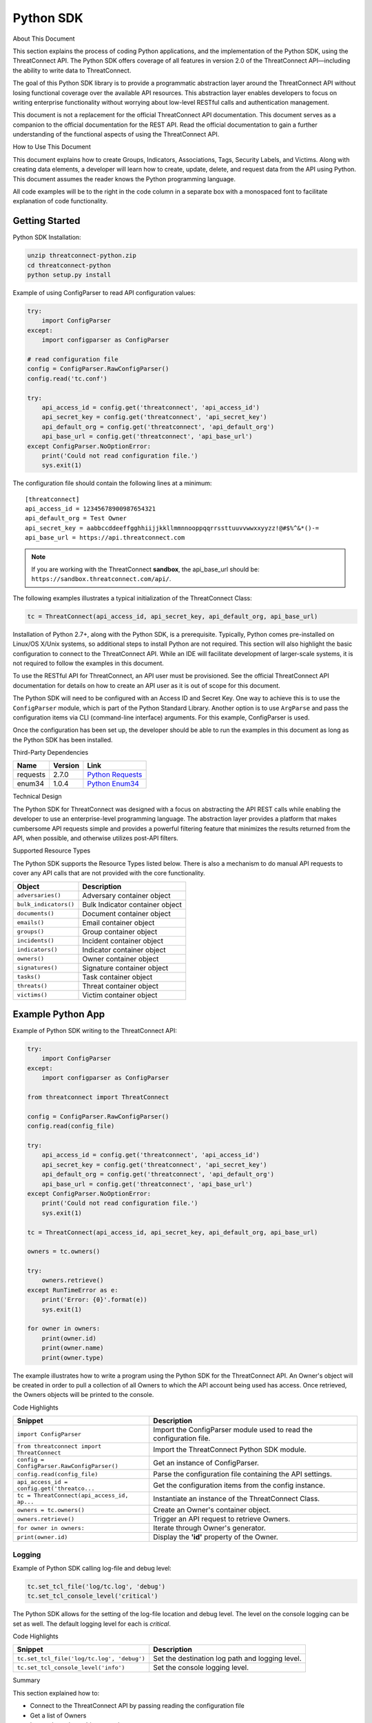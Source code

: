 Python SDK
==========

About This Document

This section explains the process of coding Python applications, and the
implementation of the Python SDK, using the ThreatConnect API. The
Python SDK offers coverage of all features in version 2.0 of the
ThreatConnect API—including the ability to write data to ThreatConnect.

The goal of this Python SDK library is to provide a programmatic
abstraction layer around the ThreatConnect API without losing functional
coverage over the available API resources. This abstraction layer
enables developers to focus on writing enterprise functionality without
worrying about low-level RESTful calls and authentication management.

This document is not a replacement for the official ThreatConnect API
documentation. This document serves as a companion to the official
documentation for the REST API. Read the official documentation to gain
a further understanding of the functional aspects of using the
ThreatConnect API.

How to Use This Document

This document explains how to create Groups, Indicators, Associations,
Tags, Security Labels, and Victims. Along with creating data elements, a
developer will learn how to create, update, delete, and request data
from the API using Python. This document assumes the reader knows the
Python programming language.

All code examples will be to the right in the code column in a separate
box with a monospaced font to facilitate explanation of code
functionality.

Getting Started
---------------

Python SDK Installation:

.. code:: shell

    unzip threatconnect-python.zip
    cd threatconnect-python
    python setup.py install

Example of using ConfigParser to read API configuration values:

.. code:: python

    try:
        import ConfigParser
    except:
        import configparser as ConfigParser

    # read configuration file
    config = ConfigParser.RawConfigParser()
    config.read('tc.conf')

    try:
        api_access_id = config.get('threatconnect', 'api_access_id')
        api_secret_key = config.get('threatconnect', 'api_secret_key')
        api_default_org = config.get('threatconnect', 'api_default_org')
        api_base_url = config.get('threatconnect', 'api_base_url')
    except ConfigParser.NoOptionError:
        print('Could not read configuration file.')
        sys.exit(1)

The configuration file should contain the following lines at a minimum:

::

     [threatconnect]
     api_access_id = 12345678900987654321
     api_default_org = Test Owner
     api_secret_key = aabbccddeeffgghhiijjkkllmmnnooppqqrrssttuuvvwwxxyyzz!@#$%^&*()-=
     api_base_url = https://api.threatconnect.com

.. note:: If you are working with the ThreatConnect **sandbox**, the api_base_url should be: ``https://sandbox.threatconnect.com/api/``.

The following examples illustrates a typical initialization of the
ThreatConnect Class:

.. code:: python

    tc = ThreatConnect(api_access_id, api_secret_key, api_default_org, api_base_url)

Installation of Python 2.7+, along with the Python SDK, is a
prerequisite. Typically, Python comes pre-installed on Linux/OS X/Unix
systems, so additional steps to install Python are not required. This
section will also highlight the basic configuration to connect to the
ThreatConnect API. While an IDE will facilitate development of
larger-scale systems, it is not required to follow the examples in this
document.

To use the RESTful API for ThreatConnect, an API user must be
provisioned. See the official ThreatConnect API documentation for
details on how to create an API user as it is out of scope for this
document.

The Python SDK will need to be configured with an Access ID and Secret
Key. One way to achieve this is to use the ``ConfigParser`` module,
which is part of the Python Standard Library. Another option is to use
``ArgParse`` and pass the configuration items via CLI (command-line
interface) arguments. For this example, ConfigParser is used.

Once the configuration has been set up, the developer should be able to
run the examples in this document as long as the Python SDK has been
installed.

Third-Party Dependencies

+------------+-----------+--------------------------------------------------------------------+
| Name       | Version   | Link                                                               |
+============+===========+====================================================================+
| requests   | 2.7.0     | `Python Requests <http://docs.python-requests.org/en/latest/>`__   |
+------------+-----------+--------------------------------------------------------------------+
| enum34     | 1.0.4     | `Python Enum34 <https://pypi.python.org/pypi/enum34>`__            |
+------------+-----------+--------------------------------------------------------------------+

Technical Design

The Python SDK for ThreatConnect was designed with a focus on
abstracting the API REST calls while enabling the developer to use an
enterprise-level programming language. The abstraction layer provides a
platform that makes cumbersome API requests simple and provides a
powerful filtering feature that minimizes the results returned from the
API, when possible, and otherwise utilizes post-API filters.

Supported Resource Types

The Python SDK supports the Resource Types listed below. There is also a
mechanism to do manual API requests to cover any API calls that are not
provided with the core functionality.

+-------------------------+-----------------------------------+
| Object                  | Description                       |
+=========================+===================================+
| ``adversaries()``       | Adversary container object        |
+-------------------------+-----------------------------------+
| ``bulk_indicators()``   | Bulk Indicator container object   |
+-------------------------+-----------------------------------+
| ``documents()``         | Document container object         |
+-------------------------+-----------------------------------+
| ``emails()``            | Email container object            |
+-------------------------+-----------------------------------+
| ``groups()``            | Group container object            |
+-------------------------+-----------------------------------+
| ``incidents()``         | Incident container object         |
+-------------------------+-----------------------------------+
| ``indicators()``        | Indicator container object        |
+-------------------------+-----------------------------------+
| ``owners()``            | Owner container object            |
+-------------------------+-----------------------------------+
| ``signatures()``        | Signature container object        |
+-------------------------+-----------------------------------+
| ``tasks()``             | Task container object             |
+-------------------------+-----------------------------------+
| ``threats()``           | Threat container object           |
+-------------------------+-----------------------------------+
| ``victims()``           | Victim container object           |
+-------------------------+-----------------------------------+

Example Python App
------------------

Example of Python SDK writing to the ThreatConnect API:

.. code:: python

    try:
        import ConfigParser
    except:
        import configparser as ConfigParser

    from threatconnect import ThreatConnect

    config = ConfigParser.RawConfigParser()
    config.read(config_file)

    try:
        api_access_id = config.get('threatconnect', 'api_access_id')
        api_secret_key = config.get('threatconnect', 'api_secret_key')
        api_default_org = config.get('threatconnect', 'api_default_org')
        api_base_url = config.get('threatconnect', 'api_base_url')
    except ConfigParser.NoOptionError:
        print('Could not read configuration file.')
        sys.exit(1)

    tc = ThreatConnect(api_access_id, api_secret_key, api_default_org, api_base_url)

    owners = tc.owners()

    try:
        owners.retrieve()
    except RunTimeError as e:
        print('Error: {0}'.format(e))
        sys.exit(1)

    for owner in owners:
        print(owner.id)
        print(owner.name)
        print(owner.type)

The example illustrates how to write a program using the Python SDK for
the ThreatConnect API. An Owner's object will be created in order to
pull a collection of all Owners to which the API account being used has
access. Once retrieved, the Owners objects will be printed to the
console.

Code Highlights

+---------------------------------------------+---------------------------------------------------------------------+
| Snippet                                     | Description                                                         |
+=============================================+=====================================================================+
| ``import ConfigParser``                     | Import the ConfigParser module used to read the configuration file. |
+---------------------------------------------+---------------------------------------------------------------------+
| ``from threatconnect import ThreatConnect`` | Import the ThreatConnect Python SDK module.                         |
+---------------------------------------------+---------------------------------------------------------------------+
| ``config = ConfigParser.RawConfigParser()`` | Get an instance of ConfigParser.                                    |
+---------------------------------------------+---------------------------------------------------------------------+
| ``config.read(config_file)``                | Parse the configuration file containing the API settings.           |
+---------------------------------------------+---------------------------------------------------------------------+
| ``api_access_id = config.get('threatco...`` | Get the configuration items from the config instance.               |
+---------------------------------------------+---------------------------------------------------------------------+
| ``tc = ThreatConnect(api_access_id, ap...`` | Instantiate an instance of the ThreatConnect Class.                 |
+---------------------------------------------+---------------------------------------------------------------------+
| ``owners = tc.owners()``                    | Create an Owner's container object.                                 |
+---------------------------------------------+---------------------------------------------------------------------+
| ``owners.retrieve()``                       | Trigger an API request to retrieve Owners.                          |
+---------------------------------------------+---------------------------------------------------------------------+
| ``for owner in owners:``                    | Iterate through Owner's generator.                                  |
+---------------------------------------------+---------------------------------------------------------------------+
| ``print(owner.id)``                         | Display the **'id'** property of the Owner.                         |
+---------------------------------------------+---------------------------------------------------------------------+

Logging
~~~~~~~

Example of Python SDK calling log-file and debug level:

.. code:: python

        tc.set_tcl_file('log/tc.log', 'debug')
        tc.set_tcl_console_level('critical')

The Python SDK allows for the setting of the log-file location and debug
level. The level on the console logging can be set as well. The default
logging level for each is *critical*.

Code Highlights

+--------------------------------------------+-------------------------------------------------+
| Snippet                                    | Description                                     |
+============================================+=================================================+
| ``tc.set_tcl_file('log/tc.log', 'debug')`` | Set the destination log path and logging level. |
+--------------------------------------------+-------------------------------------------------+
| ``tc.set_tcl_console_level('info')``       | Set the console logging level.                  |
+--------------------------------------------+-------------------------------------------------+

Summary

This section explained how to:

-  Connect to the ThreatConnect API by passing reading the configuration
   file
-  Get a list of Owners
-  Iterate through an object container

Developing a Python App
-----------------------

This section provides an overview of the Python app development process
and how to package an app for deployment to the ThreatConnect platform.

Supported Version

The current supported version for Cloud deployment Python apps is 2.7.
This Python version is typically pre-installed on Linux®/Mac® OS/Unix
systems. On-Premise clients do not have this restriction. They simply
need to ensure that the Python runtime is available in their PATH
environment variable.

Third-Party Libraries

Third-party libraries are restricted to the list below at this point in
time. Cloud deployments will need to contact support@threatconnect.com
to request installation of additional third-party libraries not on this
list.

+-----------------+-----------+--------------------------------------------------------------------------------------------------+
| Name            | Version   | Link                                                                                             |
+=================+===========+==================================================================================================+
| threatconnect   | 2.0.0     | `ThreatConnect python libraries <https://github.com/ThreatConnect-Inc/threatconnect-python>`__   |
+-----------------+-----------+--------------------------------------------------------------------------------------------------+
| requests        | 2.6.0     | `Python Requests <http://docs.python-requests.org/en/latest/>`__                                 |
+-----------------+-----------+--------------------------------------------------------------------------------------------------+
| enum34          | 1.0.4     | `Python Enum34 <https://pypi.python.org/pypi/enum34>`__                                          |
+-----------------+-----------+--------------------------------------------------------------------------------------------------+

Deployment Configuration
~~~~~~~~~~~~~~~~~~~~~~~~

`Apps use a deployment configuration file to define variables and
execution environment <#deployment-configuration-file>`__

Command-Line Parameters
-----------------------

Suppose ``opendns.py`` uses the following syntax:

.. code:: python

    python opendns.py \
        --tc_log_path log \
        --tc_temp_path tmp \
        --tc_out_path out \
        --tc_api_path https://api.threatconnect.com \
        --api_access_id 1234567890 \
        --api_default_org Test & Org \
        --api_max_results 300 \
        --api_secret_key qwertyuiopasdfghjklzxcvbnm \
        --confidences >=,75 \
        --delete \
        --logging debug \
        --opendns_key x000000x-x0x0-0x00-x000-xx000x00000x \
        --owners Subscriber Community \
        --owners Test & Org \
        --queue_sleep 30 \
        --ratings >=,3.0 

These command line options can be implemented using ``argparse``:

.. code:: python

    import argparse

    #
    # Parse Args
    #
    parser = argparse.ArgumentParser()

    # Api Args
    parser.add_argument('--api_access_id', help='API Access ID', required=True)
    parser.add_argument('--api_secret_key', help='API Secret Key', required=True)
    parser.add_argument('--api_default_org', help='API Default Org', required=True)
    parser.add_argument('--api_max_results', help='API Max Results', type=int)
    parser.add_argument('--opendns_key', help='OpenDNS API Key')

    # Custom Args
    parser.add_argument('--logging', help='Logging Level', default='critical', choices=list(log_level.keys()))
    parser.add_argument('--queue_sleep', help='Seconds to Sleep', default=60, type=int)
    parser.add_argument('--delete', help='Delete deprecated entries from OpenDNS', action='store_true', default=False)

    # API Filter Args
    parser.add_argument('--modified_since', help='Modified Since Filter')
    parser.add_argument('--owners', help='Owner Names', action='append')
    parser.add_argument('--tags', help='Tag Filter', action='append')

    # Post Filters
    parser.add_argument('--date_added', help='Date Added Filter', action='append')
    parser.add_argument('--last_modified', help='Last Modified Filter', action='append')
    parser.add_argument('--ratings', help='Rating Filter', action='append')
    parser.add_argument('--confidences', help='Confidence Filter', action='append')

    # Standard Args
    parser.add_argument('--tc_log_path', help='ThreatConnect log path', default='/tmp')
    parser.add_argument('--tc_temp_path', help='ThreatConnect temp path', default='/tmp')
    parser.add_argument('--tc_api_path', help='ThreatConnect api path', default='https://api.threatconnect.com')

    # Parse
    args, unknown = parser.parse_known_args()

The developer is strongly advised to use a standard library like
`argparse <https://docs.python.org/3/library/argparse.html>`__ to
simplify command line parsing.

Optional Properties
-------------------

There are some optional flags that may be used by the app to:

-  Restrict intervals for repeating jobs
-  Handle list parsing for parameter arrays
-  Handle Boolean flags to turn features on/off
-  Encrypt parameters like API Keys

Repeating Job Intervals

This optional property controls which interval (in minutes) the
job-creation dialogue can use when creating a repeating job.

A repeating job is a job that runs every day on an interval (e.g., every
30 minutes).

The following property ``repeating.minutes = 5,10,15,30,60,120,240,360``
will display the stated intervals within the repeating scheudle
picklist.

Multiple values should be separated by a comma. All minutes greater than
60 will be discarded unless they are divisible by 60. If this property
is not provided, the following repeating intervals are defaulted during
job creation: ``60, 120, 240, 360, 720``.

Parsing Argument Lists

There is logic in place for parsing a list of values configured by the
job-creation dialogue. In order to allow list parsing for a Python app,
the configuration file must include the ``list.delimiter`` property.

Delimiters may be a single character or a multi-character String:

``list.delimiter = |``

A parameter that accepts lists must have ``<param-name>.list`` property
set. This enables the job executor to pass this parameter in list form
by tokenizing the String using the designated list delimiter.

No equal sign or property value is required for this flag:

``param.<param-name>.list``

Once these two properties are in place, the Python code must include the
option below when the argument is added to the parser.

This option allows argparse to convert duplicate parameters into a
single list:

``action='append'``

Parsing Argument Flags

Apps can also use Boolean flags to designate whether to turn on a
specific feature. In the parsing code noted earlier, there is an example
of an argument flag (``--delete``) configurable by the job-creation
dialogue within ThreatConnect.

The configuration file must have the following flag present for a
Boolean parameter:

``param.<param-name>.flag``

This property will direct the ThreatConnect application to show a
checkbox to the job-creation dialogue. Once the job is created, the flag
will be passed to each job execution without a parameter value. If the
flag is left unchecked during job creation, then no flag is passed on
each job execution.

Encrypted Parameters

This property should be used to encrypt private passwords used by the
app (e.g., API keys). This added level of security will allow the
application to persist the password in encrypted form when at rest. The
input field during job creation will be "password" text, and the key
will not be visible when typed.

Use encrypted parameters by setting the following flag:

``param.<param-name>.encrypt``

At runtime, the application runtime environment will call the app with
the decrypted key. At no point in time is the password persisted in
decrypted form.

The encrypt flag won't encrypt ``.encrypted`` parameters until the
Keychain feature is enabled on the server.

ThreatConnect Parameters
------------------------

ThreatConnect passes standard parameters to all jobs within its standard
sandbox container. There should be no assumptions made on the naming or
existence of paths passed in these variables outside of the lifetime of
the job execution.

Since all job executions are run in a sandboxed environment, app
developers should never hard-code ThreatConnect Parameters:

+-------------------------+------------------------------------------------------------------------+
| ThreatConnect Parameter | Description                                                            |
+=========================+========================================================================+
| ``tc_log_path``         | Log path for the specific instance of the job execution.               |
+-------------------------+------------------------------------------------------------------------+
| ``tc_tmp_path``         | Temporary storage path for the specific instance of the job execution. |
+-------------------------+------------------------------------------------------------------------+
| ``tc_out_path``         | Output path for the specific instance of the job execution.            |
+-------------------------+------------------------------------------------------------------------+
| ``tc_api_path``         | Path to the ThreatConnect API server.                                  |
+-------------------------+------------------------------------------------------------------------+

Results ThreatConnect File
--------------------------

Job executions can use a special file called ``results.tc`` to write
results as a mechanism for updating parameters for subsequent runs. A
use case for this feature is an app that needs to know the last time it
completed successfully in order to process data since that completion.
The parameter definitions are quite flexible, with the only restriction
that the parameters written to the ``results.tc`` file must exist in the
``configuration`` file in order to be persisted.

Example ``results.tc`` file:

``param.last_completed_time = 1430619556``

Assuming there is a property with the same name in ``configuration``,
the job executor will update the new property value in the system for
the next run. The property will only be stored if the job execution is
successful.

This file should be written to the ``tc_out_path`` passed as one of the
standard TC parameters.

Exit Codes
----------

There are standard exit codes that ThreatConnect uses to report if a
program completed successfully. The Python app is responsible for
calling ``sys.exit(N)``, where 'N' is the appropriate exit code
highlighted below.

When ``sys.exit()`` is not called by an app, an exit code of zero is
returned by default during normal code execution. System-critical errors
(e.g., file not found) return non-zero exit codes. The developer is
responsible for catching and handling program errors accordingly.

At times a program may want to report a partial failure (e.g., batch
process where X out of Y updates completed). In cases of partial
failure, the system administrator can retrieve the log file for that job
execution and view more detailed output from the program run.

+-------------------+------------------------------------------------------------------+
| Status            | Description                                                      |
+===================+==================================================================+
| Success           | Exit code 0 - Process completed successfully.                    |
+-------------------+------------------------------------------------------------------+
| Partial Failure   | Exit code 3 - Process had a partial failure.                     |
+-------------------+------------------------------------------------------------------+
| Failure           | Any value not 0 or 3 (typically Exit code 1) - Process failed.   |
+-------------------+------------------------------------------------------------------+

Wrapper-Testing Utility
-----------------------

Command line argument script example:

.. code:: python

    # Config file for tc-wrapper.py to call any ThreatConnect integration script
    # with these properties as command line arguments:
    #
    #   Example:
    #
    #       python tc-wrapper.py <my-script.py>
    [threatconnect]
    tc_log_path = /tmp
    tc_out_path = /tmp
    tc_temp_path = /tmp
    tc_api_path = https://api.threatconnect.com

Calling the wrapper:

.. code:: python


        python tc-wrapper.py <my-script.py>

The wrapper calls the developer's program with the parameters as
ThreatConnect would:

.. code:: python

    python <my-script.py> \
        --tc_log_path /tmp \
        --tc_temp_path /tmp \
        --tc_out_path /tmp \
        --tc_api_path https://api.threatconnect.com \

The command line parameters can be extensive. To facilitate app
development, there is a Python wrapper utility that takes a ``tc.conf``
file and calls a Python script with the properties from the
configuration file as command-line parameters. This simulates the way
ThreatConnect would call the app in a production environment.

The configuration file should be in the same location as the developer's
main Python script, then call the wrapper.

Python Examples
~~~~~~~~~~~~~~~

-  `SDK Examples
   Directory <https://github.com/ThreatConnect-Inc/threatconnect-python/tree/master/examples>`__

Python Retrieve
---------------

Adversaries Retrieve

This section explains how to work with ThreatConnect Adversary
Resources.

Supported API Filters

API filters use the API filtering feature to limit the result set
returned from the API.

+----------------------------+---------------+-------------------------------------------------+
| Filter                     | Value Type    | Description                                     |
+============================+===============+=================================================+
| ``add_id()``               | int           | Filter Adversary by ID                          |
+----------------------------+---------------+-------------------------------------------------+
| ``add_document_id()``      | int           | Filter Adversary on associated Document ID      |
+----------------------------+---------------+-------------------------------------------------+
| ``add_email_id()``         | int           | Filter Adversary on associated Email ID         |
+----------------------------+---------------+-------------------------------------------------+
| ``add_incident_id()``      | int           | Filter Adversary on associated Incident ID      |
+----------------------------+---------------+-------------------------------------------------+
| ``add_indicator()``        | str           | Filter Adversary on associated Indicator        |
+----------------------------+---------------+-------------------------------------------------+
| ``add_owner()``            | list or str   | Filter Adversary on associated Owner            |
+----------------------------+---------------+-------------------------------------------------+
| ``add_security_label()``   | str           | Filter Adversary on associated Security Label   |
+----------------------------+---------------+-------------------------------------------------+
| ``add_signature_id()``     | int           | Filter Adversary on associated Signature ID     |
+----------------------------+---------------+-------------------------------------------------+
| ``add_tag()``              | str           | Filter Adversary on applied Tag                 |
+----------------------------+---------------+-------------------------------------------------+
| ``add_threat_id()``        | int           | Filter Adversary on associated Threat ID        |
+----------------------------+---------------+-------------------------------------------------+
| ``add_victim_id()``        | int           | Filter Adversary on associated Victim ID        |
+----------------------------+---------------+-------------------------------------------------+

Supported Post Filters

Post filters are applied on the results returned by the API request.

+---------------------------+--------------+----------------------------------+
| Filter                    | Value Type   | Description                      |
+===========================+==============+==================================+
| ``add_pf_name()``         | str          | Filter Adversary on name         |
+---------------------------+--------------+----------------------------------+
| ``add_pf_date_added()``   | str          | Filter Adversary on date added   |
+---------------------------+--------------+----------------------------------+

Filter Example
~~~~~~~~~~~~~~

The import statement and reading of the configuration files have been
replaced with ``...`` for brevity.

.. code:: python

    tc = ThreatConnect(api_access_id, api_secret_key, api_default_org, api_base_url)

    adversaries = tc.adversaries()

    try:
        owner = 'Example Community'
        filter1 = adversaries.add_filter()
        filter1.add_owner(owner)
        filter1.add_tag('APT')
    except AttributeError as e:
        print('Error: {0}'.format(e))
        sys.exit(1)

    try:
        adversaries.retrieve()
    except RuntimeError as e:
        print('Error: {0}'.format(e))
        sys.exit(1)

    for adversary in adversaries:
        print(adversary.id)
        print(adversary.name)
        print(adversary.date_added)
        print(adversary.weblink)

This example will demonstrate how to retrieve Adversaries while applying
filters. Two filters will be added: one for the Owner and another for a
Tag. The result set returned from this example will contain any
Adversaries in the "Example Community" Owner that has a Tag of
**EXAMPLE**.

Note: The ``filter1`` object contains a ``filters`` property that
provides a list of supported filters for the resource type being
retrieved. To display this list, ``print(filter1.filters)`` can be used.
For more on using filters, see the `Advanced Filter
Tutorial <#filtering>`__.

Code Highlights

+----------------------------------------------+--------------------------------------------------------------------------------------------+
| Snippet                                      | Description                                                                                |
+==============================================+============================================================================================+
| ``tc = ThreatConnect(api_access_id, api...`` | Instantiate the ThreatConnect object.                                                      |
+----------------------------------------------+--------------------------------------------------------------------------------------------+
| ``adversaries = tc.adversaries()``           | Instantiate an Adversaries container object.                                               |
+----------------------------------------------+--------------------------------------------------------------------------------------------+
| ``filter1 = adversaries.add_filter()``       | Add a filter object to the Adversaries container object (support multiple filter objects). |
+----------------------------------------------+--------------------------------------------------------------------------------------------+
| ``filter1.add_tag('EXAMPLE')``               | Add API filter to retrieve Adversaries with the 'Example' tag.                             |
+----------------------------------------------+--------------------------------------------------------------------------------------------+
| ``adversaries.retrieve()``                   | Trigger the API request and retrieve the Adversaries intelligence data.                    |
+----------------------------------------------+--------------------------------------------------------------------------------------------+
| ``for adversary in adversaries:``            | Iterate over the Adversaries container object generator.                                   |
+----------------------------------------------+--------------------------------------------------------------------------------------------+
| ``print(adversary.id)``                      | Display the **'id'** property of the Adversary object.                                     |
+----------------------------------------------+--------------------------------------------------------------------------------------------+

Resource Metadata

Attributes See the `Loading Attributes
Example <#loading-attributes-example>`__.

Security Label See the `Loading Security Label
Documentation <#loading-security-label>`__.

Tags See the `Loading Tags Documentation <#loading-tags>`__.

Associations

Groups

See the `Group Associations Documentation <#associations>`__.

Indicators

See the `Indicator Associations
Documentation <#retrieving-indicator-associations>`__.

Victims

See the `Victim Associations
Documentation <#victim-associations-retrieve>`__.

Outputs

CSV

See the `CSV Output Documentation <#csv>`__.

JSON

See the `JSON Output Documentation <#json>`__.

Key Value

See the `Key Value Output Documentation <#key-value>`__.

Bulk Indicator Download
-----------------------

This section explains how to work with ThreatConnect Bulk Indicators.

Supported API Filters

The Bulk Download feature of the ThreatConnect API does not support any
API filters.

Supported Post Filters

Post filters are applied on the results returned by the API request.

+---------------------------------------+------------+------------------------------------------------+
| Filter                                | Value Type | Description                                    |
+=======================================+============+================================================+
| ``add_pf_attribute()``                | str        | Filter Indicators on Attribute type.           |
+---------------------------------------+------------+------------------------------------------------+
| ``add_pf_confidence()``               | int        | Filter Indicators on Confidence value.         |
+---------------------------------------+------------+------------------------------------------------+
| ``add_pf_date_added()``               | str        | Filter Indicators on date added.               |
+---------------------------------------+------------+------------------------------------------------+
| ``add_pf_last_modified()``            | str        | Filter Indicators on last modified date.       |
+---------------------------------------+------------+------------------------------------------------+
| ``add_pf_rating()``                   | str        | Filter Indicators on Rating.                   |
+---------------------------------------+------------+------------------------------------------------+
| ``add_pf_tag()``                      | str        | Filter Indicators on Tag.                      |
+---------------------------------------+------------+------------------------------------------------+
| ``add_pf_threat_assess_confidence()`` | int        | Filter Indicators on Threat Assess Confidence. |
+---------------------------------------+------------+------------------------------------------------+
| ``add_pf_threat_assess_rating()``     | str        | Filter Indicators on Threat Assess Rating.     |
+---------------------------------------+------------+------------------------------------------------+
| ``add_pf_type()``                     | str        | Filter Indicators on Indicator type.           |
+---------------------------------------+------------+------------------------------------------------+

Bulk Download Example
~~~~~~~~~~~~~~~~~~~~~

The import statement and reading of the configuration files have been
replaced with ``...`` for brevity.

.. code:: python

    from threatconnect.Config.FilterOperator import FilterOperator

    tc = ThreatConnect(api_access_id, api_secret_key, api_default_org, api_base_url)

    # indicator object
    indicators = tc.bulk_indicators()
    owner = 'Example Community'
     
    # Add Post Filters
    try:
        filter1 = indicators.add_filter()
        filter1.add_owner(owner)
        filter1.add_pf_confidence(75, FilterOperator.GE)
        filter1.add_pf_rating('2.5', FilterOperator.GT)
    except AttributeError as e:
        print(e)
        sys.exit(1)

    # Retrieve Indicators and Apply Filters
    try:
        indicators.retrieve()
    except RuntimeError as e:
        print(e)
        sys.exit(1)

    # Iterate Through Results
    for indicator in indicators:
        if isinstance(indicator.indicator, dict):
            for indicator_type, indicator_value in indicator.indicator.items():
                print('{0}: {1}'.format(indicator_type, indicator_value))
        else:
            print(indicator.indicator)

        print(indicator.id)
        print(indicator.owner_name)
        print(indicator.date_added)
        print(indicator.last_modified)
        print(indicator.rating)
        print(indicator.threat_assess_rating)
        print(indicator.confidence)
        print(indicator.threat_assess_confidence)
        print(indicator.type)
        print(indicator.weblink)
        

This example will demonstrate how to retrieve Indicators while applying
filters. In this example, three filters will be added, one for the
Owner, one for the Confidence, and one for the Rating. The result set
returned from this example will contain any Indicators in the **"Example
Community"** Owner that has a Confidence greater than or equal to 75 and
a Rating greater than 2.5.

Note: The ``filter1`` object contains a ``filters`` property which
provides a list of supported filters for the resource type being
retrieved. To display this list, ``print(filter1.filters)`` can be used.
For more on using filters, see the `Advanced Filter
Tutorial <#filtering>`__.

Code Highlights

+------------------------------------------+-------------------------------------------------------------------------------------------+
| Snippet                                  | Description                                                                               |
+==========================================+===========================================================================================+
| ``tc = ThreatConnect(api_access_id,...`` | Instantiate the ThreatConnect object.                                                     |
+------------------------------------------+-------------------------------------------------------------------------------------------+
| ``indicators = tc.indicators()``         | Instantiate an Indicators container object.                                               |
+------------------------------------------+-------------------------------------------------------------------------------------------+
| ``filter1 = indicator.add_filter()``     | Add a filter object to the Indicators container object (support multiple filter objects). |
+------------------------------------------+-------------------------------------------------------------------------------------------+
| ``filter1.add_tag('EXAMPLE')``           | Add API filter to retrieve Indicators with the 'Example' tag.                             |
+------------------------------------------+-------------------------------------------------------------------------------------------+
| ``indicator.retrieve()``                 | Trigger the API request and retrieve the Indicators intelligence data.                    |
+------------------------------------------+-------------------------------------------------------------------------------------------+
| ``for indicator in indicators:``         | Iterate over the Indicators container object generator.                                   |
+------------------------------------------+-------------------------------------------------------------------------------------------+
| ``print(indicator.indicator)``           | Display the **'indicator'** property of the Indicator object.                             |
+------------------------------------------+-------------------------------------------------------------------------------------------+

Loading Attributes Example
~~~~~~~~~~~~~~~~~~~~~~~~~~

Example of Python SDK iterating through a container of indicator
objects:

.. code:: python

     
        for attribute in indicator.attributes:
            print(attribute.type)
            print(attribute.value)
            print(attribute.date_added)
            print(attribute.last_modified)
            print(attribute.displayed)

The example continues from the previous `Bulk Download
Example <#bulk-download-example>`__. Iterating through the
**'indicators'** container provides ``indicator`` objects. The
``load_attribute()`` method does not need to be called for Bulk
Indicator downloads, since the Attribute data is packaged with the
Indicator data.

Code Highlights

+--------------------------------------------+----------------------------------------------------------+
| Snippet                                    | Description                                              |
+============================================+==========================================================+
| ``for attribute in indicator.attributes:`` | Iterate over the Attribute property object generator.    |
+--------------------------------------------+----------------------------------------------------------+
| ``print(attribute.type)``                  | Display the **'type'** property of the Attribute object. |
+--------------------------------------------+----------------------------------------------------------+

Loading Security Label Example
~~~~~~~~~~~~~~~~~~~~~~~~~~~~~~

Example of Python SDK loading the Indicator Security Label:

.. code:: python

        indicator.load_security_label()
        if indicator.security_label is not None:
            print(indicator.security_label.name)
            print(indicator.security_label.description)
            print(indicator.security_label.date_added)

The example continues from the previous `Loading Attributes
Example <#loading-attributes-example>`__. While still in the indicator's
loop, the Indicator Security Label can be loaded by calling the
``load_security_label()`` method of the Indicator object. By calling
this method, another API request will be triggered, and the resulting
data will be stored as a Security Label object in the Indicator object.
This object can then be directly accessed from the ``security_label``
property.

Code Highlights

+--------------------------------------------+------------------------------------------------------------------------+
| Snippet                                    | Description                                                            |
+============================================+========================================================================+
| ``indicator.load_security_label()``        | Trigger API call to load the Security Label into the Indicator object. |
+--------------------------------------------+------------------------------------------------------------------------+
| ``if indicator.security_label is not ...`` | Ensure the object has been loaded before displaying properties.        |
+--------------------------------------------+------------------------------------------------------------------------+
| ``print(indicator.security_label.name)``   | Display the **'name'** property of the Security Label object.          |
+--------------------------------------------+------------------------------------------------------------------------+

Loading Tags Example
~~~~~~~~~~~~~~~~~~~~

Example of Python SDK:

.. code:: python

        for tag in indicator.tags:
            print(tag.name)
            print(tag.weblink)

The example continues from the previous `Loading Security Label
Example <#loading-security-label-example>`__. The ``load_tags()`` method
of the Indicator object does not need to be called for Bulk Indicator
downloads, since the Tag is packaged with the Indicator data. By calling
this method, another API request will be triggered, and the resulting
data will be stored as a Tag objects in the Indicator object. This
object can then be directly accessed from the ``tags`` property.

Code Highlights

+--------------------------------+----------------------------------------------------------+
| Snippet                        | Description                                              |
+================================+==========================================================+
| ``for tag in indicator.tags:`` | Iterate over the Tag property object generator.    |
+--------------------------------+----------------------------------------------------------+
| ``print(tag.name)``            | Display the **'name'** property of the Tag object. |
+--------------------------------+----------------------------------------------------------+

Group Associations
------------------

Example of Python SDK pulling Groups from the API:

.. code:: python

        for g_association in indicator.group_associations:
            print(g_association.id)
            print(g_association.name)
            if hasattr(g_association, 'type'):
                print(g_association.type)
            print(g_association.owner_name)
            print(g_association.date_added)
            print(g_association.weblink)

Iterate through all Groups associated with this Indicator. These Groups
are pulled directly from the API and are not stored in the Indicator
object.

Code Highlights

+---------------------------------------------+-------------------------------------------------------------------------+
| Snippet                                     | Description                                                             |
+=============================================+=========================================================================+
| ``for g_associations in indicator.grou...`` | Trigger API call to retrieve all Groups associated with this Indicator. |
+---------------------------------------------+-------------------------------------------------------------------------+
| ``print(g_association.id)``                 | Display the **'id'** property of the associated Group object.           |
+---------------------------------------------+-------------------------------------------------------------------------+

Indicator Associations
~~~~~~~~~~~~~~~~~~~~~~

Example Python SDK iterating through all Indicators associated with an
Indicator:

.. code:: python

        for i_association in indicator.indicator_associations:
            print(i_association.id)
            print(i_association.indicator)
            print(i_association.type)
            print(i_association.description)
            print(i_association.owner_name)
            print(i_association.rating)
            print(i_association.confidence)
            print(i_association.date_added)
            print(i_association.last_modified)
            print(i_association.weblink)

Iterate through all Indicators associated with this Indicator. These
Indicators are pulled directly from the API and are not stored in the
Indicator object.

Code Highlights

+--------------------------------------------+-----------------------------------------------------------------------------+
| Snippet                                    | Description                                                                 |
+============================================+=============================================================================+
| ``for i_association in indicator.ind_...`` | Trigger API call to retrieve all Indicators associated with this Indicator. |
+--------------------------------------------+-----------------------------------------------------------------------------+
| ``print(i_association.id)``                | Display the **'id'** property of the associated Indicator object.           |
+--------------------------------------------+-----------------------------------------------------------------------------+

Victim Associations
~~~~~~~~~~~~~~~~~~~

Python SDK example of iterating through all Victims associated with this
Indicator:

.. code:: python

        for v_associations in indicator.victim_associations:
            print(v_associations.id)
            print(v_associations.name)
            print(v_associations.description)
            print(v_associations.owner_name)
            print(v_associations.nationality)
            print(v_associations.org)
            print(v_associations.suborg)
            print(v_associations.work_location)
            print(v_associations.weblink)

Iterate through all Victims associated with this Indicator. These
Victims are pulled directly from the API and are not stored in the
Indicator object.

Code Highlights

+---------------------------------------------+--------------------------------------------------------------------------+
| Snippet                                     | Description                                                              |
+=============================================+==========================================================================+
| ``for v_associations in indicator.vic_...`` | Trigger API call to retrieve all Victims associated with this Indicator. |
+---------------------------------------------+--------------------------------------------------------------------------+
| ``print(v_association.id)``                 | Display the **'id'** property of the associated Victim object.           |
+---------------------------------------------+--------------------------------------------------------------------------+

Outputs

CSV

See the `CSV Output Documentation <#csv>`__.

JSON

See the `JSON Output Documentation <#json>`__.

Key Value

See the `Key Value Output Documentation <#key-value>`__.

Documents Retrieve
------------------

This document explains how to work with ThreatConnect Document
Resources.

Supported API Filters

API filters use the API filtering feature to limit the result set
returned from the API.

+----------------------------+---------------+-------------------------------------------------+
| Filter                     | Value Type    | Description                                     |
+============================+===============+=================================================+
| ``add_id()``               | int           | Filter Document by ID.                          |
+----------------------------+---------------+-------------------------------------------------+
| ``add_document_id()``      | int           | Filter Document on associated Document ID.      |
+----------------------------+---------------+-------------------------------------------------+
| ``add_email_id()``         | int           | Filter Document on associated Email ID.         |
+----------------------------+---------------+-------------------------------------------------+
| ``add_incident_id()``      | int           | Filter Document on associated Incident ID.      |
+----------------------------+---------------+-------------------------------------------------+
| ``add_indicator()``        | str           | Filter Document on associated Indicator.        |
+----------------------------+---------------+-------------------------------------------------+
| ``add_owner()``            | list or str   | Filter Document on associated Owner.            |
+----------------------------+---------------+-------------------------------------------------+
| ``add_security_label()``   | str           | Filter Document on associated Security Label.   |
+----------------------------+---------------+-------------------------------------------------+
| ``add_signature_id()``     | int           | Filter Document on associated Signature ID.     |
+----------------------------+---------------+-------------------------------------------------+
| ``add_tag()``              | str           | Filter Document on applied Tag.                 |
+----------------------------+---------------+-------------------------------------------------+
| ``add_threat_id()``        | int           | Filter Document on associated Threat ID.        |
+----------------------------+---------------+-------------------------------------------------+
| ``add_victim_id()``        | int           | Filter Document on associated Victim ID.        |
+----------------------------+---------------+-------------------------------------------------+

Supported Post Filters

Post filters are applied on the results returned by the API request.

+---------------------------+--------------+----------------------------------+
| Filter                    | Value Type   | Description                      |
+===========================+==============+==================================+
| ``add_pf_name()``         | str          | Filter Document on name.         |
+---------------------------+--------------+----------------------------------+
| ``add_pf_date_added()``   | str          | Filter Document on date added.   |
+---------------------------+--------------+----------------------------------+

Documents Retrieve Filter Example
~~~~~~~~~~~~~~~~~~~~~~~~~~~~~~~~~

The import statement and reading of the configuration files have been
replaced with ``...`` for brevity.

.. code:: python


    tc = ThreatConnect(api_access_id, api_secret_key, api_default_org, api_base_url)

    documents = tc.documents()
    owner = 'Example Community'

    try:
        filter1 = documents.add_filter()
        filter1.add_owner(owner)
        filter1.add_tag('APT')
    except AttributeError as e:
        print('Error: {0}'.format(e))
        sys.exit(1)

    try:
        documents.retrieve()
    except RuntimeError as e:
        print('Error: {0}'.format(e))

    for document in documents:
        print(document.id)
        print(document.name)
        print(document.date_added)
        print(document.owner_name)
        print(document.weblink)
        
        # document specific property
        print(document.file_name)

This example will demonstrate how to retrieve documents while applying
filters. In this example, two filters will be added, one for the Owner
and another for a Tag. The result set returned from this example will
contain any documents in the **Example Community** Owner that has a Tag
of **EXAMPLE**.

Note: The ``filter1`` object contains a ``filters`` property that
provides a list of supported filters for the resource type being
retrieved. To display this list, ``print(filter1.filters)`` can be used.
For more on using filters see the `Advanced Filter
Tutorial </python/advanced/filtering/>`__.

Code Highlights

+--------------------------------------------+------------------------------------------------------------------------------------------+
| Snippet                                    | Description                                                                              |
+============================================+==========================================================================================+
| ``tc = ThreatConnect(api_access_id, api...`` | Instantiate the ThreatConnect object.                                                    |
+--------------------------------------------+------------------------------------------------------------------------------------------+
| ``documents = tc.documents()``               | Instantiate a Documents container object.                                                |
+--------------------------------------------+------------------------------------------------------------------------------------------+
| ``filter1 = documents.add_filter()``         | Add a filter object to the Documents container object (support multiple filter objects). |
+--------------------------------------------+------------------------------------------------------------------------------------------+
| ``filter1.add_tag('EXAMPLE')``               | Add API filter to retrieve Documents with the 'Example' tag                              |
+--------------------------------------------+------------------------------------------------------------------------------------------+
| ``documents.retrieve()``                     | Trigger the API request and retrieve the Documents intelligence data.                    |
+--------------------------------------------+------------------------------------------------------------------------------------------+
| ``for document in documents:``               | Iterate over the Documents container object generator.                                   |
+--------------------------------------------+------------------------------------------------------------------------------------------+
| ``print(document.id)``                       | Display the **'id'** property of the Document object.                                    |
+--------------------------------------------+------------------------------------------------------------------------------------------+


Download Document Contents Example
~~~~~~~~~~~~~~~~~~~~~~~~~~~~~~~~~~

Python SDK example of downloading the contents of the document stored
with the Document Resource:

.. code:: python

        document.download()
        if document.contents is not None:
            print(document.contents)

Continuing from the `Filter Example <#filter-example>`__, the example
will download the contents of the document stored with the Document
Resource.

Code Highlights

+-------------------------------------+--------------------------------------------------------------------------------------+
| Snippet                             | Description                                                                          |
+=====================================+======================================================================================+
| ``document.download()``               | Trigger API request to download the Document contents.                               |
+-------------------------------------+--------------------------------------------------------------------------------------+
| ``if document.contents is not None:`` | Validate the Document has downloaded before displaying.                              |
+-------------------------------------+--------------------------------------------------------------------------------------+
| ``print(document.contents)``          | Display the contents of the Document. (This should only be done for ASCII contents.) |
+-------------------------------------+--------------------------------------------------------------------------------------+

Resource Metadata

Attributes See the `Loading Attributes
Example <#loading-attributes-example>`__.

Security Label See the `Loading Security Label
Documentation <#loading-security-label>`__.

Tags See the `Loading Tags Documentation <#loading-tags>`__.

Associations

Groups

See the `Group Associations Documentation <#associations>`__.

Indicators

See the `Indicator Associations
Documentation <#retrieving-indicator-associations>`__.

Victims

See the `Victim Associations
Documentation <#victim-associations-retrieve>`__.

Outputs

CSV

See the `CSV Output Documentation <#csv>`__.

JSON

See the `JSON Output Documentation <#json>`__.

Key Value

See the `Key Value Output Documentation <#key-value>`__.

Emails Retrieve
---------------

This section explains how to work with ThreatConnect Email Resources.

Supported API Filters

API filters use the API filtering feature to limit the result set
returned from the API.

+----------------------------+---------------+----------------------------------------------+
| Filter                     | Value Type    | Description                                  |
+============================+===============+==============================================+
| ``add_id()``               | int           | Filter Email by ID.                          |
+----------------------------+---------------+----------------------------------------------+
| ``add_document_id()``      | int           | Filter Email on associated Document ID.      |
+----------------------------+---------------+----------------------------------------------+
| ``add_email_id()``         | int           | Filter Email on associated Email ID.         |
+----------------------------+---------------+----------------------------------------------+
| ``add_incident_id()``      | int           | Filter Email on associated Incident ID.      |
+----------------------------+---------------+----------------------------------------------+
| ``add_indicator()``        | str           | Filter Email on associated Indicator.        |
+----------------------------+---------------+----------------------------------------------+
| ``add_owner()``            | list or str   | Filter Email on associated Owner.            |
+----------------------------+---------------+----------------------------------------------+
| ``add_security_label()``   | str           | Filter Email on associated Security Label.   |
+----------------------------+---------------+----------------------------------------------+
| ``add_signature_id()``     | int           | Filter Email on associated Signature ID.     |
+----------------------------+---------------+----------------------------------------------+
| ``add_tag()``              | str           | Filter Email on applied Tag.                 |
+----------------------------+---------------+----------------------------------------------+
| ``add_threat_id()``        | int           | Filter Email on associated Threat ID.        |
+----------------------------+---------------+----------------------------------------------+
| ``add_victim_id()``        | int           | Filter Email on associated Victim ID.        |
+----------------------------+---------------+----------------------------------------------+

Supported Post Filters

Post filters are applied on the results returned by the API request.

+---------------------------+--------------+-------------------------------+
| Filter                    | Value Type   | Description                   |
+===========================+==============+===============================+
| ``add_pf_name()``         | str          | Filter Email on name.         |
+---------------------------+--------------+-------------------------------+
| ``add_pf_date_added()``   | str          | Filter Email on date added.   |
+---------------------------+--------------+-------------------------------+

Emails Retrieve Filter Example
~~~~~~~~~~~~~~~~~~~~~~~~~~~~~~

The import statement and reading of the configuration files have been
replaced with ``...`` for brevity.

.. code:: python


    tc = ThreatConnect(api_access_id, api_secret_key, api_default_org, api_base_url)

    emails = tc.emails()
    owner = 'Example Community'

    try:
        filter1 = emails.add_filter()
        filter1.add_owner(owner)
        filter1.add_tag('APT')
    except AttributeError as e:
        print('Error: {0}'.format(e))
        sys.exit(1)

    try:
        emails.retrieve()
    except RuntimeError as e:
        print('Error: {0}'.format(e))

    for email in emails:
        print(email.id)
        print(email.name)
        print(email.date_added)
        print(email.weblink)
        
        # email specific properties
        print(email.header)
        print(email.subject)
        print(email.from_address)
        print(email.to)
        print(email.body)
        print(email.score)

This example will demonstrate how to retrieve emails while applying
filters. In this example, two filters will be added, one for the Owner
and another for a Tag. The result set returned from this example will
contain any emails in the **Example Community** Owner that has a Tag of
**EXAMPLE**.

To retrieve the headers and body for a single email, include a filter
for its ID. (Make an individual query for each email.)

``filter1.add_id($email_id)``

Note: The ``filter1`` object contains a ``filters`` property which
provides a list of supported filters for the resource type being
retrieved. To display this list, ``print(filter1.filters)`` can be used.
For more on using filters, see the `Advanced Filter
Tutorial <#filtering>`__.

Code Highlights

+----------------------------------------------+---------------------------------------------------------------------------------------+
| Snippet                                      | Description                                                                           |
+==============================================+=======================================================================================+
| ``tc = ThreatConnect(api_access_id, api...`` | Instantiate the ThreatConnect object.                                                 |
+----------------------------------------------+---------------------------------------------------------------------------------------+
| ``emails = tc.emails()``                     | Instantiate an Emails container object.                                               |
+----------------------------------------------+---------------------------------------------------------------------------------------+
| ``filter1 = emails.add_filter()``            | Add a Filter object to the Emails container object (support multiple filter objects). |
+----------------------------------------------+---------------------------------------------------------------------------------------+
| ``filter1.add_tag('EXAMPLE')``               | Add API Filter to be applied to the API request.                                      |
+----------------------------------------------+---------------------------------------------------------------------------------------+
| ``emails.retrieve()``                        | Trigger the API request and retrieve the Emails intelligence data.                    |
+----------------------------------------------+---------------------------------------------------------------------------------------+
| ``for email in emails:``                     | Iterate over the Emails container object generator.                                   |
+----------------------------------------------+---------------------------------------------------------------------------------------+
| ``print(email.id)``                          | Display the **'id'** property of the Email object.                                    |
+----------------------------------------------+---------------------------------------------------------------------------------------+

Resource Metadata

Attributes See the `Loading Attributes
Example <#loading-attributes-example>`__.

Security Label See the `Loading Security Label
Documentation <#loading-security-label>`__.

Tags See the `Loading Tags Documentation <#loading-tags>`__.

Associations

Groups

See the `Group Associations Documentation <#associations>`__.

Indicators

See the `Indicator Associations
Documentation <#retrieving-indicator-associations>`__.

Victims

See the `Victim Associations
Documentation <#victim-associations-retrieve>`__.

Outputs

CSV

See the `CSV Output Documentation <#csv>`__.

JSON

See the `JSON Output Documentation <#json>`__.

Key Value

See the `Key Value Output Documentation <#key-value>`__.

Groups Retrieve
---------------

This section explains how to work with the ThreatConnect Group
Resources.

Supported API Filters

API filters use the API filtering feature to limit the result set
returned from the API.

+----------------------------+---------------+----------------------------------------------+
| Filter                     | Value Type    | Description                                  |
+============================+===============+==============================================+
| ``add_document_id()``      | int           | Filter Group on associated Document ID.      |
+----------------------------+---------------+----------------------------------------------+
| ``add_email_id()``         | int           | Filter Group on associated Email ID.         |
+----------------------------+---------------+----------------------------------------------+
| ``add_incident_id()``      | int           | Filter Group on associated Incident ID.      |
+----------------------------+---------------+----------------------------------------------+
| ``add_indicator()``        | str           | Filter Group on associated Indicator.        |
+----------------------------+---------------+----------------------------------------------+
| ``add_owner()``            | list or str   | Filter Group on associated Owner.            |
+----------------------------+---------------+----------------------------------------------+
| ``add_security_label()``   | str           | Filter Group on associated Security Label.   |
+----------------------------+---------------+----------------------------------------------+
| ``add_signature_id()``     | int           | Filter Group on associated Signature ID.     |
+----------------------------+---------------+----------------------------------------------+
| ``add_tag()``              | str           | Filter Group on applied Tag.                 |
+----------------------------+---------------+----------------------------------------------+
| ``add_threat_id()``        | int           | Filter Group on associated Threat ID.        |
+----------------------------+---------------+----------------------------------------------+
| ``add_victim_id()``        | int           | Filter Group on associated Victim ID.        |
+----------------------------+---------------+----------------------------------------------+

Supported Post Filters

Post filters are applied on the results returned by the API request.

+---------------------------+--------------+-------------------------------+
| Filter                    | Value Type   | Description                   |
+===========================+==============+===============================+
| ``add_pf_name()``         | str          | Filter Group on name.         |
+---------------------------+--------------+-------------------------------+
| ``add_pf_date_added()``   | str          | Filter Group on date added.   |
+---------------------------+--------------+-------------------------------+

Groups Retrieve Filter Example
~~~~~~~~~~~~~~~~~~~~~~~~~~~~~~

The import statement and reading of the configuration files have been
replaced with ``...`` for brevity.

.. code:: python


    tc = ThreatConnect(api_access_id, api_secret_key, api_default_org, api_base_url)

    groups = tc.groups()
    owner = 'Example Community'

    try:
        filter1 = groups.add_filter()
        filter1.add_owner(owner)
        filter1.add_tag('APT')
    except AttributeError as e:
        print('Error: {0}'.format(e))
        sys.exit(1)

    try:
        groups.retrieve()
    except RuntimeError as e:
        print('Error: {0}'.format(e))

    for group in groups:
        print(group.id)
        print(group.name)
        print(group.date_added)
        print(group.weblink)
        
        # group specific property
        print(group.type)

This example will demonstrate how to retrieve Groups while applying
filters. In this example two filters will be added, one for the Owner
and another for a Tag. The result set returned from this example will
contain any Groups in the **Example Community** Owner that has a Tag of
**EXAMPLE**.

Note: The ``filter1`` object contains a ``filters`` property that
provides a list of supported filters for the resource type being
retrieved. To display this list, ``print(filter1.filters)`` can be used.
For more on using filters see the `Advanced Filter
Tutorial <#filtering>`__.

Code Highlights

+----------------------------------------------+---------------------------------------------------------------------------------------+
| Snippet                                      | Description                                                                           |
+==============================================+=======================================================================================+
| ``tc = ThreatConnect(api_access_id, api...`` | Instantiate the ThreatConnect object.                                                 |
+----------------------------------------------+---------------------------------------------------------------------------------------+
| ``groups = tc.groups()``                     | Instantiate a Groups container object.                                                |
+----------------------------------------------+---------------------------------------------------------------------------------------+
| ``filter1 = groups.add_filter()``            | Add a filter object to the Groups container object (support multiple filter objects). |
+----------------------------------------------+---------------------------------------------------------------------------------------+
| ``filter1.add_tag('EXAMPLE')``               | Add API filter to retrieve Groups with the 'Example' tag.                             |
+----------------------------------------------+---------------------------------------------------------------------------------------+
| ``groups.retrieve()``                        | Trigger the API request and retrieve the Groups intelligence data.                    |
+----------------------------------------------+---------------------------------------------------------------------------------------+
| ``for group in groups:``                     | Iterate over the Groups container object generator.                                   |
+----------------------------------------------+---------------------------------------------------------------------------------------+
| ``print(group.id)``                          | Display the **'id'** property of the Group object.                                    |
+----------------------------------------------+---------------------------------------------------------------------------------------+

Resource Metadata

Attributes See the `Loading Attributes
Example <#loading-attributes-example>`__.

Security Label See the `Loading Security Label
Documentation <#loading-security-label>`__.

Tags See the `Loading Tags Documentation <#loading-tags>`__.

Associations

Groups

See the `Group Associations Documentation <#associations>`__.

Indicators

See the `Indicator Associations
Documentation <#retrieving-indicator-associations>`__.

Victims

See the `Victim Associations
Documentation <#victim-associations-retrieve>`__.

Outputs

CSV

See the `CSV Output Documentation <#csv>`__.

JSON

See the `JSON Output Documentation <#json>`__.

Key Value

See the `Key Value Output Documentation <#key-value>`__.

Incidents Retrieve
------------------

This section explains how to work with ThreatConnect Incident Resources.

Supported API Filters

API filters use the API filtering feature to limit the result set
returned from the API.

+----------------------------+---------------+-------------------------------------------------+
| Filter                     | Value Type    | Description                                     |
+============================+===============+=================================================+
| ``add_id()``               | int           | Filter Incident by ID.                          |
+----------------------------+---------------+-------------------------------------------------+
| ``add_document_id()``      | int           | Filter Incident on associated Document ID.      |
+----------------------------+---------------+-------------------------------------------------+
| ``add_email_id()``         | int           | Filter Incident on associated Email ID.         |
+----------------------------+---------------+-------------------------------------------------+
| ``add_incident_id()``      | int           | Filter Incident on associated Incident ID.      |
+----------------------------+---------------+-------------------------------------------------+
| ``add_indicator()``        | str           | Filter Incident on associated Indicator.        |
+----------------------------+---------------+-------------------------------------------------+
| ``add_owner()``            | list or str   | Filter Incident on associated Owner.            |
+----------------------------+---------------+-------------------------------------------------+
| ``add_security_label()``   | str           | Filter Incident on associated Security Label.   |
+----------------------------+---------------+-------------------------------------------------+
| ``add_signature_id()``     | int           | Filter Incident on associated Signature ID.     |
+----------------------------+---------------+-------------------------------------------------+
| ``add_tag()``              | str           | Filter Incident on applied Tag.                 |
+----------------------------+---------------+-------------------------------------------------+
| ``add_threat_id()``        | int           | Filter Incident on associated Threat ID.        |
+----------------------------+---------------+-------------------------------------------------+
| ``add_victim_id()``        | int           | Filter Incident on associated Victim ID.        |
+----------------------------+---------------+-------------------------------------------------+

Supported Post Filters

Post filters are applied on the results returned by the API request.

+---------------------------+--------------+----------------------------------+
| Filter                    | Value Type   | Description                      |
+===========================+==============+==================================+
| ``add_pf_name()``         | str          | Filter Incident on name.         |
+---------------------------+--------------+----------------------------------+
| ``add_pf_date_added()``   | str          | Filter Incident on date added.   |
+---------------------------+--------------+----------------------------------+

Incidents Retrieve Filter Example
~~~~~~~~~~~~~~~~~~~~~~~~~~~~~~~~~

The import statement and reading of the configuration files have been
replaced with ``...`` for brevity.

.. code:: python

    tc = ThreatConnect(api_access_id, api_secret_key, api_default_org, api_base_url)

    incidents = tc.incidents()
    owner = 'Example Community'

    try:
        filter1 = incidents.add_filter()
        filter1.add_owner(owner)
        filter1.add_tag('APT')
    except AttributeError as e:
        print('Error: {0}'.format(e))
        sys.exit(1)

    try:
        incidents.retrieve()
    except RuntimeError as e:
        print('Error: {0}'.format(e))

    for incident in incidents:
        print(incident.id)
        print(incident.name)
        print(incident.date_added)
        print(incident.weblink)
        print(incident.event_date)
            

This example will demonstrate how to retrieve Incidents while applying
filters. In this example, two filters will be added, one for the Owner
and another for a Tag. The result set returned from this example will
contain any Incidents in the **Example Community** Owner that has a Tag
of **EXAMPLE**.

Note: The ``filter1`` object contains a ``filters`` property that
provides a list of supported filters for the resource type being
retrieved. To display this list, ``print(filter1.filters)`` can be used.
For more on using filters see the `Advanced Filter
Tutorial </python/advanced/filtering/>`__.

Code Highlights

+----------------------------------------------+------------------------------------------------------------------------------------------+
| Snippet                                      | Description                                                                              |
+==============================================+==========================================================================================+
| ``tc = ThreatConnect(api_access_id, api...`` | Instantiate the ThreatConnect object.                                                    |
+----------------------------------------------+------------------------------------------------------------------------------------------+
| ``incidents = tc.incidents()``               | Instantiate an Incidents container object.                                               |
+----------------------------------------------+------------------------------------------------------------------------------------------+
| ``filter1 = incidents.add_filter()``         | Add a filter object to the Incidents container object (support multiple filter objects). |
+----------------------------------------------+------------------------------------------------------------------------------------------+
| ``filter1.add_tag('EXAMPLE')``               | Add API filter to retrieve Incidents with the 'Example' tag.                             |
+----------------------------------------------+------------------------------------------------------------------------------------------+
| ``incidents.retrieve()``                     | Trigger the API request and retrieve the Incidents intelligence data.                    |
+----------------------------------------------+------------------------------------------------------------------------------------------+
| ``for incident in incidents:``               | Iterate over the Incidents container object generator.                                   |
+----------------------------------------------+------------------------------------------------------------------------------------------+
| ``print(incident.id)``                       | Display the **'id'** property of the Incidents object.                                   |
+----------------------------------------------+------------------------------------------------------------------------------------------+

Resource Metadata

Attributes See the `Loading Attributes
Example <#loading-attributes-example>`__.

Security Label See the `Loading Security Label
Documentation <#loading-security-label>`__.

Tags See the `Loading Tags Documentation <#loading-tags>`__.

Associations

Groups

See the `Group Associations Documentation <#associations>`__.

Indicators

See the `Indicator Associations
Documentation <#retrieving-indicator-associations>`__.

Victims

See the `Victim Associations
Documentation <#victim-associations-retrieve>`__.

Outputs

CSV

See the `CSV Output Documentation <#csv>`__.

JSON

See the `JSON Output Documentation <#json>`__.

Key Value

See the `Key Value Output Documentation <#key-value>`__.

Indicators Retrieve
-------------------

This section explains how to work with ThreatConnect Indicator
Resources.

Supported API Filters

API filters use the API filtering feature to limit the result set
returned from the API.

+----------------------------+---------------+--------------------------------------------------+
| Filter                     | Value Type    | Description                                      |
+============================+===============+==================================================+
| ``add_adversary_id()``     | int           | Filter Indicator on associated Adversary ID.     |
+----------------------------+---------------+--------------------------------------------------+
| ``add_document_id()``      | int           | Filter Indicator on associated Document ID.      |
+----------------------------+---------------+--------------------------------------------------+
| ``add_email_id()``         | int           | Filter Indicator on associated Email ID.         |
+----------------------------+---------------+--------------------------------------------------+
| ``add_incident_id()``      | int           | Filter Indicator on associated Incident ID.      |
+----------------------------+---------------+--------------------------------------------------+
| ``add_indicator()``        | str           | Filter Indicator by Indicator value.             |
+----------------------------+---------------+--------------------------------------------------+
| ``add_owner()``            | list or str   | Filter Indicator on associated Owner.            |
+----------------------------+---------------+--------------------------------------------------+
| ``add_security_label()``   | str           | Filter Indicator on associated Security Label.   |
+----------------------------+---------------+--------------------------------------------------+
| ``add_signature_id()``     | int           | Filter Indicator on associated Signature ID.     |
+----------------------------+---------------+--------------------------------------------------+
| ``add_tag()``              | str           | Filter Indicator on applied Tag.                 |
+----------------------------+---------------+--------------------------------------------------+
| ``add_threat_id()``        | int           | Filter Indicator on associated Threat ID.        |
+----------------------------+---------------+--------------------------------------------------+
| ``add_victim_id()``        | int           | Filter Indicator on associated Victim ID.        |
+----------------------------+---------------+--------------------------------------------------+

Supported Post Filters

Post filters are applied on the results returned by the API request.

+---------------------------------------+------------+------------------------------------------------+
| Filter                                | Value Type | Description                                    |
+=======================================+============+================================================+
| ``add_pf_attribute()``                | str        | Filter Indicators on Attribute type.           |
+---------------------------------------+------------+------------------------------------------------+
| ``add_pf_confidence()``               | int        | Filter Indicators on Confidence value.         |
+---------------------------------------+------------+------------------------------------------------+
| ``add_pf_date_added()``               | str        | Filter Indicators on date added.               |
+---------------------------------------+------------+------------------------------------------------+
| ``add_pf_last_modified()``            | str        | Filter Indicators on last modified date.       |
+---------------------------------------+------------+------------------------------------------------+
| ``add_pf_rating()``                   | str        | Filter Indicators on Rating.                   |
+---------------------------------------+------------+------------------------------------------------+
| ``add_pf_tag()``                      | str        | Filter Indicators on Tag.                      |
+---------------------------------------+------------+------------------------------------------------+
| ``add_pf_threat_assess_confidence()`` | int        | Filter Indicators on Threat Assess Confidence. |
+---------------------------------------+------------+------------------------------------------------+
| ``add_pf_threat_assess_rating()``     | str        | Filter Indicators on Threat Assess Rating.     |
+---------------------------------------+------------+------------------------------------------------+
| ``add_pf_type()``                     | str        | Filter Indicators on Indicator type.           |
+---------------------------------------+------------+------------------------------------------------+

Indicators Retrieve Filter Example
~~~~~~~~~~~~~~~~~~~~~~~~~~~~~~~~~~

The import statement and reading of the configuration files have been
replaced with ``...`` for brevity.

.. code:: python

    tc = ThreatConnect(api_access_id, api_secret_key, api_default_org, api_base_url)

    # indicator object
    indicators = tc.indicators()
    owner = 'Example Community'
     
    # Add API/Post Filters
    try:
        filter1 = indicators.add_filter()
        filter1.add_owner(owner)
        filter1.add_tag('APT')
    except AttributeError as e:
        print(e)
        sys.exit(1)

    # Retrieve Indicators and Apply Filters
    try:
        indicators.retrieve()
    except RuntimeError as e:
        print(e)
        sys.exit(1)

    # Iterate Through Results
    for indicator in indicators:
        if isinstance(indicator.indicator, dict):
            for indicator_type, indicator_value in indicator.indicator.items():
                print('{0}: {1}'.format(indicator_type, indicator_value))
        else:
            print(indicator.indicator)

        print(indicator.id)
        print(indicator.owner_name)
        print(indicator.date_added)
        print(indicator.last_modified)
        print(indicator.rating)
        print(indicator.confidence)
        print(indicator.threat_assess_rating)
        print(indicator.threat_assess_confidence)
        print(indicator.description)
        print(indicator.dns_active)
        print(indicator.weblink)

This example will demonstrate how to retrieve Indicators while applying
filters. In this example, two filters will be added, one for the Owner
and another for a Tag. The result set returned from this example will
contain any Indicators in the **Example Community** Owner that has a Tag
of **EXAMPLE**.

Note: The ``filter1`` object contains a ``filters`` property that
provides a list of supported filters for the resource type being
retrieved. To display this list, ``print(filter1.filters)`` can be used.
For more on using filters see the `Advanced Filter
Tutorial <#filtering>`__.

Code Highlights

+----------------------------------------+-------------------------------------------------------------------------------------------+
| Snippet                                | Description                                                                               |
+========================================+===========================================================================================+
| ``tc = ThreatConnect(api_access_id,...`` | Instantiate the ThreatConnect object.                                                     |
+----------------------------------------+-------------------------------------------------------------------------------------------+
| ``indicators = tc.indicators()``         | Instantiate an Indicators container object.                                               |
+----------------------------------------+-------------------------------------------------------------------------------------------+
| ``filter1 = indicator.add_filter()``     | Add a filter object to the Indicators container object (support multiple filter objects). |
+----------------------------------------+-------------------------------------------------------------------------------------------+
| ``filter1.add_tag('EXAMPLE')``           | Add API filter to retrieve Indicators with the 'Example' tag.                             |
+----------------------------------------+-------------------------------------------------------------------------------------------+
| ``indicator.retrieve()``                 | Trigger the API request and retrieve the Indicators intelligence data.                    |
+----------------------------------------+-------------------------------------------------------------------------------------------+
| ``for indicator in indicators:``         | Iterate over the Indicators container object generator.                                   |
+----------------------------------------+-------------------------------------------------------------------------------------------+
| ``print(indicator.indicator)``           | Display the **'indicator'** property of the Indicator object.                             |
+----------------------------------------+-------------------------------------------------------------------------------------------+

Loading Attributes Example
~~~~~~~~~~~~~~~~~~~~~~~~~~

Example Python SDK iterating through the ``indicators`` container
provides ``indicator`` objects

.. code:: python

     
        indicator.load_attributes()
        for attribute in indicator.attributes:
            print(attribute.type)
            print(attribute.value)
            print(attribute.date_added)
            print(attribute.last_modified)
            print(attribute.displayed)

The example continues from the previous `Filter
Example <#filter-example>`__. Iterating through the ``indicators``
container provides ``indicator`` objects. By calling the
``load_attribute()`` method of the Indicator object, an API request is
triggered and the resulting data is stored as Attribute objects in the
parent Indicator object. These Attribute objects can be retrieved by
iterating over the ``attributes`` property generator, which will return
the individual Attribute objects.

Code Highlights

+--------------------------------------------+----------------------------------------------------------------+
| Snippet                                    | Description                                                    |
+============================================+================================================================+
| ``indicator.load_attributes()``            | Trigger API call to load Attributes into the Indicator object. |
+--------------------------------------------+----------------------------------------------------------------+
| ``for attribute in indicator.attributes:`` | Iterate over the Attribute property object generator.          |
+--------------------------------------------+----------------------------------------------------------------+
| ``print(attribute.type)``                  | Display the **'type'** property of the Attribute object.       |
+--------------------------------------------+----------------------------------------------------------------+

Loading Security Label Example
~~~~~~~~~~~~~~~~~~~~~~~~~~~~~~

Example Python SDK loading the Indicator Security Label by calling the
``load_security_label()`` method of the Indicator object:

.. code:: python


        indicator.load_security_label()
        if indicator.security_label is not None:
            print(indicator.security_label.name)
            print(indicator.security_label.description)
            print(indicator.security_label.date_added)

The example continues from the previous `Loading Attributes
Example <#loading-attributes-example>`__. While still in the
``indicators`` loop, the Indicator Security Label can be loaded by
calling the ``load_security_label()`` method of the Indicator object. By
calling this method, another API request will be triggered and the
resulting data will be stored as a Security Label object in the
Indicator object. This object can then be directly accessed from the
``security_label`` property.

Code Highlights

+--------------------------------------------+------------------------------------------------------------------------+
| Snippet                                    | Description                                                            |
+============================================+========================================================================+
| ``indicator.load_security_label()``        | Trigger API call to load the Security Label into the Indicator object. |
+--------------------------------------------+------------------------------------------------------------------------+
| ``if indicator.security_label is not ...`` | Ensure the object has been loaded before displaying properties.        |
+--------------------------------------------+------------------------------------------------------------------------+
| ``print(indicator.security_label.name)``   | Display the **'name'** property of the Security Label object.          |
+--------------------------------------------+------------------------------------------------------------------------+

Loading Tags Example
~~~~~~~~~~~~~~~~~~~~

Example of Python SDK loading the Indicator Tags by calling the
``load_tags()`` method of the Indicator object:

.. code:: python

        indicator.load_tags()
        for tag in indicator.tags:
            print(tag.name)
            print(tag.weblink)

The example continues from the previous `Loading Security Label
Example <#loading-security-label-example>`__. While still in the
``indicators`` loop, the Indicator Tags can be loaded by calling the
``load_tags()`` method of the Indicator object. By calling this method,
another API request will be triggered and the resulting data will be
stored as a Tag object in the Indicator object. This object can then be
directly accessed from the ``tags`` property.

Code Highlights

+--------------------------------+----------------------------------------------------------+
| Snippet                        | Description                                              |
+================================+==========================================================+
| ``indicator.load_tags()``      | Trigger API call to load Tags into the Indicator object. |
+--------------------------------+----------------------------------------------------------+
| ``for tag in indicator.tags:`` | Iterate over the Attribute property object generator.    |
+--------------------------------+----------------------------------------------------------+
| ``print(tag.name)``            | Display the **'name'** property of the Attribute object. |
+--------------------------------+----------------------------------------------------------+

Group Associations
~~~~~~~~~~~~~~~~~~

Example of Python SDK iterating through all Groups associated with this
Indicator:

.. code:: python

        for g_association in indicator.group_associations:
            print(g_association.id)
            print(g_association.name)
            if hasattr(g_association, 'type'):
                print(g_association.type)
            print(g_association.owner_name)
            print(g_association.date_added)
            print(g_association.weblink)

Iterate through all Groups associated with this Indicator. These Groups
are pulled directly from the API and are not stored in the Indicator
object.

Code Highlights

+---------------------------------------------+-------------------------------------------------------------------------+
| Snippet                                     | Description                                                             |
+=============================================+=========================================================================+
| ``for g_associations in indicator.grou...`` | Trigger API call to retrieve all Groups associated with this Indicator. |
+---------------------------------------------+-------------------------------------------------------------------------+
| ``print(g_association.id)``                 | Display the **'id'** property of the associated Group object.           |
+---------------------------------------------+-------------------------------------------------------------------------+


Indicator Associations
~~~~~~~~~~~~~~~~~~~~~~

Example Python SDK iterating through all Indicators associated with an
Indicator:

.. code:: python

        for i_association in indicator.indicator_associations:
            print(i_association.id)
            print(i_association.indicator)
            print(i_association.type)
            print(i_association.description)
            print(i_association.owner_name)
            print(i_association.rating)
            print(i_association.confidence)
            print(i_association.date_added)
            print(i_association.last_modified)
            print(i_association.weblink)

Iterate through all Indicators associated with this Indicator. These
Indicators are pulled directly from the API and are not stored in the
Indicator object.

Code Highlights

+--------------------------------------------+-----------------------------------------------------------------------------+
| Snippet                                    | Description                                                                 |
+============================================+=============================================================================+
| ``for i_association in indicator.ind_...`` | Trigger API call to retrieve all Indicators associated with this Indicator. |
+--------------------------------------------+-----------------------------------------------------------------------------+
| ``print(i_association.id)``                | Display the **'id'** property of the associated Indicator object.           |
+--------------------------------------------+-----------------------------------------------------------------------------+

Victim Associations
~~~~~~~~~~~~~~~~~~~

Example Python SDK iterating through all Victims associated with this
Indicator:

.. code:: python


        for v_associations in indicator.victim_associations:
            print(v_associations.id)
            print(v_associations.name)
            print(v_associations.description)
            print(v_associations.owner_name)
            print(v_associations.nationality)
            print(v_associations.org)
            print(v_associations.suborg)
            print(v_associations.work_location)
            print(v_associations.weblink)

Iterate through all Victims associated with this Indicator. These Groups
are pulled directly from the API and are not stored in the Indicator
object.

Code Highlights

+--------------------------------------------+--------------------------------------------------------------------------+
| Snippet                                    | Description                                                              |
+============================================+==========================================================================+
| ``for v_associations in indicator.vic_..`` | Trigger API call to retrieve all Victims associated with this Indicator. |
+--------------------------------------------+--------------------------------------------------------------------------+
| ``print(v_association.id)``                | Display the **'id'** property of the associated Victim object.           |
+--------------------------------------------+--------------------------------------------------------------------------+

DNS Resolution
~~~~~~~~~~~~~~

Example Python SDK DNS Resolution:

.. code:: python


    indicator.load_dns_resolutions()
    for dns in indicator.dns_resolutions:
        print(dns.ip)
        print(dns.owner_name)
        print(dns.resolution_date)
        print(dns.weblink)

DNS Resolution is only supported for the Host Indicator Type.

Code Highlights

+-------------------------------------------+---------------------------------------------------------------------+
| Snippet                                   | Description                                                         |
+===========================================+=====================================================================+
| ``indicator.load_dns_resolutions()``      | Trigger API call to load DNS Resolutions into the Indicator object. |
+-------------------------------------------+---------------------------------------------------------------------+
| ``for dns in indicator.dns_resolutions:`` | Iterate over the DNS Resolutions property object generator.         |
+-------------------------------------------+---------------------------------------------------------------------+
| ``print(dns.ip)``                         | Display the **'ip'** property of the Attribute object.              |
+-------------------------------------------+---------------------------------------------------------------------+

Output Formats

CSV

See the `CSV Output Documentation <#csv>`__.

JSON

See the `JSON Output Documentation <#json>`__.

Key Value

See the `Key Value Output Documentation <#key-value>`__.

Signatures Retrieve
-------------------

This section explains how to work with ThreatConnect Signature
Resources.

Supported API Filters

API filters use the API filtering feature to limit the result set
returned from the API.

+----------------------------+---------------+--------------------------------------------------+
| Filter                     | Value Type    | Description                                      |
+============================+===============+==================================================+
| ``add_id()``               | int           | Filter Signature by ID.                          |
+----------------------------+---------------+--------------------------------------------------+
| ``add_document_id()``      | int           | Filter Signature on associated Document ID.      |
+----------------------------+---------------+--------------------------------------------------+
| ``add_email_id()``         | int           | Filter Signature on associated Email ID.         |
+----------------------------+---------------+--------------------------------------------------+
| ``add_incident_id()``      | int           | Filter Signature on associated Incident ID.      |
+----------------------------+---------------+--------------------------------------------------+
| ``add_indicator()``        | str           | Filter Signature on associated Indicator.        |
+----------------------------+---------------+--------------------------------------------------+
| ``add_owner()``            | list or str   | Filter Signature on associated Owner.            |
+----------------------------+---------------+--------------------------------------------------+
| ``add_security_label()``   | str           | Filter Signature on associated Security Label.   |
+----------------------------+---------------+--------------------------------------------------+
| ``add_signature_id()``     | int           | Filter Signature on associated Signature ID.     |
+----------------------------+---------------+--------------------------------------------------+
| ``add_tag()``              | str           | Filter Signature on applied Tag.                 |
+----------------------------+---------------+--------------------------------------------------+
| ``add_threat_id()``        | int           | Filter Signature on associated Threat ID.        |
+----------------------------+---------------+--------------------------------------------------+
| ``add_victim_id()``        | int           | Filter Signature on associated Victim ID.        |
+----------------------------+---------------+--------------------------------------------------+

Supported Post Filters

Post filters are applied on the results returned by the API request.

+---------------------------+--------------+-----------------------------------+
| Filter                    | Value Type   | Description                       |
+===========================+==============+===================================+
| ``add_pf_name()``         | str          | Filter Signature on name.         |
+---------------------------+--------------+-----------------------------------+
| ``add_pf_date_added()``   | str          | Filter Signature on date added.   |
+---------------------------+--------------+-----------------------------------+

Signatures Retrieve Filter Example
~~~~~~~~~~~~~~~~~~~~~~~~~~~~~~~~~~

The import statement and reading of the configuration files have been
replaced with ``...`` for brevity.

.. code:: python


    tc = ThreatConnect(api_access_id, api_secret_key, api_default_org, api_base_url)

    signatures = tc.signatures()
    owner = 'Example Community'

    try:
        filter1 = signatures.add_filter()
        filter1.add_owner(owner)
        filter1.add_tag('APT')
    except AttributeError as e:
        print('Error: {0}'.format(e))
        sys.exit(1)

    try:
        signatures.retrieve()
    except RuntimeError as e:
        print('Error: {0}'.format(e))

    for signature in signatures:
        print(signature.id)
        print(signature.name)
        print(signature.date_added)
        print(signature.weblink)

This example will demonstrate how to retrieve Signatures while applying
filters. In this example, two filters will be added, one for the Owner
and another for a Tag. The result set returned from this example will
contain any Signatures in the **Example Community** Owner that has a Tag
of **EXAMPLE**.

Note: The ``filter1`` object contains a ``filters`` property which
provides a list of supported filters for the resource type being
retrieved. To display this list, ``print(filter1.filters)`` can be used.
For more on using filters, see the `Advanced Filter
Tutorial <#filtering>`__.

Code Highlights

+----------------------------------------------+-------------------------------------------------------------------------------------------+
| Snippet                                      | Description                                                                               |
+==============================================+===========================================================================================+
| ``tc = ThreatConnect(api_access_id, api...`` | Instantiate the ThreatConnect object.                                                     |
+----------------------------------------------+-------------------------------------------------------------------------------------------+
| ``signatures = tc.signatures()``             | Instantiate an Signatures container object.                                               |
+----------------------------------------------+-------------------------------------------------------------------------------------------+
| ``filter1 = signatures.add_filter()``        | Add a filter object to the Signatures container object (support multiple filter objects). |
+----------------------------------------------+-------------------------------------------------------------------------------------------+
| ``filter1.add_tag('EXAMPLE')``               | Add API filter to retrieve Signatures with the 'Example' tag.                             |
+----------------------------------------------+-------------------------------------------------------------------------------------------+
| ``signatures.retrieve()``                    | Trigger the API request and retrieve the Signatures intelligence data.                    |
+----------------------------------------------+-------------------------------------------------------------------------------------------+
| ``for signature in signatures:``             | Iterate over the Signatures container object generator.                                   |
+----------------------------------------------+-------------------------------------------------------------------------------------------+
| ``print(signature.id)``                      | Display the **'id'** property of the Signature object.                                    |
+----------------------------------------------+-------------------------------------------------------------------------------------------+

Signature Download
~~~~~~~~~~~~~~~~~~

Example Python SDK downloading the Signature contents for the Signature
Resource:

.. code:: python


        signature.download()
        if signature.contents is not None:
            print(signature.contents)

Download the Signature contents for the Signature Resource.

Code Highlights

+----------------------------------------+---------------------------------------------------------------+
| Snippet                                | Description                                                   |
+========================================+===============================================================+
| ``signature.download()``               | Trigger API request to download the Signature contents.       |
+----------------------------------------+---------------------------------------------------------------+
| ``if signature.contents is not None:`` | Validate that the Signature has downloaded before displaying. |
+----------------------------------------+---------------------------------------------------------------+
| ``print(signature.contents)``          | Display the contents of the Signature.                        |
+----------------------------------------+---------------------------------------------------------------+

Resource Metadata

Attributes See the `Loading Attributes
Example <#loading-attributes-example>`__.

Security Label See the `Loading Security Label
Documentation <#loading-security-label>`__.

Tags See the `Loading Tags Documentation <#loading-tags>`__.

Associations

Groups

See the `Group Associations Documentation <#associations>`__.

Indicators

See the `Indicator Associations
Documentation <#retrieving-indicator-associations>`__.

Victims

See the `Victim Associations
Documentation <#victim-associations-retrieve>`__.

Outputs

CSV

See the `CSV Output Documentation <#csv>`__.

JSON

See the `JSON Output Documentation <#json>`__.

Key Value

See the `Key Value Output Documentation <#key-value>`__.

Tasks Retrieve
--------------

This section explains how to work with ThreatConnect Task Resources.

Supported API Filters
---------------------

API filters use the API filtering feature to limit the result set
returned from the API.

+--------------------------+---------------+---------------------------------------------+
| Filter                   | Value Type    | Description                                 |
+==========================+===============+=============================================+
| add\_id()                | int           | Filter Task by ID.                          |
+--------------------------+---------------+---------------------------------------------+
| add\_document\_id()      | int           | Filter Task on associated Document ID.      |
+--------------------------+---------------+---------------------------------------------+
| add\_email\_id()         | int           | Filter Task on associated Email ID.         |
+--------------------------+---------------+---------------------------------------------+
| add\_incident\_id()      | int           | Filter Task on associated Incident ID.      |
+--------------------------+---------------+---------------------------------------------+
| add\_indicator()         | int           | Filter Task on associated Indicator.        |
+--------------------------+---------------+---------------------------------------------+
| add\_owner()             | list or str   | Filter Task on associated Owner.            |
+--------------------------+---------------+---------------------------------------------+
| add\_security\_label()   | str           | Filter Task on associated Security Label.   |
+--------------------------+---------------+---------------------------------------------+
| add\_signature\_id()     | int           | Filter Task on associated Signature ID.     |
+--------------------------+---------------+---------------------------------------------+
| add\_tag()               | str           | Filter Task on applied Tag.                 |
+--------------------------+---------------+---------------------------------------------+
| add\_threat\_id()        | int           | Filter Task on associated Task ID.          |
+--------------------------+---------------+---------------------------------------------+
| add\_victim\_id()        | int           | Filter Task on associated Victim ID.        |
+--------------------------+---------------+---------------------------------------------+

Supported Post Filters
----------------------

Post filters are applied on the results returned by the API request.

+--------------------------+--------------+------------------------------+
| Filter                   | Value Type   | Description                  |
+==========================+==============+==============================+
| add\_pf\_name()          | str          | Filter Task on name.         |
+--------------------------+--------------+------------------------------+
| add\_pf\_date\_added()   | str          | Filter Task on date added.   |
+--------------------------+--------------+------------------------------+

Filter Example
--------------

This example will demonstrate how to retrieve Tasks while applying
filters. In this example, one filters will be added for a Tag. The
result set returned from this example will contain any Tasks that has a
Tag of **EXAMPLE**.

The import statement and reading of the configuration files have been
replaced with ``...`` for brevity.

.. code:: python

    ...

    tc = ThreatConnect(api_access_id, api_secret_key, api_default_org, api_base_url)

    tasks = tc.tasks()

    try:
        filter1 = tasks.add_filter()
        filter1.add_tag('APT')
    except AttributeError as e:
        print('Error: {0}'.format(e))
        sys.exit(1)

    try:
        tasks.retrieve()
    except RuntimeError as e:
        print('Error: {0}'.format(e))

    for task in tasks:
        print(task.id)
        print(task.name)
        print(task.date_added)
        print(task.weblink)

Note: The ``filter1`` object contains a ``filters`` property that
provides a list of supported filters for the resource type being
retrieved. To display this list, ``print(filter1.filters)`` can be used.
For more information on using filters, see the `Advanced Filter
Tutorial </python/advanced/filtering/>`__.

-  Code Highlights\*

+----------------------------------------------+--------------------------------------------------------------------------------------+
| Snippet                                      | Description                                                                          |
+==============================================+======================================================================================+
| ``tc = ThreatConnect(api_access_id, api...`` | Instantiate the ThreatConnect object.                                                |
+----------------------------------------------+--------------------------------------------------------------------------------------+
| ``Tasks = tc.Tasks()``                       | Instantiate a Tasks container object.                                                |
+----------------------------------------------+--------------------------------------------------------------------------------------+
| ``filter1 = Tasks.add_filter()``             | Add a filter object to the Tasks container object (support multiple filter objects). |
+----------------------------------------------+--------------------------------------------------------------------------------------+
| ``filter1.add_tag('EXAMPLE')``               | Add an API filter to be applied to the API request.                                  |
+----------------------------------------------+--------------------------------------------------------------------------------------+
| ``Tasks.retrieve()``                         | Trigger the API request and retrieve the Tasks-intelligence data.                    |
+----------------------------------------------+--------------------------------------------------------------------------------------+
| ``for task in Tasks:``                       | Iterate over the Tasks container object generator.                                   |
+----------------------------------------------+--------------------------------------------------------------------------------------+
| ``print(task.id)``                           | Display the **id** property of the Task object.                                      |
+----------------------------------------------+--------------------------------------------------------------------------------------+

Resource Metadata

Attributes See the `Loading Attributes
Example <#loading-attributes-example>`__.

Security Label See the `Loading Security Label
Documentation <#loading-security-label>`__.

Tags See the `Loading Tags Documentation <#loading-tags>`__.

Associations

Groups

See the `Group Associations Documentation <#associations>`__.

Indicators

See the `Indicator Associations
Documentation <#retrieving-indicator-associations>`__.

Victims

See the `Victim Associations
Documentation <#victim-associations-retrieve>`__.

Outputs

CSV

See the `CSV Output Documentation <#csv>`__.

JSON

See the `JSON Output Documentation <#json>`__.

Key Value

See the `Key Value Output Documentation <#key-value>`__.

Threats Retrieve
----------------

This section explains how to work with ThreatConnect Threat Resources.

Supported API Filters

API filters use the API filtering feature to limit the result set
returned from the API.

+----------------------------+---------------+-----------------------------------------------+
| Filter                     | Value Type    | Description                                   |
+============================+===============+===============================================+
| ``add_id()``               | int           | Filter Threat by ID.                          |
+----------------------------+---------------+-----------------------------------------------+
| ``add_document_id()``      | int           | Filter Threat on associated Document ID.      |
+----------------------------+---------------+-----------------------------------------------+
| ``add_email_id()``         | int           | Filter Threat on associated Email ID.         |
+----------------------------+---------------+-----------------------------------------------+
| ``add_incident_id()``      | int           | Filter Threat on associated Incident ID.      |
+----------------------------+---------------+-----------------------------------------------+
| ``add_indicator()``        | str           | Filter Threat on associated Indicator.        |
+----------------------------+---------------+-----------------------------------------------+
| ``add_owner()``            | list or str   | Filter Threat on associated Owner.            |
+----------------------------+---------------+-----------------------------------------------+
| ``add_security_label()``   | str           | Filter Threat on associated Security Label.   |
+----------------------------+---------------+-----------------------------------------------+
| ``add_signature_id()``     | int           | Filter Threat on associated Signature ID.     |
+----------------------------+---------------+-----------------------------------------------+
| ``add_tag()``              | str           | Filter Threat on applied Tag.                 |
+----------------------------+---------------+-----------------------------------------------+
| ``add_threat_id()``        | int           | Filter Threat on associated Threat ID.        |
+----------------------------+---------------+-----------------------------------------------+
| ``add_victim_id()``        | int           | Filter Threat on associated Victim ID.        |
+----------------------------+---------------+-----------------------------------------------+

Supported Post Filters

Post filters are applied on the results returned by the API request.

+---------------------------+--------------+--------------------------------+
| Filter                    | Value Type   | Description                    |
+===========================+==============+================================+
| ``add_pf_name()``         | str          | Filter Threat on name.         |
+---------------------------+--------------+--------------------------------+
| ``add_pf_date_added()``   | str          | Filter Threat on date added.   |
+---------------------------+--------------+--------------------------------+

Threats Retrieve Filter Example
~~~~~~~~~~~~~~~~~~~~~~~~~~~~~~~

The import statement and reading of the configuration files have been
replaced with ``...`` for brevity.

.. code:: python


    tc = ThreatConnect(api_access_id, api_secret_key, api_default_org, api_base_url)

    threats = tc.threats()
    owner = 'Example Community'

    try:
        filter1 = threats.add_filter()
        filter1.add_owner(owner)
        filter1.add_tag('APT')
    except AttributeError as e:
        print('Error: {0}'.format(e))
        sys.exit(1)

    try:
        threats.retrieve()
    except RuntimeError as e:
        print('Error: {0}'.format(e))

    for threat in threats:
        print(threat.id)
        print(threat.name)
        print(threat.date_added)
        print(threat.weblink)

This example will demonstrate how to retrieve Threats while applying
filters. In this example, two filters will be added, one for the Owner
and another for a Tag. The result set returned from this example will
contain any Threats in the **Example Community** Owner that has a Tag of
**EXAMPLE**.

Note: The ``filter1`` object contains a ``filters`` property that
provides a list of supported filters for the resource type being
retrieved. To display this list, ``print(filter1.filters)`` can be used.
For more on using filters, see the `Advanced Filter
Tutorial </python/advanced/filtering/>`__.

Code Highlights

+----------------------------------------------+----------------------------------------------------------------------------------------+
| Snippet                                      | Description                                                                            |
+==============================================+========================================================================================+
| ``tc = ThreatConnect(api_access_id, api...`` | Instantiate the ThreatConnect object.                                                  |
+----------------------------------------------+----------------------------------------------------------------------------------------+
| ``threats = tc.threats()``                   | Instantiate a Threats container object.                                                |
+----------------------------------------------+----------------------------------------------------------------------------------------+
| ``filter1 = threats.add_filter()``           | Add a filter object to the Threats container object (support multiple filter objects). |
+----------------------------------------------+----------------------------------------------------------------------------------------+
| ``filter1.add_tag('EXAMPLE')``               | Add API filter to retrieve Threats with the 'Example' tag.                             |
+----------------------------------------------+----------------------------------------------------------------------------------------+
| ``threats.retrieve()``                       | Trigger the API request and retrieve the Threats intelligence data.                    |
+----------------------------------------------+----------------------------------------------------------------------------------------+
| ``for threat in threats:``                   | Iterate over the Threats container object generator.                                   |
+----------------------------------------------+----------------------------------------------------------------------------------------+
| ``print(threat.id)``                         | Display the **id** property of the Threat object.                                      |
+----------------------------------------------+----------------------------------------------------------------------------------------+

Victims Retrieve
----------------

This section explains how to work with ThreatConnect Victims Resources.

Supported API Filters

API filters use the API filtering feature to limit the result set
returned from the API.

+--------------------------+---------------+---------------------------------------------+
| Filter                   | Value Type    | Description                                 |
+==========================+===============+=============================================+
| ``add_id()``             | int           | Filter Victim by ID.                        |
+--------------------------+---------------+---------------------------------------------+
| ``add_adversary_id()``   | int           | Filter Victim on associated Adversary ID.   |
+--------------------------+---------------+---------------------------------------------+
| ``add_document_id()``    | int           | Filter Victim on associated Document ID.    |
+--------------------------+---------------+---------------------------------------------+
| ``add_email_id()``       | int           | Filter Victim on associated Email ID.       |
+--------------------------+---------------+---------------------------------------------+
| ``add_incident_id()``    | int           | Filter Victim on associated Incident ID.    |
+--------------------------+---------------+---------------------------------------------+
| ``add_indicator()``      | str           | Filter Victim on associated Indicator.      |
+--------------------------+---------------+---------------------------------------------+
| ``add_owner()``          | list or str   | Filter Victim on associated Owner.          |
+--------------------------+---------------+---------------------------------------------+
| ``add_signature_id()``   | int           | Filter Victim on associated Signature ID.   |
+--------------------------+---------------+---------------------------------------------+
| ``add_threat_id()``      | int           | Filter Victim on associated Threat ID.      |
+--------------------------+---------------+---------------------------------------------+

Supported Post Filters

Post filters are applied on the results returned by the API request.

+---------------------------+--------------+--------------------------------+
| Filter                    | Value Type   | Description                    |
+===========================+==============+================================+
| ``add_pf_name()``         | str          | Filter Victim on name.         |
+---------------------------+--------------+--------------------------------+
| ``add_pf_date_added()``   | str          | Filter Victim on date added.   |
+---------------------------+--------------+--------------------------------+

Victims Retrieve Filter Example
~~~~~~~~~~~~~~~~~~~~~~~~~~~~~~~

The import statement and reading of the configuration files have been
replaced with ``...`` for brevity.

.. code:: python


    tc = ThreatConnect(api_access_id, api_secret_key, api_default_org, api_base_url)

    victims = tc.victims()
    owner = 'Example Community'

    try:
        filter1 = victims.add_filter()
        filter1.add_owner(owner)
        filter1.add_adversary_id(531)
    except AttributeError as e:
        print('Error: {0}'.format(e))
        sys.exit(1)

    try:
        victims.retrieve()
    except RuntimeError as e:
        print('Error: {0}'.format(e))
        sys.exit(1)
        
    for victim in victims:
        print(obj.id)
        print(obj.name)
        print(obj.nationality)
        print(obj.org)
        print(obj.suborg)
        print(obj.work_location)
        print(obj.weblink)

This example will demonstrate how to retrieve Victims while applying
filters. In this example two filters will be added, one for the Owner
and another for an Adversary ID. The result set returned from this
example would contain any Victim in the "Example Community" Owner that
has associations with the Adversary having the supplied ID.

Note: The ``filter1`` object contains a ``filters`` property that
provides a list of supported filters for the resource type being
retrieved. To display this list, ``print(filter1.filters)`` can be used.
For more on using filters, see the `Advanced Filter
Tutorial <#filtering>`__.

Code Highlights

+----------------------------------------------+----------------------------------------------------------------------------------------+
| Snippet                                      | Description                                                                            |
+==============================================+========================================================================================+
| ``tc = ThreatConnect(api_access_id, api...`` | Instantiate the ThreatConnect object.                                                  |
+----------------------------------------------+----------------------------------------------------------------------------------------+
| ``victims = tc.victims()``                   | Instantiate a Victims container object.                                                |
+----------------------------------------------+----------------------------------------------------------------------------------------+
| ``filter1 = victims.add_filter()``           | Add a filter object to the Victims container object (support multiple filter objects). |
+----------------------------------------------+----------------------------------------------------------------------------------------+
| ``filter1.add_adversary_id(531)``            | Add API filter to retrieve Victims associated with the given Adversary.                |
+----------------------------------------------+----------------------------------------------------------------------------------------+
| ``victims.retrieve()``                       | Trigger the API request and retrieve the Victims intelligence data.                    |
+----------------------------------------------+----------------------------------------------------------------------------------------+
| ``for victim in victims:``                   | Iterate over the Victims container object generator.                                   |
+----------------------------------------------+----------------------------------------------------------------------------------------+
| ``print(victim.id)``                         | Display the **id** property of the Victim object.                                      |
+----------------------------------------------+----------------------------------------------------------------------------------------+

Load Victim Assets
~~~~~~~~~~~~~~~~~~

This Python SDK example will pull all Assets for the current Victim
Resource:

.. code:: python

        victim.load_assets()
        for asset in victim.assets:
            print(asset.id)
            print(asset.name)
            print(asset.type)
            print(asset.weblink)

Continuing from the `Filter Example <#filter-example>`__, the following
example will pull all Assets for the current Victim Resource.

Code Highlights

+---------------------------------+-----------------------------------------------------------+
| Snippet                         | Description                                               |
+=================================+===========================================================+
| ``victim.load_assets()``        | Trigger API call to load Assets into the Resource object. |
+---------------------------------+-----------------------------------------------------------+
| ``for asset in victim.assets:`` | Iterate over the Assets object generator.                 |
+---------------------------------+-----------------------------------------------------------+
| ``print(asset.id)``             | Display the **id** property of the Asset object.          |
+---------------------------------+-----------------------------------------------------------+

Attributes See the `Loading Attributes
Example <#loading-attributes-example>`__.

Security Label See the `Loading Security Label
Documentation <#loading-security-label>`__.

Tags See the `Loading Tags Documentation <#loading-tags>`__.

Associations
------------

Python SDK example demonstrating how to use the ``Group_Associations``
method on an Adversary Resource:

.. code:: python


    tc = ThreatConnect(api_access_id, api_secret_key, api_default_org, api_base_url)

    resources = tc.adversaries()

    try:
        resources.retrieve()
    except RuntimeError as e:
        print('Error: {0}'.format(e))
        sys.exit(1)

    for resource in resources:
        print(resource.id)
        print(resource.name)
        print(resource.date_added)
        print(resource.weblink)

        for g_associations in resource.group_associations:
            print(g_associations.id)
            print(g_associations.name)
            print(g_associations.type)
            print(g_associations.owner_name)
            print(g_associations.date_added)
            print(g_associations.weblink)

Group Associations

The Python SDK provides the ``group_associations`` method to retrieve
Group Associations for a Resource. Group Associations are supported on
Indicators as well as `Group <#groups-commit>`__ Resources (e.g.,
`Adversaries <#resources-commit>`__, `Documents <#documents-commit>`__,
`Emails <#emails-commit>`__, `Incidents <#incidents-commit>`__,
`Signatures <#signatures-commit>`__, and `Threats <#threats-commit>`__)
and `Indicators <#indicators-commit>`__. An example of the `Retrieving
Group Associations <#associations>`__ method, as well as an explanation
of the code, is provided in the following section.

Resource Groups of the same type cannot be directly associated (e.g.,
Adversaries cannot be associated with other Adversaries).

Retrieving Group Associations

The following example demonstrates how to use the ``Group_Associations``
method on an Adversary Resource. For other Resource Groups and
Indicators, the same method should be used. These Associations are
pulled directly from the API and are not stored in the Resource object.

Group Associations Properties

+-----------------+--------+
| Property Name   | Type   |
+=================+========+
| id              | int    |
+-----------------+--------+
| name            | str    |
+-----------------+--------+
| type            | str    |
+-----------------+--------+
| owner\_name     | str    |
+-----------------+--------+
| date\_added     | str    |
+-----------------+--------+
| weblink         | str    |
+-----------------+--------+

For more information on the properties of an Attribute, read the
ThreatConnect API documentation.

When the ``Group_Associations`` method is called, an API request is
invoked immediately.

Code Highlights

+----------------------------------------------+---------------------------------------------------------------------------+
| Snippet                                      | Description                                                               |
+==============================================+===========================================================================+
| ``tc = ThreatConnect(api_access_id, api...`` | Instantiate the ThreatConnect object.                                     |
+----------------------------------------------+---------------------------------------------------------------------------+
| ``resources = tc.adversaries()``             | Instantiate an Resources container object.                                |
+----------------------------------------------+---------------------------------------------------------------------------+
| ``resources.retrieve()``                     | Trigger API calls to retrieve the Resources.                              |
+----------------------------------------------+---------------------------------------------------------------------------+
| ``for resource in resources:``               | Iterate over the Resources container object generator.                    |
+----------------------------------------------+---------------------------------------------------------------------------+
| ``print(resource.id)``                       | Display the **id** property of the Resource object.                       |
+----------------------------------------------+---------------------------------------------------------------------------+
| ``for g_associations in resource.group_...`` | Trigger an API call to retrieve all Groups associated with this Resource. |
+----------------------------------------------+---------------------------------------------------------------------------+
| ``print(g_association.id)``                  | Display the **id** property of the associated Group object.               |
+----------------------------------------------+---------------------------------------------------------------------------+

Indicator Associations
----------------------

Python SDK example demonstrating how to use the
``indicator_associations`` method on an Adversary Resource:

.. code:: python


    tc = ThreatConnect(api_access_id, api_secret_key, api_default_org, api_base_url)

    resources = tc.adversaries()

    try:
        resources.retrieve()
    except RuntimeError as e:
        print('Error: {0}'.format(e))
        sys.exit(1)

    for resource in resources:
        print(resource.id)
        print(resource.name)
        print(resource.date_added)
        print(resource.weblink)

        for associations in resource.indicator_associations:
            print(associations.id)
            print(associations.indicator)
            print(associations.type)
            print(associations.description)
            print(associations.owner_name)
            print(associations.rating)
            print(associations.confidence)
            print(associations.date_added)
            print(associations.last_modified)
            print(associations.weblink)

The Python SDK provides the ``indicator_associations`` method to
retrieve Indicators Associations for a resource. Indicator Associations
are supported on Indicators as well as `Group <#groups-commit>`__
Resources (e.g., `Adversaries <#resources-commit>`__,
`Documents <#documents-commit>`__, `Emails <#emails-commit>`__,
`Incidents <#incidents-commit>`__, `Signatures <#signatures-commit>`__,
and `Threats <#threats-commit>`__) and
`Indicators <#indicators-commit>`__. An example of the `Retrieving
Indicator Associations <#retrieving-indicator-associations>`__ method,
as well as explanations of the code, is provided in the following
section.

Retrieving Indicator Associations

The following example demonstrates how to use the
``indicator_associations`` method on an Adversary Resource. For other
Resource Groups and Indicators, the same method should be used. These
Associations are pulled directly from the API and are not stored in the
Resource object.

Indicator Associations Properties

+------------------+--------+
| Property Name    | Type   |
+==================+========+
| id               | int    |
+------------------+--------+
| indicator        | str    |
+------------------+--------+
| type             | str    |
+------------------+--------+
| description      | str    |
+------------------+--------+
| owner\_name      | str    |
+------------------+--------+
| rating           | str    |
+------------------+--------+
| confidence       | str    |
+------------------+--------+
| date\_added      | str    |
+------------------+--------+
| last\_modified   | str    |
+------------------+--------+
| weblink          | str    |
+------------------+--------+

For more information on the properties of an Attribute, read the
ThreatConnect API documentation.

When the ``indicator_associations`` method is called, an API request is
invoked immediately.

Code Highlights

+----------------------------------------------+----------------------------------------------------------------------------+
| Snippet                                      | Description                                                                |
+==============================================+============================================================================+
| ``tc = ThreatConnect(api_access_id, api...`` | Instantiate the ThreatConnect object.                                      |
+----------------------------------------------+----------------------------------------------------------------------------+
| ``resources = tc.adversaries()``             | Instantiate an Resources container object.                                 |
+----------------------------------------------+----------------------------------------------------------------------------+
| ``resources.retrieve()``                     | Trigger API calls to retrieve the Resources.                               |
+----------------------------------------------+----------------------------------------------------------------------------+
| ``for resource in resources:``               | Iterate over the Resources container object generator.                     |
+----------------------------------------------+----------------------------------------------------------------------------+
| ``print(resource.id)``                       | Display the **id** property of the Resource object.                        |
+----------------------------------------------+----------------------------------------------------------------------------+
| ``for associations in resource.indicat_...`` | Trigger API call to retrieve all Indicators associated with this Resource. |
+----------------------------------------------+----------------------------------------------------------------------------+
| ``print(association.id)``                    | Display the **'id'** property of the associated Indicator object.          |
+----------------------------------------------+----------------------------------------------------------------------------+

Victim Associations Retrieve
----------------------------

Python SDK example demonstrating how to use the ``victim_associations``
method on an Adversary Resource:

.. code:: python


    tc = ThreatConnect(api_access_id, api_secret_key, api_default_org, api_base_url)

    resources = tc.adversaries()

    try:
        resources.retrieve()
    except RuntimeError as e:
        print('Error: {0}'.format(e))
        sys.exit(1)

    for resource in resources:
        print(resource.id)
        print(resource.name)
        print(resource.date_added)
        print(resource.weblink)

        for associations in resource.victim_associations:
            print(associations.id)
            print(associations.name)
            print(associations.description)
            print(associations.owner_name)
            print(associations.nationality)
            print(associations.org)
            print(associations.suborg)
            print(associations.work_location)
            print(associations.weblink)

The Python SDK provides the ``victim_associations`` method to retrieve
Victim Associations for a resource. Victim Associations are supported on
all `Group <#groups_commit>`__ Resources (e.g.,
`Adversaries <#resources-commit>`__, `Documents <#documents-commit>`__,
`Emails <#emails-commit>`__, `Incidents <#incidents-commit>`__,
`Signatures <#signatures-commit>`__, and `Threats <#threats-commit>`__)
and `Indicators <#indicators-commit>`__. An example of the `Retrieving
Victim Associations <#victim-associations-retrieve>`__ method, as well
as explanations of the code, is provided in the following section.

The following example demonstrates how to use the
``victim_associations`` method on an Adversary Resource. For other
Resource Groups and Indicators, the same method should be used. These
associations are pulled directly from the API and are not stored in the
Resource object.

Victim Associations Properties

+-----------------+--------+
| Property Name   | Type   |
+=================+========+
| id              | int    |
+-----------------+--------+
| name            | str    |
+-----------------+--------+
| date\_added     | str    |
+-----------------+--------+
| weblink         | str    |
+-----------------+--------+

For more information on the properties of an Attribute, read the
ThreatConnect API documentation.

When the ``victim_associations`` method is called, an API request is
invoked immediately.

Code Highlights

+----------------------------------------------+-------------------------------------------------------------------------+
| Snippet                                      | Description                                                             |
+==============================================+=========================================================================+
| ``tc = ThreatConnect(api_access_id, api...`` | Instantiate the ThreatConnect object.                                   |
+----------------------------------------------+-------------------------------------------------------------------------+
| ``resources = tc.adversaries()``             | Instantiate an Resources container object.                              |
+----------------------------------------------+-------------------------------------------------------------------------+
| ``resources.retrieve()``                     | Trigger API calls to retrieve the Resources.                            |
+----------------------------------------------+-------------------------------------------------------------------------+
| ``for resource in resources:``               | Iterate over the Resources container object generator.                  |
+----------------------------------------------+-------------------------------------------------------------------------+
| ``print(resource.id)``                       | Display the **id** property of the Resource object.                     |
+----------------------------------------------+-------------------------------------------------------------------------+
| ``for associations in resource.victim_...``  | Trigger API call to retrieve all Victims associated with this Resource. |
+----------------------------------------------+-------------------------------------------------------------------------+
| ``print(v_association.id)``                  | Display the **id** property of the associated Victim object.            |
+----------------------------------------------+-------------------------------------------------------------------------+

Loading Attributes
------------------

Python SDK example on how to Load Attributes on an Adversary Resource:

.. code:: python


    tc = ThreatConnect(api_access_id, api_secret_key, api_default_org, api_base_url)

    resources = tc.adversaries()

    try:
        resources.retrieve()
    except RuntimeError as e:
        print('Error: {0}'.format(e))
        sys.exit(1)

    for resource in resources:
        print(resource.id)
        print(resource.name)
        print(resource.date_added)
        print(resource.weblink)

        resource.load_attributes()
        for attribute in resource.attributes:
            print(attribute.type)
            print(attribute.value)
            print(attribute.date_added)
            print(attribute.last_modified)
            print(attribute.displayed)

The Python SDK provides the ``load_attributes()`` method to load a
Resources Attribute. Attributes are supported on all
`Group <#groups-commit>`__ Resources (e.g.,
`Adversaries <#resources-commit>`__, `Documents <#documents-commit>`__,
`Emails <#emails-commit>`__, `Incidents <#incidents-commit>`__,
`Signatures <#signatures-commit>`__, and `Threats <#threats-commit>`__)
and `Indicators <#indicators-commit>`__.

The following example demonstrates how to `Load
Attributes <#loading-attributes>`__ on an Adversary Resource. For other
Resource Groups and Indicators, the same method should be used.

Attribute Properties

+------------------+--------+
| Property Name    | Type   |
+==================+========+
| type             | str    |
+------------------+--------+
| value            | str    |
+------------------+--------+
| date\_added      | str    |
+------------------+--------+
| last\_modified   | str    |
+------------------+--------+
| displayed        | bool   |
+------------------+--------+

For more information on the properties of an Attribute read, the
ThreatConnect API documentation.

Code Highlights

+----------------------------------------------+-----------------------------------------------------------------------+
| Snippet                                      | Description                                                           |
+==============================================+=======================================================================+
| ``tc = ThreatConnect(api_access_id, api...`` | Instantiate the ThreatConnect object.                                 |
+----------------------------------------------+-----------------------------------------------------------------------+
| ``resources = tc.adversaries()``             | Instantiate a Resources container object.                             |
+----------------------------------------------+-----------------------------------------------------------------------+
| ``resources.retrieve()``                     | Trigger the API request and retrieve the Resources intelligence data. |
+----------------------------------------------+-----------------------------------------------------------------------+
| ``for resource in resources:``               | Iterate over the Resources container object generator.                |
+----------------------------------------------+-----------------------------------------------------------------------+
| ``print(resource.id)``                       | Display the **id** property of the Resource object.                   |
+----------------------------------------------+-----------------------------------------------------------------------+
| ``resource.load_attributes()``               | Trigger API call to load Attributes into the Resource object.         |
+----------------------------------------------+-----------------------------------------------------------------------+
| ``for attribute in resource.attributes:``    | Iterate over the Attribute property object generator.                 |
+----------------------------------------------+-----------------------------------------------------------------------+
| ``print(attribute.type)``                    | Display the **'type'** property of the Attribute object.              |
+----------------------------------------------+-----------------------------------------------------------------------+

Loading a Security Label
------------------------

Python SDK example demonstrating how to **Load a Security Label** on an
Adversary Resource:

.. code:: python


    tc = ThreatConnect(api_access_id, api_secret_key, api_default_org, api_base_url)

    resources = tc.adversaries()

    try:
        resources.retrieve()
    except RuntimeError as e:
        print('Error: {0}'.format(e))
        sys.exit(1)

    for resource in resources:
        print(resource.id)
        print(resource.name)
        print(resource.date_added)
        print(resource.weblink)

        resource.load_security_label()
        if resource.security_label is not None:
            print(resource.security_label.name)
            print(resource.security_label.description)
            print(resource.security_label.date_added)

The Python SDK provides the ``load_security_label()`` method to load the
Security Label for a resource. Attributes are supported on all
`Group <#groups-commit>`__ Resources (e.g.,
`Adversaries <#resources-commit>`__, `Documents <#documents-commit>`__,
`Emails <#emails-commit>`__, `Incidents <#incidents-commit>`__,
`Signatures <#signatures-commit>`__, and `Threats <#threats-commit>`__)
and `Indicators <#indicators-commit>`__. An example of the `Loading
Security Label <#loading-security-label>`__ method, as well as
explanations of the code, is provided in the following section.

The following example demonstrates how to **Load a Security Label** on
an Adversary Resource. For other Resource Groups and Indicator,s the
same method should be used.

Attribute Properties

+-----------------+--------+
| Property Name   | Type   |
+=================+========+
| name            | str    |
+-----------------+--------+
| description     | str    |
+-----------------+--------+
| date\_added     | str    |
+-----------------+--------+

For more information on the properties of a Security Label, read the
ThreatConnect API documentation.

Code Highlights

+----------------------------------------------+-----------------------------------------------------------------------+
| Snippet                                      | Description                                                           |
+==============================================+=======================================================================+
| ``tc = ThreatConnect(api_access_id, api...`` | Instantiate the ThreatConnect object.                                 |
+----------------------------------------------+-----------------------------------------------------------------------+
| ``resources = tc.adversaries()``             | Instantiate an Resources container object.                            |
+----------------------------------------------+-----------------------------------------------------------------------+
| ``resources.retrieve()``                     | Trigger the API request and retrieve the Resources intelligence data. |
+----------------------------------------------+-----------------------------------------------------------------------+
| ``for resource in resources:``               | Iterate over the Resources container object generator.                |
+----------------------------------------------+-----------------------------------------------------------------------+
| ``print(resource.id)``                       | Display the **id** property of the Resource object.                   |
+----------------------------------------------+-----------------------------------------------------------------------+
| ``resource.load_security_label()``           | Trigger API call to load the Security Label into the Resource object. |
+----------------------------------------------+-----------------------------------------------------------------------+
| ``if resource.security_label is not None:``  | Ensure the object has been loaded before displaying properties.       |
+----------------------------------------------+-----------------------------------------------------------------------+
| ``print(resource.security_label.name)``      | Display the **'name'** property of the Security Label object.         |
+----------------------------------------------+-----------------------------------------------------------------------+

Loading Tags
------------

Python SDK example demonstrating how to use the ``load_tags()`` method
on an Adversary Resource:

.. code:: python


    tc = ThreatConnect(api_access_id, api_secret_key, api_default_org, api_base_url)

    resources = tc.adversaries()

    try:
        resources.retrieve()
    except RuntimeError as e:
        print('Error: {0}'.format(e))
        sys.exit(1)

    for resource in resources:
        print(resource.id)
        print(resource.name)
        print(resource.date_added)
        print(resource.weblink)

        resource.load_tags()
        for tag in resource.tags:
            print(tag.name)
            print(tag.weblink)

The Python SDK provides the ``load_tags()`` method to load a Resources
Tag. Tags are supported on Indicators as well as Group Resources (e.g.,
Adversaries, Documents, Emails, Incidents, Signatures and Threats). An
example of the `Loading Tags <#loading-tags>`__ method, as well as
explanations of the code, is provided in the following section.

The following example demonstrates how to use the ``load_tags()`` method
on an Adversary Resource. For other Resource Groups and Indicators, the
same method should be used.

Tag Properties

+-----------------+--------+
| Property Name   | Type   |
+=================+========+
| name            | str    |
+-----------------+--------+
| weblink         | str    |
+-----------------+--------+

For more information on the properties of an Attribute, read the
ThreatConnect API documentation.

Code Highlights

+----------------------------------------------+---------------------------------------------------------+
| Snippet                                      | Description                                             |
+==============================================+=========================================================+
| ``tc = ThreatConnect(api_access_id, api...`` | Instantiate the ThreatConnect object.                   |
+----------------------------------------------+---------------------------------------------------------+
| ``resources = tc.adversaries()``             | Instantiate an Resources container object.              |
+----------------------------------------------+---------------------------------------------------------+
| ``resources.retrieve()``                     | Trigger API calls to retrieve the Resources.            |
+----------------------------------------------+---------------------------------------------------------+
| ``for resource in resources:``               | Iterate over the Resources container object generator.  |
+----------------------------------------------+---------------------------------------------------------+
| ``print(resource.id)``                       | Display the **id** property of the Resource object.     |
+----------------------------------------------+---------------------------------------------------------+
| ``resource.load_tags()``                     | Trigger API call to load Tags into the Resource object. |
+----------------------------------------------+---------------------------------------------------------+
| ``for tag in resource.tags:``                | Iterate over the Tag property object generator.         |
+----------------------------------------------+---------------------------------------------------------+
| ``print(tag.name)``                          | Display the **'name'** property of the Tag object.      |
+----------------------------------------------+---------------------------------------------------------+

Python Commit
-------------

Example Python SDK creating an adversary resource in the ThreatConnect
platform:

.. code:: python


    tc = ThreatConnect(api_access_id, api_secret_key, api_default_org, api_base_url)

    adversaries = tc.adversaries()
        
    owner = 'Example Community'
    adversary = adversaries.add('New Adversary', owner)
    adversary.add_attribute('Description', 'Description Example')
    adversary.add_tag('EXAMPLE')
    adversary.set_security_label('TLP Green')
    try:
        adversary.commit()
    except RuntimeError as e:
        print('Error: {0}'.format(e))
        sys.exit(1)

Adversaries Commit

The ThreatConnect platform supports
`adding <#add-an-adversary-resource>`__,
`deleting <#delete-an-adversary-resource>`__, and
`updating <#update-an-adversary-resource>`__ of threat-intelligence data
programmatically using the API. The Python SDK features an easy-to-use
interface to assist in rapid development of software to manage this
data.

Adding Adversary Resources

The example demonstrates how to create an Adversary Resource in the
ThreatConnect platform. For more information on the purpose of each line
of code see the **Code Highlights** section below.

Note: In the prior example, no API calls are made until the ``commit()``
method is invoked.

Code Highlights

+----------------------------------------------+------------------------------------------------------------------+
| Snippet                                      | Description                                                      |
+==============================================+==================================================================+
| ``tc = ThreatConnect(api_access_id, api...`` | Instantiate the ThreatConnect object.                            |
+----------------------------------------------+------------------------------------------------------------------+
| ``adversaries = tc.adversaries()``           | Instantiate an Adversaries container object.                     |
+----------------------------------------------+------------------------------------------------------------------+
| ``adversary = adversaries.add('New Adve...`` | Add a resource object setting the name and Owner.                |
+----------------------------------------------+------------------------------------------------------------------+
| ``adversary.add_attribute('Description'...`` | Add an Attribute of type **Description** to the Resource.        |
+----------------------------------------------+------------------------------------------------------------------+
| ``adversary.add_tag('EXAMPLE')``             | Add a Tag to the Adversary.                                      |
+----------------------------------------------+------------------------------------------------------------------+
| ``adversary.set_security_label('TLP Gre...`` | Add a Security Label to the Adversary.                           |
+----------------------------------------------+------------------------------------------------------------------+
| ``resource.commit()``                        | Trigger API calls to write all added, deleted, or modified data. |
+----------------------------------------------+------------------------------------------------------------------+

Updating Adversary Resources
----------------------------

The example below demonstrates how to update an Adversary Resource in
the ThreatConnect platform:

.. code:: python


    tc = ThreatConnect(api_access_id, api_secret_key, api_default_org, api_base_url)

    adversaries = tc.adversaries()

    owner = 'Example Community'
    adversary = adversaries.add('Updated Adversary', owner)
    adversary.set_id(20)

    adversary.load_attributes()
    for attribute in adversary.attributes:
        if attribute.type == 'Description':
            adversary.delete_attribute(attribute.id)

    adversary.add_attribute('Description', 'Updated Description')

    adversary.load_tags()
    for tag in adversary.tags:
        adversary.delete_tag(tag.name)

    adversary.add_tag('EXAMPLE')

    try:
        adversary.commit()
    except RuntimeError as e:
        print('Error: {0}'.format(e))
        sys.exit(1)

The example demonstrates how to update an Adversary Resource in the
ThreatConnect platform. For more information on the purpose of each line
of code, see the **Code Highlights** section below.

Note: In the prior example, no API calls are made until the ``commit()``
method is invoked.

Code Highlights

+----------------------------------------------+---------------------------------------------------------------------------+
| Snippet                                      | Description                                                               |
+==============================================+===========================================================================+
| ``tc = ThreatConnect(api_access_id, api...`` | Instantiate the ThreatConnect object.                                     |
+----------------------------------------------+---------------------------------------------------------------------------+
| ``adversaries = tc.adversaries()``           | Instantiate an Adversaries container object.                              |
+----------------------------------------------+---------------------------------------------------------------------------+
| ``adversary = adversaries.add('Updated ...`` | Add a resource object setting the name and Owner.                         |
+----------------------------------------------+---------------------------------------------------------------------------+
| ``adversary.set_id(20)``                     | Set the ID of the Adversary to the ***EXISTING*** Adversary ID to update. |
+----------------------------------------------+---------------------------------------------------------------------------+
| ``adversary.load_attributes()``              | Load existing Attributes into the Adversary object.                       |
+----------------------------------------------+---------------------------------------------------------------------------+
| ``adversary.delete_attribute(attribute.id)`` | Add a delete flag on the Attribute with type **Description**.             |
+----------------------------------------------+---------------------------------------------------------------------------+
| ``adversary.add_attribute('Description'...`` | Add an Attribute of type **Description** to the Resource.                 |
+----------------------------------------------+---------------------------------------------------------------------------+
| ``adversary.load_tags()``                    | Load existing Tags into the Adversary object.                             |
+----------------------------------------------+---------------------------------------------------------------------------+
| ``adversary.delete_tag(tag.name)``           | Add a delete flag to all Tags.                                            |
+----------------------------------------------+---------------------------------------------------------------------------+
| ``adversary.add_tag('EXAMPLE')``             | Add a Tag to the Resource.                                                |
+----------------------------------------------+---------------------------------------------------------------------------+
| ``adversary.commit()``                       | Trigger API calls to write all added, deleted, or modified data.          |
+----------------------------------------------+---------------------------------------------------------------------------+

Deleting Adversary Resources
----------------------------

The example below demonstrates how to delete an Adversary Resource in
the ThreatConnect platform:

.. code:: python


    tc = ThreatConnect(api_access_id, api_secret_key, api_default_org, api_base_url)

    adversaries = tc.adversaries()

    adversary = adversaries.add('', owner)
    adversary.set_id(20)

    try:
        adversary.delete()
    except RuntimeError as e:
        print(e)
        sys.exit(1)

The example demonstrates how to delete an Adversary Resource in the
ThreatConnect platform. For more information on the purpose of each line
of code, see the **Code Highlights** section below.

Note: In the prior example, no API calls are made until the ``delete()``
method is invoked.

Code Highlights

+----------------------------------------------+-------------------------------------------------------------------------+
| Snippet                                      | Description                                                             |
+==============================================+=========================================================================+
| ``tc = ThreatConnect(api_access_id, api...`` | Instantiate the ThreatConnect object.                                   |
+----------------------------------------------+-------------------------------------------------------------------------+
| ``adversaries = tc.adversaries()``           | Instantiate an Adversaries container object.                            |
+----------------------------------------------+-------------------------------------------------------------------------+
| ``adversary = adversaries.add('', owner)``   | Add a resource object setting the name and Owner.                       |
+----------------------------------------------+-------------------------------------------------------------------------+
| ``adversary.set_id(20)``                     | Set the ID of the Adversary to the **EXISTING** Adversary ID to delete. |
+----------------------------------------------+-------------------------------------------------------------------------+
| ``adversary.delete()``                       | Trigger API calls to write all added, deleted, or modified data.        |
+----------------------------------------------+-------------------------------------------------------------------------+

Batch Commit
------------

Python SDK Batch Commit Code Sample:

.. code:: python


    dst_tc = ThreatConnect(api_access_id, api_secret_key, api_default_org, api_base_url)

    #
    # ... populate 'indicators' list of dictionaries...
    #

    batch_job_ids = []
    batch_jobs = dst_tc.batch_jobs()
    batch_job = batch_jobs.add()

    batch_job.set_halt_on_error(False)             # If True, abort processing after first error
    batch_job.set_attribute_write_type('Replace')  # Replace attributes (can also be Append)
    batch_job.set_action('Create')                 # Create indicators (can also be Delete) 
    batch_job.set_owner(dst_owner)                 # Owner to write indicators to

    batch_job.upload(json.dumps(indicators))

    try:
        batch_job.commit()
        print("Created batchjob %s" % batch_job.id)
        batch_job_ids.append(batch_job.id)
    except RuntimeError as re:
        print("Encountered problem creating batchJob")
        traceback.print_exc(file=sys.stderr)

    finished_batches = []
    total_time = 0 
    while len(batch_job_ids) > 0:
        time.sleep(args.poll_time)
        total_time += args.poll_time
        print("polling (total wait time {0} minutes)...".format(int(total_time / 60)))
                     
        batch_jobs = dst_tc.batch_jobs()
        for batchId in batch_job_ids:
            filter = batch_jobs.add_filter()
            filter.add_id(batchId)
            batch_jobs.retrieve()

            for batch_job in batch_jobs:
                if batch_job.status == 'Completed':
                    finished_batches.append(batch_job)
                    batch_job_ids.remove(batchId)
                    print("Finished batch job {0}: succeeded: {1}, "
                          "failed: {2}, unprocessed: {3}".format(batchId, batch_job.success_count, batch_job.error_count, batch_job.unprocess_count))

    success_total = 0
    error_total = 0
    unprocess_total = 0
    for batch_job in finished_batches:
        if batch_job.unprocess_count:
            success_total += batch_job.success_count
        if batch_job.unprocess_count:
            unprocess_total += batch_job.unprocess_count
        if batch_job.unprocess_count:
            error_total += batch_job.error_count
            batch_job.download_errors()
            for error in batch_job.errors:
                print("Batch Job {0} errors: {1}".format(batch_job.id, batch_job.errors))
    print("All batch jobs completed, totals:  "
          "succeeded: {0}, failed: {1}, unprocessed: {2}".format(success_total, error_total, unprocess_total))
          

The ThreatConnect platform supports adding indicators in bulk using the
API. The Python SDK features an easy-to-use interface to assist in rapid
development of software to manage this data.

These API calls assume that indicator data is `formatted in JSON,
specifically a list of
dictionaries <#batch-indicator-input-file-format>`__

Adding Batch Resources
~~~~~~~~~~~~~~~~~~~~~~

The example below demonstrates how to use a Batch Resource in the
ThreatConnect platform. The Batch Resource has a few methods to support
batch configuration before uploading a batch Indicator file to the
platform. For more information on the purpose of each line of code, see
the **Code Highlights** section below.

Supported Functions and Properties

+--------------------------+-------------------------------+------------+-------------------------+
| Property Name            | Method                        | Required   | Allowable Values        |
+==========================+===============================+============+=========================+
| halt\_on\_error          | set\_halt\_on\_error          | True       | True, False             |
+--------------------------+-------------------------------+------------+-------------------------+
| attribute\_write\_type   | set\_attribute\_write\_type   | True       | Replace, Append         |
+--------------------------+-------------------------------+------------+-------------------------+
| action                   | set\_action                   | True       | Create, Delete          |
+--------------------------+-------------------------------+------------+-------------------------+
| owner                    | set\_owner                    | True       | Any Owner               |
+--------------------------+-------------------------------+------------+-------------------------+
| --                       | upload                        | True       | Indicator JSON String   |
+--------------------------+-------------------------------+------------+-------------------------+

Note: In the prior example, no API calls are made until the ``commit()``
method is invoked.

Code Highlights

+----------------------------------------------+---------------------------------------------------------------------------------+
| Snippet                                      | Description                                                                     |
+==============================================+=================================================================================+
| ``tc = ThreatConnect(api_access_id, api...`` | Instantiate the ThreatConnect object.                                           |
+----------------------------------------------+---------------------------------------------------------------------------------+
| ``batch_jobs = dst_tc.batch_jobs()``         | Instantiate a Batch Job container object.                                       |
+----------------------------------------------+---------------------------------------------------------------------------------+
| ``for batch in indicators:``                 | Iterator through an array of arrays of indicator objects.                       |
+----------------------------------------------+---------------------------------------------------------------------------------+
| ``batch_job.set_...``                        | Configure batch job to process as many indicators as possible without aborting. |
+----------------------------------------------+---------------------------------------------------------------------------------+
| ``batch_job.upload(json.dumps(batch))``      | Upload job with indicator chunk as JSON data.                                   |
+----------------------------------------------+---------------------------------------------------------------------------------+
| ``batch_job.commit()``                       | Start batch job with configuration and data defined.                            |
+----------------------------------------------+---------------------------------------------------------------------------------+
| ``while len(batch_ids) > 0:``                | Begin polling for batch status until all pending batches are complete.          |
+----------------------------------------------+---------------------------------------------------------------------------------+
| ``filter.add_id(batchId)``                   | Add current batchId to filter.                                                  |
+----------------------------------------------+---------------------------------------------------------------------------------+
| ``for batch_job in batch_jobs:``             | Get job for filtered batch ID.                                                  |
+----------------------------------------------+---------------------------------------------------------------------------------+
| ``if batch_job.status == 'Completed':``      | Check job status completion.                                                    |
+----------------------------------------------+---------------------------------------------------------------------------------+
| ``for batch_job in finished_batches:``       | Iterate through the finished batches for status print.                          |
+----------------------------------------------+---------------------------------------------------------------------------------+

Documents Commit
----------------

The example below demonstrates how to a Document Resource in the
ThreatConnect platform.

.. code:: python


    tc = ThreatConnect(api_access_id, api_secret_key, api_default_org, api_base_url)

    documents = tc.documents()
        
    owner = 'Example Community'
    document = documents.add('New Document', owner)
    document.set_file_name('New File.txt')

    fh = open('./sample1.zip', 'rb')
    contents = fh.read()
    document.upload(contents)

    document.add_attribute('Description', 'Description Example')
    document.add_tag('EXAMPLE')
    document.set_security_label('TLP Green')
    try:
        document.commit()
    except RuntimeError as e:
        print('Error: {0}'.format(e))
        sys.exit(1)

The ThreatConnect platform supports
`adding <#add-an-document-resource>`__,
`deleting <#delete-an-document-resource>`__, and
`updating <#update-an-document-resource>`__ of threat-intelligence data
programmatically using the API. The Python SDK features an easy-to-use
interface to assist in rapid development of software to manage this
data.

Adding Document Resources

The example demonstrates how to a Document Resource in the ThreatConnect
platform. The Document Resource has a special method ``upload()`` that
allows for uploading files to the platform. For more information on the
purpose of each line of code, see the **Code Highlights** section below.

Supported Properties

+-----------------+-------------------+------------+
| Property Name   | Method            | Required   |
+=================+===================+============+
| file\_name      | set\_file\_name   | True       |
+-----------------+-------------------+------------+

Note: In the prior example, no API calls are made until the ``commit()``
method is invoked.

Code Highlights

+----------------------------------------------+------------------------------------------------------------------+
| Snippet                                      | Description                                                      |
+==============================================+==================================================================+
| ``tc = ThreatConnect(api_access_id, api...`` | Instantiate the ThreatConnect object.                            |
+----------------------------------------------+------------------------------------------------------------------+
| ``documents = tc.documents()``               | Instantiate a Documents container object.                        |
+----------------------------------------------+------------------------------------------------------------------+
| ``document = documents.add('New Documen...`` | Add a resource object setting the name and Owner.                |
+----------------------------------------------+------------------------------------------------------------------+
| ``document.set_file_name('New File.txt')``   | **(REQUIRED)** Set the Document file name.                       |
+----------------------------------------------+------------------------------------------------------------------+
| ``fh = open('./sample1.zip', 'rb')``         | Open the file handle.                                            |
+----------------------------------------------+------------------------------------------------------------------+
| ``contents = fh.read()``                     | Read contents of file from file handle.                          |
+----------------------------------------------+------------------------------------------------------------------+
| ``document.upload(contents)``                | **Upload** file contents.                                        |
+----------------------------------------------+------------------------------------------------------------------+
| ``document.add_attribute('Description',...`` | Add an Attribute of type **Description** to the Resource.        |
+----------------------------------------------+------------------------------------------------------------------+
| ``document.add_tag('EXAMPLE')``              | Add a Tag to the Document.                                       |
+----------------------------------------------+------------------------------------------------------------------+
| ``document.set_security_label('TLP Green')`` | Add a Security Label to the Document.                            |
+----------------------------------------------+------------------------------------------------------------------+
| ``document.commit()``                        | Trigger API calls to write all added, deleted, or modified data. |
+----------------------------------------------+------------------------------------------------------------------+

Updating Document Resources
---------------------------

The example below demonstrates how to update a Document Resource in the
ThreatConnect platform:

.. code:: python


    tc = ThreatConnect(api_access_id, api_secret_key, api_default_org, api_base_url)

    documents = tc.documents()

    owner = 'Example Community'
    document = documents.add('Updated Document', owner)
    document.set_id(20)

    document.load_attributes()
    for attribute in document.attributes:
        if attribute.type == 'Description':
            document.delete_attribute(attribute.id)

    document.add_attribute('Description', 'Updated Description')

    document.load_tags()
    for tag in document.tags:
        document.delete_tag(tag.name)

    document.add_tag('EXAMPLE')

    try:
        document.commit()
    except RuntimeError as e:
        print('Error: {0}'.format(e))
        sys.exit(1)

The example demonstrates how to update a Document Resource in the
ThreatConnect platform. For more information on the purpose of each line
of code, see the **Code Highlights** section below.

Note: In the prior example, no API calls are made until the ``commit()``
method is invoked.

Code Highlights

+----------------------------------------------+-------------------------------------------------------------------------+
| Snippet                                      | Description                                                             |
+==============================================+=========================================================================+
| ``tc = ThreatConnect(api_access_id, api...`` | Instantiate the ThreatConnect object.                                   |
+----------------------------------------------+-------------------------------------------------------------------------+
| ``documents = tc.documents()``               | Instantiate a Documents container object.                               |
+----------------------------------------------+-------------------------------------------------------------------------+
| ``document = documents.add('Updated Doc...`` | Add a Resource object setting the name and Owner.                       |
+----------------------------------------------+-------------------------------------------------------------------------+
| ``document.set_id(20)``                      | Set the ID of the Document to the ***EXISTING*** Document ID to update. |
+----------------------------------------------+-------------------------------------------------------------------------+
| ``document.load_attributes()``               | Load existing Attributes into the Document object.                      |
+----------------------------------------------+-------------------------------------------------------------------------+
| ``document.delete_attribute(attribute.id)``  | Add a delete flag on the Attribute with type **Description**.           |
+----------------------------------------------+-------------------------------------------------------------------------+
| ``document.add_attribute('Description',...`` | Add an Attribute of type **Description** to the Resource.               |
+----------------------------------------------+-------------------------------------------------------------------------+
| ``document.load_tags()``                     | Load existing Tags into the Document object.                            |
+----------------------------------------------+-------------------------------------------------------------------------+
| ``document.delete_tag(tag.name)``            | Add a delete flag to all Tags.                                          |
+----------------------------------------------+-------------------------------------------------------------------------+
| ``document.add_tag('EXAMPLE')``              | Add a Tag to the Resource.                                              |
+----------------------------------------------+-------------------------------------------------------------------------+
| ``document.commit()``                        | Trigger API calls to write all added, deleted, or modified data.        |
+----------------------------------------------+-------------------------------------------------------------------------+

Deleting Document Resources
---------------------------

The example below demonstrates how to delete a Document Resource in the
ThreatConnect platform:

.. code:: python


    tc = ThreatConnect(api_access_id, api_secret_key, api_default_org, api_base_url)

    documents = tc.documents()

    document = documents.add('', owner)
    document.set_id(20)

    try:
        document.delete()
    except RuntimeError as e:
        print(e)

The example demonstrates how to delete a Document Resource in the
ThreatConnect platform. For more information on the purpose of each line
of code, see the **Code Highlights** section below.

Code Highlights

+----------------------------------------------+-----------------------------------------------------------------------+
| Snippet                                      | Description                                                           |
+==============================================+=======================================================================+
| ``tc = ThreatConnect(api_access_id, api...`` | Instantiate the ThreatConnect object.                                 |
+----------------------------------------------+-----------------------------------------------------------------------+
| ``documents = tc.documents()``               | Instantiate a Documents container object.                             |
+----------------------------------------------+-----------------------------------------------------------------------+
| ``document = documents.add('', owner)``      | Add a Resource object setting the name and Owner.                     |
+----------------------------------------------+-----------------------------------------------------------------------+
| ``document.set_id(20)``                      | Set the ID of the Document to the **EXISTING** Document ID to delete. |
+----------------------------------------------+-----------------------------------------------------------------------+
| ``document.delete()``                        | Trigger API calls to write all added, deleted, or modified data.      |
+----------------------------------------------+-----------------------------------------------------------------------+

Emails Commit
-------------

The example below demonstrates how to create an Email Resource in the
ThreatConnect platform:

.. code:: python


    tc = ThreatConnect(api_access_id, api_secret_key, api_default_org, api_base_url)

    emails = tc.emails()
        
    owner = 'Example Community'
    email = emails.add('New Email', owner)

    email.set_body('This is an email body.')
    email.set_from_address('bad_guy@badguys.com')
    email.set_header('This is an improper email header.')
    email.set_subject('This is an email subject.')
    email.set_to('victim@goodguys.com')

    email.add_attribute('Description', 'Description Example')
    email.add_tag('EXAMPLE')
    email.set_security_label('TLP Green')
    try:
        email.commit()
    except RuntimeError as e:
        print('Error: {0}'.format(e))
        sys.exit(1)

The ThreatConnect platform supports `adding <#add-an-email-resource>`__,
`deleting <#delete-an-email-resource>`__, and
`updating <#update-an-email-resource>`__ of threat-intelligence data
programmatically using the API. The Python SDK features an easy-to-use
interface to assist in rapid development of software to manage this
data.

Adding Email Resources

The example demonstrates how to create an Email Resource in the
ThreatConnect platform. For more information on the purpose of each line
of code, see the **Code Highlights** section below.

Supported Properties

+-----------------+----------------------+------------+
| Property Name   | Method               | Required   |
+=================+======================+============+
| body            | set\_body            | True       |
+-----------------+----------------------+------------+
| from\_address   | set\_from\_address   | False      |
+-----------------+----------------------+------------+
| header          | set\_header          | True       |
+-----------------+----------------------+------------+
| score           | set\_score           | False      |
+-----------------+----------------------+------------+
| subject         | set\_subject         | True       |
+-----------------+----------------------+------------+
| to              | set\_to              | False      |
+-----------------+----------------------+------------+

Note: In the prior example, no API calls are made until the ``commit()``
method is invoked.

Code Highlights

+----------------------------------------------+------------------------------------------------------------------+
| Snippet                                      | Description                                                      |
+==============================================+==================================================================+
| ``tc = ThreatConnect(api_access_id, api...`` | Instantiate the ThreatConnect object.                            |
+----------------------------------------------+------------------------------------------------------------------+
| ``emails = tc.emails()``                     | Instantiate an Emails container object.                          |
+----------------------------------------------+------------------------------------------------------------------+
| ``email = emails.add('New Email', ...``      | Add a Resource object setting the name and Owner.                |
+----------------------------------------------+------------------------------------------------------------------+
| ``email.set_body('This is an email body...`` | **(REQUIRED)** Set the Email body.                               |
+----------------------------------------------+------------------------------------------------------------------+
| ``email.set_from_address('bad_guy@badgu...`` | **(OPTIONAL)** Set the Email from address.                       |
+----------------------------------------------+------------------------------------------------------------------+
| ``email.set_header('This is an improper...`` | **(REQUIRED)** Set the Email header.                             |
+----------------------------------------------+------------------------------------------------------------------+
| ``email.set_subject('This is an email s...`` | **(REQUIRED)** Set the Email subject.                            |
+----------------------------------------------+------------------------------------------------------------------+
| ``email.set_to('victim@goodguys.com')``      | **(OPTIONAL)** Set the Email to address.                         |
+----------------------------------------------+------------------------------------------------------------------+
| ``email.add_attribute('Description', 'D...`` | Add an Attribute of type **Description** to the Resource.        |
+----------------------------------------------+------------------------------------------------------------------+
| ``email.add_tag('EXAMPLE')``                 | Add a Tag to the Email.                                          |
+----------------------------------------------+------------------------------------------------------------------+
| ``email.set_security_label('TLP Green')``    | Add a Security Label to the Email.                               |
+----------------------------------------------+------------------------------------------------------------------+
| ``email.commit()``                           | Trigger API calls to write all added, deleted, or modified data. |
+----------------------------------------------+------------------------------------------------------------------+

Updating Email Resources
------------------------

The example below demonstrates how to update an Email Resource in the
ThreatConnect platform:

.. code:: python


    tc = ThreatConnect(api_access_id, api_secret_key, api_default_org, api_base_url)

    emails = tc.emails()

    owner = 'Example Community'
    email = emails.add('Updated Email', owner)
    email.set_id(20)

    email.load_attributes()
    for attribute in email.attributes:
        if attribute.type == 'Description':
            email.delete_attribute(attribute.id)

    email.add_attribute('Description', 'Updated Description')

    email.load_tags()
    for tag in email.tags:
        email.delete_tag(tag.name)

    email.add_tag('EXAMPLE')

    try:
        email.commit()
    except RuntimeError as e:
        print('Error: {0}'.format(e))
        sys.exit(1)

The example demonstrates how to update an Email Resource in the
ThreatConnect platform. For more information on the purpose of each line
of code, see the **Code Highlights** section below.

Note: In the prior example, no API calls are made until the ``commit()``
method is invoked.

Code Highlights

+----------------------------------------------+-------------------------------------------------------------------+
| Snippet                                      | Description                                                       |
+==============================================+===================================================================+
| ``tc = ThreatConnect(api_access_id, api...`` | Instantiate the ThreatConnect object.                             |
+----------------------------------------------+-------------------------------------------------------------------+
| ``emails = tc.emails()``                     | Instantiate an Emails container object.                           |
+----------------------------------------------+-------------------------------------------------------------------+
| ``email = emails.add('Updated Email', o...`` | Add a Resource object setting the name and Owner.                 |
+----------------------------------------------+-------------------------------------------------------------------+
| ``email.set_id(20)``                         | Set the ID of the Email to the ***EXISTING*** Email ID to update. |
+----------------------------------------------+-------------------------------------------------------------------+
| ``email.load_attributes()``                  | Load existing Attributes into the Email object.                   |
+----------------------------------------------+-------------------------------------------------------------------+
| ``email.delete_attribute(attribute.id)``     | Add a delete flag on the Attribute with type **Description**.     |
+----------------------------------------------+-------------------------------------------------------------------+
| ``email.add_attribute('Description', 'U...`` | Add an Attribute of type **Description** to the Resource.         |
+----------------------------------------------+-------------------------------------------------------------------+
| ``email.load_tags()``                        | Load existing Tags into the Email object.                         |
+----------------------------------------------+-------------------------------------------------------------------+
| ``email.delete_tag(tag.name)``               | Add a delete flag to all Tags.                                    |
+----------------------------------------------+-------------------------------------------------------------------+
| ``email.add_tag('EXAMPLE')``                 | Add a Tag to the Resource.                                        |
+----------------------------------------------+-------------------------------------------------------------------+
| ``email.commit()``                           | Trigger API calls to write all added, deleted, or modified data.  |
+----------------------------------------------+-------------------------------------------------------------------+

Deleting Email Resources
------------------------

The example below demonstrates how to delete an Email Resource in the
ThreatConnect platform:

.. code:: python


    tc = ThreatConnect(api_access_id, api_secret_key, api_default_org, api_base_url)

    emails = tc.emails()

    email = emails.add('', owner)
    email.set_id(20)

    try:
        email.delete()
    except RuntimeError as e:
        print(e)
        sys.exit(1)

The example demonstrates how to delete an Email Resource in the
ThreatConnect platform. For more information on the purpose of each line
of code, see the **Code Highlights** section below.

Note: In the prior example, no API calls are made until the ``delete()``
method is invoked.

Code Highlights

+----------------------------------------------+------------------------------------------------------------------+
| Snippet                                      | Description                                                      |
+==============================================+==================================================================+
| ``tc = ThreatConnect(api_access_id, api...`` | Instantiate the ThreatConnect object.                            |
+----------------------------------------------+------------------------------------------------------------------+
| ``emails = tc.emails()``                     | Instantiate an Emails container object.                          |
+----------------------------------------------+------------------------------------------------------------------+
| ``email = emails.add('', owner)``            | Add a Resource object setting the name and Owner.                |
+----------------------------------------------+------------------------------------------------------------------+
| ``email.set_id(20)``                         | Set the ID of the Email to the **EXISTING** Email ID to delete.  |
+----------------------------------------------+------------------------------------------------------------------+
| ``email.delete()``                           | Trigger API calls to write all added, deleted, or modified data. |
+----------------------------------------------+------------------------------------------------------------------+

Incidents Commit
----------------

The example below demonstrates how to create an Incident Resource in the
ThreatConnect platform:

.. code:: python


    tc = ThreatConnect(api_access_id, api_secret_key, api_default_org, api_base_url)

    incidents = tc.incidents()
        
    owner = 'Example Community'
    incident = incidents.add('New Incident', owner)

    incident.set_event_date('2015-03-21T00:00:00Z')
        
    incident.add_attribute('Description', 'Description Example')
    incident.add_tag('EXAMPLE')
    incident.set_security_label('TLP Green')
    try:
        incident.commit()
    except RuntimeError as e:
        print('Error: {0}'.format(e))
        sys.exit(1)

The ThreatConnect platform supports
`adding <#add-an-incident-resource>`__,
`deleting <#delete-an-incident-resource>`__, and
`updating <#update-an-incident-resource>`__ of threat-intelligence data
programmatically using the API. The Python SDK features an easy-to-use
interface to assist in rapid development of software to manage this
data.

Adding Incident Resources

The example demonstrates how to create an Incident Resource in the
ThreatConnect platform. For more information on the purpose of each line
of code, see the **Code Highlights** section below.

Supported Properties

+-----------------+--------------------+------------+
| Property Name   | Method             | Required   |
+=================+====================+============+
| event\_date     | set\_event\_date   | True       |
+-----------------+--------------------+------------+

Note: In the prior example, no API calls are made until the ``commit()``
method is invoked.

Code Highlights

+----------------------------------------------+------------------------------------------------------------------+
| Snippet                                      | Description                                                      |
+==============================================+==================================================================+
| ``tc = ThreatConnect(api_access_id, api...`` | Instantiate the ThreatConnect object.                            |
+----------------------------------------------+------------------------------------------------------------------+
| ``incidents = tc.incidents()``               | Instantiate an Incidents container object.                       |
+----------------------------------------------+------------------------------------------------------------------+
| ``incident = incidents.add('New Incident')`` | Add a Resource object setting the name and Owner.                |
+----------------------------------------------+------------------------------------------------------------------+
| ``incident.set_event_date('2015-03-21T0...`` | **(REQUIRED)** Set event date of Incident.                       |
+----------------------------------------------+------------------------------------------------------------------+
| ``incident.add_attribute('Description' ...`` | Add an Attribute of type **Description** to the Resource.        |
+----------------------------------------------+------------------------------------------------------------------+
| ``incident.add_tag('EXAMPLE')``              | Add a Tag to the Incident.                                       |
+----------------------------------------------+------------------------------------------------------------------+
| ``incident.set_security_label('TLP Green')`` | Add a Security Label to the Incident.                            |
+----------------------------------------------+------------------------------------------------------------------+
| ``incident.commit()``                        | Trigger API calls to write all added, deleted, or modified data. |
+----------------------------------------------+------------------------------------------------------------------+

Updating Incident Resources
---------------------------

The example below demonstrates how to update an Incident Resource in the
ThreatConnect platform:

.. code:: python


    tc = ThreatConnect(api_access_id, api_secret_key, api_default_org, api_base_url)

    incidents = tc.incidents()

    owner = 'Example Community'
    incident = incidents.add('Updated Incident', owner)
    incident.set_id(20)

    incident.load_attributes()
    for attribute in incident.attributes:
        if attribute.type == 'Description':
            incident.delete_attribute(attribute.id)

    incident.add_attribute('Description', 'Updated Description')

    incident.load_tags()
    for tag in incident.tags:
        incident.delete_tag(tag.name)

    incident.add_tag('EXAMPLE')

    try:
        incident.commit()
    except RuntimeError as e:
        print('Error: {0}'.format(e))
        sys.exit(1)

The example demonstrates how to update an Incident Resource in the
ThreatConnect platform. For more information on the purpose of each line
of code, see the **Code Highlights** section below.

Note: In the prior example ,no API calls are made until the ``commit()``
method is invoked.

Code Highlights

+----------------------------------------------+-------------------------------------------------------------------------+
| Snippet                                      | Description                                                             |
+==============================================+=========================================================================+
| ``tc = ThreatConnect(api_access_id, api...`` | Instantiate the ThreatConnect object.                                   |
+----------------------------------------------+-------------------------------------------------------------------------+
| ``incidents = tc.incidents()``               | Instantiate an Incidents container object.                              |
+----------------------------------------------+-------------------------------------------------------------------------+
| ``incident = incidents.add('Updated Inc...`` | Add a Resource object setting the name and Owner.                       |
+----------------------------------------------+-------------------------------------------------------------------------+
| ``incident.set_id(20)``                      | Set the ID of the Incident to the ***EXISTING*** Incident ID to update. |
+----------------------------------------------+-------------------------------------------------------------------------+
| ``incident.load_attributes()``               | Load existing Attributes into the Incident object.                      |
+----------------------------------------------+-------------------------------------------------------------------------+
| ``incident.delete_attribute(attribute.id)``  | Add a delete flag to the Attribute with type **Description**.           |
+----------------------------------------------+-------------------------------------------------------------------------+
| ``incident.add_attribute('Description' ...`` | Add an Attribute of type **Description** to the Resource.               |
+----------------------------------------------+-------------------------------------------------------------------------+
| ``incident.load_tags()``                     | Load existing Tags into the Incident object.                            |
+----------------------------------------------+-------------------------------------------------------------------------+
| ``incident.delete_tag(tag.name)``            | Add a delete flag to all Tags.                                          |
+----------------------------------------------+-------------------------------------------------------------------------+
| ``incident.add_tag('EXAMPLE')``              | Add a Tag to the Resource.                                              |
+----------------------------------------------+-------------------------------------------------------------------------+
| ``incident.commit()``                        | Trigger API calls to write all added, deleted, or modified data.        |
+----------------------------------------------+-------------------------------------------------------------------------+

Deleting Incident Resources
---------------------------

The example below demonstrates how to delete an Incident Resource in the
ThreatConnect platform:

.. code:: python


    tc = ThreatConnect(api_access_id, api_secret_key, api_default_org, api_base_url)

    incidents = tc.incidents()

    incident = incidents.add('', owner)
    incident.set_id(20)

    try:
        incident.delete()
    except RuntimeError as e:
        print(e)
        sys.exit(1)

The example demonstrates how to delete an Incident Resource in the
ThreatConnect platform. For more information on the purpose of each line
of code, see the **Code Highlights** section below.

Note: In the prior example, no API calls are made until the ``delete()``
method is invoked.

Code Highlights

+----------------------------------------------+-----------------------------------------------------------------------+
| Snippet                                      | Description                                                           |
+==============================================+=======================================================================+
| ``tc = ThreatConnect(api_access_id, api...`` | Instantiate the ThreatConnect object.                                 |
+----------------------------------------------+-----------------------------------------------------------------------+
| ``incidents = tc.incidents()``               | Instantiate an Incidents container object.                            |
+----------------------------------------------+-----------------------------------------------------------------------+
| ``incident = incidents.add('', owner)``      | Add a Resource object setting the name and Owner.                     |
+----------------------------------------------+-----------------------------------------------------------------------+
| ``incident.set_id(20)``                      | Set the ID of the Incident to the **EXISTING** Incident ID to delete. |
+----------------------------------------------+-----------------------------------------------------------------------+
| ``incident.delete()``                        | Trigger API calls to write all added, deleted, or modified data.      |
+----------------------------------------------+-----------------------------------------------------------------------+

Indicators Commit
-----------------

The example below demonstrates how to create an Address Indicator
resource in the ThreatConnect platform:

.. code:: python


    tc = ThreatConnect(api_access_id, api_secret_key, api_default_org, api_base_url)

    indicators = tc.indicators()
        
    owner = 'Example Community'
    indicator = indicators.add('4.3.254.1', owner)
    indicator.set_confidence(75)
    indicator.set_rating(2.5)

    indicator.add_attribute('Description', 'Example Attribute')
    indicator.add_tag('EXAMPLE')
    indicator.set_security_label('TLP Green')

    try:
        indicator.commit()
    except RuntimeError as e:
        print('Error: {0}'.format(e))
        sys.exit(1)

The ThreatConnect platform supports the committing of Indicators of
Compromise programmatically using the API. The Python SDK features an
easy-to-use interface to assist in rapid development of software to
manage this data.

Indicator Type Override

The ``add()`` method on the ``indicators()`` object allows the user to
bypass the automatic Indicator identification and validation check by
specifying the IndicatorType (e.g.
``indicator = indicators.add('<indicator>', owner, IndicatorType.ADDRESSES)``).

Adding Address Indicators

The example demonstrates how to create an Address Indicator resource in
the ThreatConnect platform. For more information on the purpose of each
line of code, see the **Code Highlights** section below.

Code Highlights

+---------------------------------------------+--------------------------------------------------------------------------------------+
| Snippet                                     | Description                                                                          |
+=============================================+======================================================================================+
| ``tc = ThreatConnect(api_access_id,...``    | Instantiate the ThreatConnect object.                                                |
+---------------------------------------------+--------------------------------------------------------------------------------------+
| ``indicators = tc.indicators()``            | Instantiate an Indicator container object.                                           |
+---------------------------------------------+--------------------------------------------------------------------------------------+
| ``indicator = indicators.add('4.3.254....`` | Add a Resource object setting the value and Owner.                                   |
+---------------------------------------------+--------------------------------------------------------------------------------------+
| ``indicator.set_confidence(75)``            | Set the Confidence value for this Indicator.                                         |
+---------------------------------------------+--------------------------------------------------------------------------------------+
| ``indicator.set_rating(2.5)``               | Set the Rating value for this Indicator.                                             |
+---------------------------------------------+--------------------------------------------------------------------------------------+
| ``indicator.add_attribute('Description...`` | Add an Attribute of type **Description** to the Resource.                            |
+---------------------------------------------+--------------------------------------------------------------------------------------+
| ``indicator.add_tag('EXAMPLE')``            | Add a Tag to the Resource.                                                           |
+---------------------------------------------+--------------------------------------------------------------------------------------+
| ``indicator.set_security_label('TLP Gre..`` | Add a Security Label to the Resource.                                                |
+---------------------------------------------+--------------------------------------------------------------------------------------+
| ``indicator.commit()``                      | Trigger multiple API calls to write Resource, Attributes, Security Labels, and Tags. |
+---------------------------------------------+--------------------------------------------------------------------------------------+

Adding Email Address Indicators
-------------------------------

The example below demonstrates how to create an Email Address Indicator
Resource in the ThreatConnect platform:

.. code:: python


    tc = ThreatConnect(api_access_id, api_secret_key, api_default_org, api_base_url)

    indicators = tc.indicators()
        
    owner = 'Example Community'
    indicator = indicators.add('badguy@badguysareus.com', owner)
    indicator.set_confidence(75)
    indicator.set_rating(2.5)

    indicator.add_attribute('Description', 'Example Attribute')
    indicator.add_tag('EXAMPLE')
    indicator.set_security_label('TLP Green')

    try:
        indicator.commit()
    except RuntimeError as e:
        print('Error: {0}'.format(e))
        sys.exit(1)

The example demonstrates how to create an Email Address Indicator
Resource in the ThreatConnect platform. For more information on the
purpose of each line of code, see the **Code Highlights** section below.

Code Highlights

+---------------------------------------------+--------------------------------------------------------------------------------------+
| Snippet                                     | Description                                                                          |
+=============================================+======================================================================================+
| ``tc = ThreatConnect(api_access_id,...``    | Instantiate the ThreatConnect object.                                                |
+---------------------------------------------+--------------------------------------------------------------------------------------+
| ``indicators = tc.indicators()``            | Instantiate an Indicator container object.                                           |
+---------------------------------------------+--------------------------------------------------------------------------------------+
| ``indicator = indicators.add('badguy@....`` | Add a Resource object setting the value and Owner.                                   |
+---------------------------------------------+--------------------------------------------------------------------------------------+
| ``indicator.set_confidence(75)``            | Set the Confidence value for this Indicator.                                         |
+---------------------------------------------+--------------------------------------------------------------------------------------+
| ``indicator.set_rating(2.5)``               | Set the Rating value for this Indicator.                                             |
+---------------------------------------------+--------------------------------------------------------------------------------------+
| ``indicator.add_attribute('Description...`` | Add an Attribute of type **Description** to the Resource.                            |
+---------------------------------------------+--------------------------------------------------------------------------------------+
| ``indicator.add_tag('EXAMPLE')``            | Add a Tag to the Resource.                                                           |
+---------------------------------------------+--------------------------------------------------------------------------------------+
| ``indicator.set_security_label('TLP Gre..`` | Add a Security Label to the Resource.                                                |
+---------------------------------------------+--------------------------------------------------------------------------------------+
| ``indicator.commit()``                      | Trigger multiple API calls to write Resource, Attributes, Security Labels, and Tags. |
+---------------------------------------------+--------------------------------------------------------------------------------------+

Adding File Hash Indicators
---------------------------

The example below demonstrates how to create a File Hash Indicator
Resource in the ThreatConnect platform:

.. code:: python


    tc = ThreatConnect(api_access_id, api_secret_key, api_default_org, api_base_url)

    indicators = tc.indicators()
        
    owner = 'Example Community'
    indicator = indicators.add('8743b52063cd84097a65d1633f5c74f5', owner) # MD5 hash of string `hashcat`
    indicator.set_indicator('b89eaac7e61417341b710b727768294d0e6a277b') #SHA1 hash of same string
    indicator.set_indicator('127e6fbfe24a750e72930c220a8e138275656b8e5d8f48a98c3c92df2caba935') # SHA256 hash of same string
    indicator.set_confidence(75)
    indicator.set_rating(2.5)
    indicator.set_size(112)

    indicator.add_attribute('Description', 'Example Attribute')
    indicator.add_tag('EXAMPLE')
    indicator.set_security_label('TLP Green')

    try:
        indicator.commit()
    except RuntimeError as e:
        print('Error: {0}'.format(e))
        sys.exit(1)

The example demonstrates how to create a File Hash Indicator Resource in
the ThreatConnect platform. File Indicators support MD5, SHA1, and
SHA256 hashes, added in the above order to the same Indicator with the
``set_indicator()`` method. For more information on the purpose of each
line of code, see the **Code Highlights** section below.

Code Highlights

+---------------------------------------------+---------------------------------------------------------------------------------------+
| Snippet                                     | Description                                                                           |
+=============================================+=======================================================================================+
| ``tc = ThreatConnect(api_access_id,...``    | Instantiate the ThreatConnect object.                                                 |
+---------------------------------------------+---------------------------------------------------------------------------------------+
| ``indicator = indicators.add('8743b520...`` | Add an Indicator object setting the value and Owner.                                  |
+---------------------------------------------+---------------------------------------------------------------------------------------+
| ``indicator.set_indicator('b89eaac7e61...`` | Add File addition File Hashes for this Indicator.                                     |
+---------------------------------------------+---------------------------------------------------------------------------------------+
| ``indicator.set_indicator('127e6fbfe24...`` | Add File addition File Hashes for this Indicator.                                     |
+---------------------------------------------+---------------------------------------------------------------------------------------+
| ``indicator.set_confidence(75)``            | Set the Confidence value for this Indicator.                                          |
+---------------------------------------------+---------------------------------------------------------------------------------------+
| ``indicator.set_rating(2.5)``               | Set the Rating value for this Indicator.                                              |
+---------------------------------------------+---------------------------------------------------------------------------------------+
| ``indicator.set_size(112)``                 | Set the File size property of the Indicator.                                          |
+---------------------------------------------+---------------------------------------------------------------------------------------+
| ``indicator.add_attribute('Description...`` | Add an Attribute of type **Description** to the Resource.                             |
+---------------------------------------------+---------------------------------------------------------------------------------------+
| ``indicator.add_tag('EXAMPLE')``            | Add a Tag to the Indicator.                                                           |
+---------------------------------------------+---------------------------------------------------------------------------------------+
| ``indicator.set_security_label('TLP Gre..`` | Add a Security Label to the Indicator.                                                |
+---------------------------------------------+---------------------------------------------------------------------------------------+
| ``indicator.commit()``                      | Trigger multiple API calls to write Indicator, Attributes, Security Labels, and Tags. |
+---------------------------------------------+---------------------------------------------------------------------------------------+

Adding File Occurrences
-----------------------

A File occurrence can be added to File Indicators by inserting the
example code before the ``indicator.commit()`` method is called:

.. code:: python


    fo_date = (datetime.isoformat(datetime(2015, 3, 29))) + 'Z'
    indicator.add_file_occurrence('badfile.exe', 'C:\windows', fo_date)

A File occurrence can be added to File Indicators by inserting the
example code before the ``indicator.commit()`` method is called.

Adding Host Indicators
----------------------

The example below demonstrates how to create a Host Indicator Resource
in the ThreatConnect platform:

.. code:: python


    tc = ThreatConnect(api_access_id, api_secret_key, api_default_org, api_base_url)

    indicators = tc.indicators()
        
    owner = 'Example Community'
    indicator = indicators.add('badguy.com', owner)
    indicator.set_confidence(75)
    indicator.set_rating(2.5)

    indicator.add_attribute('Description', 'Example Attribute')
    indicator.add_tag('EXAMPLE')
    indicator.set_security_label('TLP Green')

    try:
        indicator.commit()
    except RuntimeError as e:
        print('Error: {0}'.format(e))
        sys.exit(1)

Automatically enrich indicator with DNS resolution or ownership
information from a third-party service

.. code:: python

    # Query PTR record for a given domain, or {A, AAAA} record for a given IP
    indicator.set_dns_active(True)

    # Look up IP or domain ownership information 
    indicator.set_whois_active(True) 

The example demonstrates how to create a Host Indicator Resource in the
ThreatConnect platform. For more information on the purpose of each line
of code, see the **Code Highlights** section below.

Code Highlights

+---------------------------------------------+--------------------------------------------------------------------------------------+
| Snippet                                     | Description                                                                          |
+=============================================+======================================================================================+
| ``tc = ThreatConnect(api_access_id,...``    | Instantiate the ThreatConnect object.                                                |
+---------------------------------------------+--------------------------------------------------------------------------------------+
| ``indicators = tc.indicators()``            | Instantiate an Indicator container object.                                           |
+---------------------------------------------+--------------------------------------------------------------------------------------+
| ``indicator = indicators.add('badguy.....`` | Add a Resource object setting the value and Owner.                                   |
+---------------------------------------------+--------------------------------------------------------------------------------------+
| ``indicator.set_confidence(75)``            | Set the Confidence value for this Indicator.                                         |
+---------------------------------------------+--------------------------------------------------------------------------------------+
| ``indicator.set_rating(2.5)``               | Set the Rating value for this Indicator.                                             |
+---------------------------------------------+--------------------------------------------------------------------------------------+
| ``indicator.add_attribute('Description...`` | Add an Attribute of type **Description** to the Resource.                            |
+---------------------------------------------+--------------------------------------------------------------------------------------+
| ``indicator.add_tag('EXAMPLE')``            | Add a Tag to the Resource.                                                           |
+---------------------------------------------+--------------------------------------------------------------------------------------+
| ``indicator.set_security_label('TLP Gre..`` | Add a Security Label to the Resource.                                                |
+---------------------------------------------+--------------------------------------------------------------------------------------+
| ``indicator.commit()``                      | Trigger multiple API calls to write Resource, Attributes, Security Labels, and Tags. |
+---------------------------------------------+--------------------------------------------------------------------------------------+

Adding URL Indicators
---------------------

The example below demonstrates how to create a URL Indicator Resource in
the ThreatConnect platform:

.. code:: python


    tc = ThreatConnect(api_access_id, api_secret_key, api_default_org, api_base_url)

    indicators = tc.indicators()
        
    owner = 'Example Community'
    indicator = indicators.add('badguy.com/clickme.html', owner)
    indicator.set_confidence(75)
    indicator.set_rating(2.5)

    indicator.add_attribute('Description', 'Example Attribute')
    indicator.add_tag('EXAMPLE')
    indicator.set_security_label('TLP Green')

    try:
        indicator.commit()
    except RuntimeError as e:
        print('Error: {0}'.format(e))
        sys.exit(1)

The example demonstrates how to create a URL Indicator Resource in the
ThreatConnect platform. For more information on the purpose of each line
of code, see the **Code Highlights** section below.

Code Highlights

+---------------------------------------------+--------------------------------------------------------------------------------------+
| Snippet                                     | Description                                                                          |
+=============================================+======================================================================================+
| ``tc = ThreatConnect(api_access_id,...``    | Instantiate the ThreatConnect object.                                                |
+---------------------------------------------+--------------------------------------------------------------------------------------+
| ``indicators = tc.indicators()``            | Instantiate an Indicator container object.                                           |
+---------------------------------------------+--------------------------------------------------------------------------------------+
| ``indicator = indicators.add('badguy.....`` | Add a Resource object setting the value and Owner.                                   |
+---------------------------------------------+--------------------------------------------------------------------------------------+
| ``indicator.set_confidence(75)``            | Set the Confidence value for this Indicator.                                         |
+---------------------------------------------+--------------------------------------------------------------------------------------+
| ``indicator.set_rating(2.5)``               | Set the Rating value for this Indicator.                                             |
+---------------------------------------------+--------------------------------------------------------------------------------------+
| ``indicator.add_attribute('Description...`` | Add an Attribute of type **Description** to the Resource.                            |
+---------------------------------------------+--------------------------------------------------------------------------------------+
| ``indicator.add_tag('EXAMPLE')``            | Add a Tag to the Resource.                                                           |
+---------------------------------------------+--------------------------------------------------------------------------------------+
| ``indicator.set_security_label('TLP Gre..`` | Add a Security Label to the Resource.                                                |
+---------------------------------------------+--------------------------------------------------------------------------------------+
| ``indicator.commit()``                      | Trigger multiple API calls to write Resource, Attributes, Security Labels, and Tags. |
+---------------------------------------------+--------------------------------------------------------------------------------------+

Deleting Indicator Resources
----------------------------

Python SDK deleting Indicator Resources:

.. code:: python


    tc = ThreatConnect(api_access_id, api_secret_key, api_default_org, api_base_url)

    indicators = tc.indicators()

    indicator = indicators.add('4.3.2.1', owner)

    try:
        indicator.delete()
    except RuntimeError as e:
        print(e)

Code Highlights

+--------------------------------------------+----------------------------------------------------+
| Snippet                                    | Description                                        |
+============================================+====================================================+
| ``tc = ThreatConnect(api_access_id,...``   | Instantiate the ThreatConnect object.              |
+--------------------------------------------+----------------------------------------------------+
| ``indicators = tc.indicators()``           | Instantiate an Indicator container object.         |
+--------------------------------------------+----------------------------------------------------+
| ``indicator = indicators.add('4.3.2.1...`` | Add a Resource object setting the value and Owner. |
+--------------------------------------------+----------------------------------------------------+
| ``indicator.delete()``                     | Trigger API calls to delete the Resource.          |
+--------------------------------------------+----------------------------------------------------+

Signatures Commit
-----------------

The example below demonstrates how to create a Signature Resource in the
ThreatConnect platform.

.. code:: python


    tc = ThreatConnect(api_access_id, api_secret_key, api_default_org, api_base_url)

    signatures = tc.signatures()
        
    owner = 'Example Community'
    signature = signatures.add('New Signature', owner)

    file_text = '"rule example_sig : example\n{\n'
    file_text += 'meta:\n        description = "This '
    file_text += 'is just an example"\n\n '
    file_text += 'strings:\n        $a = {6A 40 68 00 '
    file_text += '30 00 00 6A 14 8D 91}\n        $b = '
    file_text += '{8D 4D B0 2B C1 83 C0 27 99 6A 4E '
    file_text += '59 F7 F9}\n    condition:\n '
    file_text += '$a or $b or $c\n}"'

    signature.set_file_name('bad_file.txt')
    signature.set_file_type('YARA')
    signature.set_file_text(file_text)
        
    signature.add_attribute('Description', 'Description Example')
    signature.add_tag('EXAMPLE')
    signature.set_security_label('TLP Green')
    try:
        signature.commit()
    except RuntimeError as e:
        print('Error: {0}'.format(e))
        sys.exit(1)

The ThreatConnect platform supports
`adding <#add-an-signature-resource>`__,
`deleting <#delete-an-signature-resource>`__, and
`updating <#update-an-signature-resource>`__ of threat-intelligence data
programmatically using the API. The Python SDK features an easy-to-use
interface to assist in rapid development of software to manage this
data.

Adding Signature Resources

The example demonstrates how to create a Signature Resource in the
ThreatConnect platform. For more information on the purpose of each line
of code, see the **Code Highlights** section below.

Supported Properties

+-----------------+-------------------+------------+
| Property Name   | Method            | Required   |
+=================+===================+============+
| file\_name      | set\_file\_name   | True       |
+-----------------+-------------------+------------+
| file\_text      | set\_file\_text   | False      |
+-----------------+-------------------+------------+
| file\_type      | set\_file\_type   | True       |
+-----------------+-------------------+------------+

Note: In the prior example, no API calls are made until the ``commit()``
method is invoked.

Code Highlights

+----------------------------------------------+------------------------------------------------------------------+
| Snippet                                      | Description                                                      |
+==============================================+==================================================================+
| ``tc = ThreatConnect(api_access_id, api...`` | Instantiate the ThreatConnect object.                            |
+----------------------------------------------+------------------------------------------------------------------+
| ``signatures = tc.signatures()``             | Instantiate a Signatures container object.                       |
+----------------------------------------------+------------------------------------------------------------------+
| ``signature = signatures.add('New Signa...`` | Add a Resource object setting the name and Owner.                |
+----------------------------------------------+------------------------------------------------------------------+
| ``signature.set_file_name('bad_file.txt')``  | **(REQUIRED)** Set file name for Signature.                      |
+----------------------------------------------+------------------------------------------------------------------+
| ``signature.set_file_type('YARA')``          | **(REQUIRED)** Set file type for Signature.                      |
+----------------------------------------------+------------------------------------------------------------------+
| ``signature.set_file_text(file_text)``       | **(OPTIONAL)** Set file contents for Signature.                  |
+----------------------------------------------+------------------------------------------------------------------+
| ``signature.add_attribute('Description'...`` | Add an Attribute of type **Description** to the Resource.        |
+----------------------------------------------+------------------------------------------------------------------+
| ``signature.add_tag('EXAMPLE')``             | Add a Tag to the Signature.                                      |
+----------------------------------------------+------------------------------------------------------------------+
| ``signature.set_security_label('TLP Gre...`` | Add a Security Label to the Signature.                           |
+----------------------------------------------+------------------------------------------------------------------+
| ``signature.commit()``                       | Trigger API calls to write all added, deleted, or modified data. |
+----------------------------------------------+------------------------------------------------------------------+

Updating Signature Resources
----------------------------

The example below demonstrates how to update a Signature Resource in the
ThreatConnect platform:

.. code:: python


    tc = ThreatConnect(api_access_id, api_secret_key, api_default_org, api_base_url)

    signatures = tc.signatures()

    owner = 'Example Community'
    signature = signatures.add('Updated Signature', owner)
    signature.set_id(20)

    signature.load_attributes()
    for attribute in signature.attributes:
        if attribute.type == 'Description':
            signature.delete_attribute(attribute.id)

    signature.add_attribute('Description', 'Updated Description')

    signature.load_tags()
    for tag in signature.tags:
        signature.delete_tag(tag.name)

    signature.add_tag('EXAMPLE')

    try:
        signature.commit()
    except RuntimeError as e:
        print('Error: {0}'.format(e))
        sys.exit(1)

The example demonstrates how to update a Signature Resource in the
ThreatConnect platform. For more information on the purpose of each line
of code, see the **Code Highlights** section below.

Note: In the prior example, no API calls are made until the ``commit()``
method is invoked.

Code Highlights

+----------------------------------------------+---------------------------------------------------------------------------+
| Snippet                                      | Description                                                               |
+==============================================+===========================================================================+
| ``tc = ThreatConnect(api_access_id, api...`` | Instantiate the ThreatConnect object.                                     |
+----------------------------------------------+---------------------------------------------------------------------------+
| ``signatures = tc.signatures()``             | Instantiate a Signatures container object.                                |
+----------------------------------------------+---------------------------------------------------------------------------+
| ``signature = signatures.add('Updated D...`` | Add a Resource object setting the name and Owner.                         |
+----------------------------------------------+---------------------------------------------------------------------------+
| ``signature.set_id(20)``                     | Set the ID of the Signature to the ***EXISTING*** Signature ID to update. |
+----------------------------------------------+---------------------------------------------------------------------------+
| ``signature.load_attributes()``              | Load existing Attributes into the Signature object.                       |
+----------------------------------------------+---------------------------------------------------------------------------+
| ``signature.delete_attribute(attribute.id)`` | Add a delete flag to the Attribute with type **Description**.             |
+----------------------------------------------+---------------------------------------------------------------------------+
| ``signature.add_attribute('Description'...`` | Add an Attribute of type **Description** to the Resource.                 |
+----------------------------------------------+---------------------------------------------------------------------------+
| ``signature.load_tags()``                    | Load existing Tags into the Signature object.                             |
+----------------------------------------------+---------------------------------------------------------------------------+
| ``signature.delete_tag(tag.name)``           | Add a delete flag to all Tags.                                            |
+----------------------------------------------+---------------------------------------------------------------------------+
| ``signature.add_tag('EXAMPLE')``             | Add a Tag to the Resource.                                                |
+----------------------------------------------+---------------------------------------------------------------------------+
| ``signature.commit()``                       | Trigger API calls to write all added, deleted, or modified data.          |
+----------------------------------------------+---------------------------------------------------------------------------+

Deleting Signature Resources
----------------------------

The example below demonstrates how to delete a Signature Resource in the
ThreatConnect platform.

.. code:: python


    tc = ThreatConnect(api_access_id, api_secret_key, api_default_org, api_base_url)

    signatures = tc.signatures()

    signature = signatures.add('', owner)
    signature.set_id(20)

    try:
        signature.delete()
    except RuntimeError as e:
        print(e)
        sys.exit(1)

The example demonstrates how to delete a Signature Resource in the
ThreatConnect platform. For more information on the purpose of each line
of code, see the **Code Highlights** section below.

Note: In the prior example, no API calls are made until the ``delete()``
method is invoked.

Code Highlights

+----------------------------------------------+-------------------------------------------------------------------------+
| Snippet                                      | Description                                                             |
+==============================================+=========================================================================+
| ``tc = ThreatConnect(api_access_id, api...`` | Instantiate the ThreatConnect object.                                   |
+----------------------------------------------+-------------------------------------------------------------------------+
| ``signatures = tc.signatures()``             | Instantiate a Signatures container object.                              |
+----------------------------------------------+-------------------------------------------------------------------------+
| ``signature = signatures.add('', owner)``    | Add a Resource object setting the name and Owner.                       |
+----------------------------------------------+-------------------------------------------------------------------------+
| ``signature.set_id(20)``                     | Set the ID of the Signature to the **EXISTING** Signature ID to delete. |
+----------------------------------------------+-------------------------------------------------------------------------+
| ``signature.delete()``                       | Trigger API calls to write all added, deleted, or modified data.        |
+----------------------------------------------+-------------------------------------------------------------------------+

Tasks Commit
------------

The ThreatConnect platform supports `adding <#adding-task-resources>`__,
`deleting <#deleting-task-resources>`__, and
`updating <#updating-task-resources>`__ of task-intelligence data
programmatically using the API. The Python SDK features an easy-to-use
interface to assist in rapid development of software to manage this
data.

Other task-specific data such as ``Assignee`` or ``Escalation Date`` can
be `modified using built-in library
functions <https://github.com/ThreatConnect-Inc/threatconnect-python/blob/master/examples/commit/tasks_commit.py#L175>`__

Adding Task Resources
---------------------

The example below demonstrates how to create a Task Resource in the
ThreatConnect platform. For more information on the purpose of each line
of code, see the **Code Highlights** section below.

Code Sample
~~~~~~~~~~~

.. code:: python

    ...

    tc = ThreatConnect(api_access_id, api_secret_key, api_default_org, api_base_url)

    tasks = tc.tasks()

    task = tasks.add('New Task')
    task.add_attribute('Description', 'Description Example')
    task.add_tag('EXAMPLE')
    task.add_security_label('TLP Green')

    try:
        task.commit()
    except RuntimeError as e:
        print('Error: {0}'.format(e))
        sys.exit(1)

Note: In the prior example, no API calls are made until the ``commit()``
method is invoked.

Code Highlights
~~~~~~~~~~~~~~~

+----------------------------------------------+------------------------------------------------------------------+
| Snippet                                      | Description                                                      |
+==============================================+==================================================================+
| ``tc = ThreatConnect(api_access_id, api...`` | Instantiate the ThreatConnect object.                            |
+----------------------------------------------+------------------------------------------------------------------+
| ``tasks = tc.tasks()``                       | Instantiate a Tasks container object.                            |
+----------------------------------------------+------------------------------------------------------------------+
| ``task = tasks.add('New task' own...``       | Add a Resource object setting the name and Owner.                |
+----------------------------------------------+------------------------------------------------------------------+
| ``task.add_attribute('Description' 'D...``   | Add an Attribute of type **Description** to the Resource.        |
+----------------------------------------------+------------------------------------------------------------------+
| ``task.add_tag('EXAMPLE')``                  | Add a Tag to the Task.                                           |
+----------------------------------------------+------------------------------------------------------------------+
| ``task.add_security_label('TLP Green')``     | Add a Security Label to the task.                                |
+----------------------------------------------+------------------------------------------------------------------+
| ``task.commit()``                            | Trigger API calls to write all added, deleted, or modified data. |
+----------------------------------------------+------------------------------------------------------------------+

Updating Task Resources
-----------------------

The example below demonstrates how to update a Task Resource in the
ThreatConnect platform. For more information on the purpose of each line
of code, see the **Code Highlights** section below.

Code Sample
~~~~~~~~~~~

.. code:: python

    ...

    tc = ThreatConnect(api_access_id, api_secret_key, api_default_org, api_base_url)

    tasks = tc.tasks()

    task = tasks.add('Updated Task')
    task.set_id(20)

    task.load_attributes()
    for attribute in task.attributes:
        if attribute.type == 'Description':
            task.delete_attribute(attribute.id)

    task.add_attribute('Description', 'Updated Description')

    task.load_tags()
    for tag in task.tags:
        task.delete_tag(tag.name)

    task.add_tag('EXAMPLE')

    try:
        task.commit()
    except RuntimeError as e:
        print('Error: {0}'.format(e))
        sys.exit(1)

Note: In the prior example, no API calls are made until the ``commit()``
method is invoked.

*Code Highlights*

+----------------------------------------------+------------------------------------------------------------------+
| Snippet                                      | Description                                                      |
+==============================================+==================================================================+
| ``tc = ThreatConnect(api_access_id, api...`` | Instantiate the ThreatConnect object.                            |
+----------------------------------------------+------------------------------------------------------------------+
| ``tasks = tc.tasks()``                       | Instantiate a Tasks container object.                            |
+----------------------------------------------+------------------------------------------------------------------+
| ``task = Tasks.add('Updated task'...``       | Add a Resource object setting the name and Owner.                |
+----------------------------------------------+------------------------------------------------------------------+
| ``task.set_id(20)``                          | Set the ID of the task to the ***EXISTING*** task ID to update.  |
+----------------------------------------------+------------------------------------------------------------------+
| ``task.load_attributes()``                   | Load existing Attributes into the task object.                   |
+----------------------------------------------+------------------------------------------------------------------+
| ``task.delete_attribute(attribute.id)``      | Add a delete flag to the Attribute with type **Description**.    |
+----------------------------------------------+------------------------------------------------------------------+
| ``task.add_attribute('Description', '...``   | Add an Attribute of type **Description** to the Resource.        |
+----------------------------------------------+------------------------------------------------------------------+
| ``task.load_tags()``                         | Load existing Tags into the task object.                         |
+----------------------------------------------+------------------------------------------------------------------+
| ``task.delete_tag(tag.name)``                | Add a delete flag to all Tags.                                   |
+----------------------------------------------+------------------------------------------------------------------+
| ``task.add_tag('EXAMPLE')``                  | Add a Tag to the Resource.                                       |
+----------------------------------------------+------------------------------------------------------------------+
| ``task.commit()``                            | Trigger API calls to write all added, deleted, or modified data. |
+----------------------------------------------+------------------------------------------------------------------+

Deleting Task Resources
-----------------------

The example below demonstrates how to delete a Task Resource in the
ThreatConnect platform. For more information on the purpose of each line
of code, see the **Code Highlights** section below.

Code Sample
~~~~~~~~~~~

.. code:: python

    ...

    tc = ThreatConnect(api_access_id, api_secret_key, api_default_org, api_base_url)

    tasks = tc.tasks()

    task = tasks.add('', owner)
    task.set_id(20)

    try:
        task.delete()
    except RuntimeError as e:
        print(e)
        sys.exit(1)

Note: In the prior example, no API calls are made until the ``delete()``
method is invoked.

*Code Highlights*

+----------------------------------------------+---------------------------------------------------------------+
| Snippet                                      | Description                                                   |
+==============================================+===============================================================+
| ``tc = ThreatConnect(api_access_id, api...`` | Instantiate the ThreatConnect object.                         |
+----------------------------------------------+---------------------------------------------------------------+
| ``tasks = tc.tasks()``                       | Instantiate a Tasks container object.                         |
+----------------------------------------------+---------------------------------------------------------------+
| ``task = tasks.add('', owner)``              | Add a Task Resource setting the name and Owner.               |
+----------------------------------------------+---------------------------------------------------------------+
| ``task.set_id(20)``                          | Set the ID of the task to the **EXISTING** task ID to delete. |
+----------------------------------------------+---------------------------------------------------------------+
| ``task.delete()``                            | Trigger API calls to delete the task.                         |
+----------------------------------------------+---------------------------------------------------------------+

Attributes See the `Loading Attributes
Example <#loading-attributes-example>`__.

Security Label See the `Loading Security Label
Documentation <#loading-security-label>`__.

Tags See the `Loading Tags Documentation <#loading-tags>`__.

Associations

Groups

See the `Group Associations Documentation <#associations>`__.

Indicators

See the `Indicator Associations
Documentation <#retrieving-indicator-associations>`__.

Victims

See the `Victim Associations
Documentation <#victim-associations-retrieve>`__.

Threats Commit
--------------

The example below demonstrates how to create a Threat Resource in the
ThreatConnect platform:

.. code:: python


    tc = ThreatConnect(api_access_id, api_secret_key, api_default_org, api_base_url)

    threats = tc.threats()
        
    owner = 'Example Community'
    threat = threats.add('New Threat', owner)
    threat.add_attribute('Description', 'Description Example')
    threat.add_tag('EXAMPLE')
    threat.set_security_label('TLP Green')
    try:
        threat.commit()
    except RuntimeError as e:
        print('Error: {0}'.format(e))
        sys.exit(1)

The ThreatConnect platform supports
`adding <#add-an-threat-resource>`__,
`deleting <#delete-an-threat-resource>`__, and
`updating <#update-an-threat-resource>`__ of threat-intelligence data
programmatically using the API. The Python SDK features an easy-to-use
interface to assist in rapid development of software to manage this
data.

Adding Threat Resources

The example demonstrates how to create a Threat Resource in the
ThreatConnect platform. For more information on the purpose of each line
of code, see the **Code Highlights** section below.

Note: In the prior example, no API calls are made until the ``commit()``
method is invoked.

Code Highlights

+----------------------------------------------+------------------------------------------------------------------+
| Snippet                                      | Description                                                      |
+==============================================+==================================================================+
| ``tc = ThreatConnect(api_access_id, api...`` | Instantiate the ThreatConnect object.                            |
+----------------------------------------------+------------------------------------------------------------------+
| ``threats = tc.threats()``                   | Instantiate a Threats container object.                          |
+----------------------------------------------+------------------------------------------------------------------+
| ``threat = threats.add('New Threat' own...`` | Add a Resource object setting the name and Owner.                |
+----------------------------------------------+------------------------------------------------------------------+
| ``threat.add_attribute('Description' 'D...`` | Add an Attribute of type **Description** to the Resource.        |
+----------------------------------------------+------------------------------------------------------------------+
| ``threat.add_tag('EXAMPLE')``                | Add a Tag to the Threat.                                         |
+----------------------------------------------+------------------------------------------------------------------+
| ``threat.set_security_label('TLP Green')``   | Add a Security Label to the Threat.                              |
+----------------------------------------------+------------------------------------------------------------------+
| ``threat.commit()``                          | Trigger API calls to write all added, deleted, or modified data. |
+----------------------------------------------+------------------------------------------------------------------+

Updating Threat Resources
-------------------------

The example below demonstrates how to update a Threat Resource in the
ThreatConnect platform:

.. code:: python


    tc = ThreatConnect(api_access_id, api_secret_key, api_default_org, api_base_url)

    threats = tc.threats()

    owner = 'Example Community'
    threat = threats.add('Updated Threat', owner)
    threat.set_id(20)

    threat.load_attributes()
    for attribute in threat.attributes:
        if attribute.type == 'Description':
            threat.delete_attribute(attribute.id)

    threat.add_attribute('Description', 'Updated Description')

    threat.load_tags()
    for tag in threat.tags:
        threat.delete_tag(tag.name)

    threat.add_tag('EXAMPLE')

    try:
        threat.commit()
    except RuntimeError as e:
        print('Error: {0}'.format(e))
        sys.exit(1)

The example demonstrates how to update a Threat Resource in the
ThreatConnect platform. For more information on the purpose of each line
of code, see the **Code Highlights** section below.

Note: In the prior example, no API calls are made until the ``commit()``
method is invoked.

Code Highlights

+----------------------------------------------+---------------------------------------------------------------------+
| Snippet                                      | Description                                                         |
+==============================================+=====================================================================+
| ``tc = ThreatConnect(api_access_id, api...`` | Instantiate the ThreatConnect object.                               |
+----------------------------------------------+---------------------------------------------------------------------+
| ``threats = tc.threats()``                   | Instantiate a Threats container object.                             |
+----------------------------------------------+---------------------------------------------------------------------+
| ``threat = threats.add('Updated Threat'...`` | Add a Resource object setting the name and Owner.                   |
+----------------------------------------------+---------------------------------------------------------------------+
| ``threat.set_id(20)``                        | Set the ID of the Threat to the ***EXISTING*** Threat ID to update. |
+----------------------------------------------+---------------------------------------------------------------------+
| ``threat.load_attributes()``                 | Load existing Attributes into the Threat object.                    |
+----------------------------------------------+---------------------------------------------------------------------+
| ``threat.delete_attribute(attribute.id)``    | Add a delete flag to the Attribute with type **Description**.       |
+----------------------------------------------+---------------------------------------------------------------------+
| ``threat.add_attribute('Description', '...`` | Add an Attribute of type **Description** to the Resource.           |
+----------------------------------------------+---------------------------------------------------------------------+
| ``threat.load_tags()``                       | Load existing Tags into the Threat object.                          |
+----------------------------------------------+---------------------------------------------------------------------+
| ``threat.delete_tag(tag.name)``              | Add a delete flag to all Tags.                                      |
+----------------------------------------------+---------------------------------------------------------------------+
| ``threat.add_tag('EXAMPLE')``                | Add a Tag to the Resource.                                          |
+----------------------------------------------+---------------------------------------------------------------------+
| ``threat.commit()``                          | Trigger API calls to write all added, deleted, or modified data.    |
+----------------------------------------------+---------------------------------------------------------------------+

Deleting Threat Resources
-------------------------

The example below demonstrates how to delete an Threat Resource in the
ThreatConnect platform:

.. code:: python


    tc = ThreatConnect(api_access_id, api_secret_key, api_default_org, api_base_url)

    threats = tc.threats()

    threat = threats.add('', owner)
    threat.set_id(20)

    try:
        threat.delete()
    except RuntimeError as e:
        print(e)
        sys.exit(1)

The example demonstrates how to delete an Threat Resource in the
ThreatConnect platform. For more information on the purpose of each line
of code, see the **Code Highlights** section below.

Note: In the prior example, no API calls are made until the ``delete()``
method is invoked.

Code Highlights

+----------------------------------------------+-------------------------------------------------------------------+
| Snippet                                      | Description                                                       |
+==============================================+===================================================================+
| ``tc = ThreatConnect(api_access_id, api...`` | Instantiate the ThreatConnect object.                             |
+----------------------------------------------+-------------------------------------------------------------------+
| ``threats = tc.threats()``                   | Instantiate a Threats container object.                           |
+----------------------------------------------+-------------------------------------------------------------------+
| ``threat = threats.add('', owner)``          | Add a Resource object setting the name and Owner.                 |
+----------------------------------------------+-------------------------------------------------------------------+
| ``threat.set_id(20)``                        | Set the ID of the Threat to the **EXISTING** Threat ID to delete. |
+----------------------------------------------+-------------------------------------------------------------------+
| ``threat.delete()``                          | Trigger API calls to write all added, deleted, or modified data.  |
+----------------------------------------------+-------------------------------------------------------------------+

Victims Commit
--------------

The example below demonstrates hoe to create a Victim Resource in the
ThreatConnect platform:

.. code:: python


    tc = ThreatConnect(api_access_id, api_secret_key, api_default_org, api_base_url)

    victims = tc.victims()
        
    owner = 'Example Community'
    victim = victims.add('Robin Scherbatsky', owner)

    victim.set_nationality('Canadian')
    victim.set_org('Royal Canadian Mounted Police')
    victim.set_suborg('Quebec Office')
    victim.set_work_location('Quebec')

    # email address assets can be added to new victim
    asset = VictimAssetObject(ResourceType.VICTIM_EMAIL_ADDRESSES)
    asset.set_address('victim@victimsareus.com')
    asset.set_address_type('Personal')
    victim.add_asset(asset)

    # network account assets can be added to new victim
    asset = VictimAssetObject(ResourceType.VICTIM_NETWORK_ACCOUNTS)
    asset.set_account('victim')
    asset.set_network('victimsareus Active Directory')
    victim.add_asset(asset)

    # phone assets can be added to new victim
    asset = VictimAssetObject(ResourceType.VICTIM_PHONES)
    asset.set_phone_type('555-555-5555')
    victim.add_asset(asset)

    # social network assets can be added to new victim
    asset = VictimAssetObject(ResourceType.VICTIM_SOCIAL_NETWORKS)
    asset.set_account('@victim')
    asset.set_network('Twitter')
    victim.add_asset(asset)

    # website assets can be added to new victim
    asset = VictimAssetObject(ResourceType.VICTIM_WEBSITES)
    asset.set_website('www.victimsareus.com')
    victim.add_asset(asset)
        
    try:
        victim.commit()
    except RuntimeError as e:
        print('Error: {0}'.format(e))
        sys.exit(1)

The ThreatConnect platform supports
`adding <#add-an-victim-resource>`__,
`deleting <#delete-an-victim-resource>`__, and
`updating <#update-an-victim-resource>`__ of threat-intelligence data
programmatically using the API. The Python SDK features an easy-to-use
interface to assist in rapid development of software to manage this
data.

Adding Victim Resources

The example demonstrates hoe to create a Victim Resource in the
ThreatConnect platform. For more information on the purpose of each line
of code see, the **Code Highlights** section below.

Note: In the prior example, no API calls are made until the ``commit()``
method is invoked.

Code Highlights

+----------------------------------------------+------------------------------------------------------------------+
| Snippet                                      | Description                                                      |
+==============================================+==================================================================+
| ``tc = ThreatConnect(api_access_id, api...`` | Instantiate the ThreatConnect object.                            |
+----------------------------------------------+------------------------------------------------------------------+
| ``victims = tc.victims()``                   | Instantiate a Victims container object.                          |
+----------------------------------------------+------------------------------------------------------------------+
| ``victim = victims.add('Robin Scherbats...`` | Add a Resource object setting the name and Owner.                |
+----------------------------------------------+------------------------------------------------------------------+
| ``victim.set_nationality('Canadian')``       | **(OPTIONAL)** Set Victim nationality.                           |
+----------------------------------------------+------------------------------------------------------------------+
| ``victim.set_org('Royal Canadian Mounte...`` | **(OPTIONAL)** Set Victim Organization.                          |
+----------------------------------------------+------------------------------------------------------------------+
| ``victim.set_suborg('Quebec Office')``       | **(OPTIONAL)** Set Victim Sub-Organization.                      |
+----------------------------------------------+------------------------------------------------------------------+
| ``victim.set_work_location('Quebec')``       | **(OPTIONAL)** Set Victim location.                              |
+----------------------------------------------+------------------------------------------------------------------+
| ``victim.commit()``                          | Trigger API calls to write all added, deleted, or modified data. |
+----------------------------------------------+------------------------------------------------------------------+

Updating Victim Resources
-------------------------

The example below demonstrates how to update a Victim Resource in the
ThreatConnect platform:

.. code:: python


    tc = ThreatConnect(api_access_id, api_secret_key, api_default_org, api_base_url)

    victims = tc.victims()

    owner = 'Example Community'
    victim = victims.add('Updated Victim', owner)
    victim.set_id(20)

    try:
        victim.commit()
    except RuntimeError as e:
        print('Error: {0}'.format(e))
        sys.exit(1)

The example demonstrates how to update a Victim Resource in the
ThreatConnect platform. For more information on the purpose of each line
of code, see the **Code Highlights** section below.

Note: In the prior example, no API calls are made until the ``commit()``
method is invoked.

Code Highlights

+----------------------------------------------+---------------------------------------------------------------------+
| Snippet                                      | Description                                                         |
+==============================================+=====================================================================+
| ``tc = ThreatConnect(api_access_id, api...`` | Instantiate the ThreatConnect object.                               |
+----------------------------------------------+---------------------------------------------------------------------+
| ``victims = tc.victims()``                   | Instantiate a Victims container object.                             |
+----------------------------------------------+---------------------------------------------------------------------+
| ``victim = victims.add('Updated Victim'...`` | Add a Resource object setting the name and Owner.                   |
+----------------------------------------------+---------------------------------------------------------------------+
| ``victim.set_id(20)``                        | Set the ID of the Victim to the ***EXISTING*** Victim ID to update. |
+----------------------------------------------+---------------------------------------------------------------------+
| ``victim.commit()``                          | Trigger API calls to write all added, deleted, or modified data.    |
+----------------------------------------------+---------------------------------------------------------------------+

Deleting Victim Resources
-------------------------

The example below demonstrates how to delete a Victim Resource in the
ThreatConnect platform:

.. code:: python


    tc = ThreatConnect(api_access_id, api_secret_key, api_default_org, api_base_url)

    victims = tc.victims()

    victim = victims.add('', owner)
    victim.set_id(20)

    try:
        victim.delete()
    except RuntimeError as e:
        print(e)
        sys.exit(1)

The example demonstrates how to delete a Victim Resource in the
ThreatConnect platform. For more information on the purpose of each line
of code, see the **Code Highlights** section below.

Note: In the prior example, no API calls are made until the ``delete()``
method is invoked.

Code Highlights

+----------------------------------------------+-------------------------------------------------------------------+
| Snippet                                      | Description                                                       |
+==============================================+===================================================================+
| ``tc = ThreatConnect(api_access_id, api...`` | Instantiate the ThreatConnect object.                             |
+----------------------------------------------+-------------------------------------------------------------------+
| ``victims = tc.victims()``                   | Instantiate a Victims container object.                           |
+----------------------------------------------+-------------------------------------------------------------------+
| ``victim = victims.add('', owner)``          | Add a Resource object setting the name and Owner.                 |
+----------------------------------------------+-------------------------------------------------------------------+
| ``victim.set_id(20)``                        | Set the ID of the Victim to the **EXISTING** Victim ID to delete. |
+----------------------------------------------+-------------------------------------------------------------------+
| ``victim.delete()``                          | Trigger API calls to write all added, deleted, or modified data.  |
+----------------------------------------------+-------------------------------------------------------------------+

Attributes See the `Loading Attributes
Example <#loading-attributes-example>`__.

Security Label See the `Loading Security Label
Documentation <#loading-security-label>`__.

Tags See the `Loading Tags Documentation <#loading-tags>`__.

Associations

Groups

See the `Group Associations Documentation <#associations>`__.

Associations
------------

The following example demonstrates how to **Associate** an Adversary
Resource with an Incident and Signature Resource. For other Resource
Groups, Indicators, and Victims, the same method should be used:

.. code:: python


    tc = ThreatConnect(api_access_id, api_secret_key, api_default_org, api_base_url)

    resources = tc.adversaries()
        
    owner = 'Example Community'
    resource = resources.add('New Resource', owner)
    resource.associate_group(ResourceType.INCIDENTS, 555)
    resource.associate_group(ResourceType.SIGNATURE, 123)

    try:
        resource.commit()
    except RuntimeError as e:
        print('Error: {0}'.format(e))
        sys.exit(1)

The Python SDK provides easy methods to manage all Group, Indicator, and
Victim Associations. Associations are supported on Indicators as well as
Group Resources (e.g., Adversaries, Documents, Emails, Incidents,
Signatures and Threats)

An example of the `Associate Group <#associate-group>`__, `Associate
Indicator <#associate-indicator>`__, `Associate
Victim <#associate-victim>`__, `Disassociate
Group <#disassociate-group>`__, `Disassociate
Indicator <#disassociate-indicator>`__, and `Disassociate
Victim <#disassociate-victim>`__ methods, as well as explanations of the
code, are provided in the following section.

Associate Group
---------------

An Association to a Resource Group, Indicator, or Victim can be created
to another Resource Group by using the ``associate_group()`` method and
passing the Resource Type and Resource ID. The Associated Resource must
exist in the ThreatConnect platform prior to the Association attempt.

Note: In the prior example, no API calls are made until the commit()
method is invoked.

Code Highlights

+----------------------------------------------+------------------------------------------------------------------+
| Snippet                                      | Description                                                      |
+==============================================+==================================================================+
| ``tc = ThreatConnect(api_access_id, api...`` | Instantiate the ThreatConnect object.                            |
+----------------------------------------------+------------------------------------------------------------------+
| ``resources = tc.adversaries()``             | Instantiate a Resources container object.                        |
+----------------------------------------------+------------------------------------------------------------------+
| ``resource = resources.add('New Resourc...`` | Add a Resource object setting the name and Owner.                |
+----------------------------------------------+------------------------------------------------------------------+
| ``resource.associate_group(ResourceType...`` | Add an Association to another Resource.                          |
+----------------------------------------------+------------------------------------------------------------------+
| ``resource.associate_group(ResourceType...`` | Add an Association to another Resource.                          |
+----------------------------------------------+------------------------------------------------------------------+
| ``resource.commit()``                        | Trigger API calls to write all added, deleted, or modified data. |
+----------------------------------------------+------------------------------------------------------------------+

Associate Indicator
-------------------

The following example demonstrates how to **Associate** an Indicator to
an Adversary Resource. For other Resource Groups, Indicators, and
Victims, the same method should be used:

.. code:: python


    tc = ThreatConnect(api_access_id, api_secret_key, api_default_org, api_base_url)

    resources = tc.adversaries()
        
    owner = 'Example Community'
    resource = resources.add('New Resource', owner)
    resource.associate_indicator(ResourceType.EMAIL_ADDRESSES, 'badguy@badguys.com')
    resource.associate_indicator(ResourceType.ADDRESSES, '4.3.2.1')
    resource.associate_indicator(ResourceType.HOSTS, 'badguys.com')

    try:
        resource.commit()
    except RuntimeError as e:
        print('Error: {0}'.format(e))
        sys.exit(1)

An Association to a Resource Group, Indicator, or Victim can be created
to a Indicator by using the ``associate_indicator()`` method and passing
the Resource Type and Indicator Value. The Associated Indicator must
exist in the ThreatConnect platform prior to the Association attempt.

Note: In the prior example, no API calls are made until the commit()
method is invoked.

Code Highlights

+----------------------------------------------+------------------------------------------------------------------+
| Snippet                                      | Description                                                      |
+==============================================+==================================================================+
| ``tc = ThreatConnect(api_access_id, api...`` | Instantiate the ThreatConnect object.                            |
+----------------------------------------------+------------------------------------------------------------------+
| ``resources = tc.adversaries()``             | Instantiate a Resources container object.                        |
+----------------------------------------------+------------------------------------------------------------------+
| ``resource = resources.add('New Resourc...`` | Add a Resource object setting the name and Owner.                |
+----------------------------------------------+------------------------------------------------------------------+
| ``resource.associate_indicator(Resource...`` | Add an Association to an Indicator.                              |
+----------------------------------------------+------------------------------------------------------------------+
| ``resource.associate_indicator(Resource...`` | Add an Association to an Indicator.                              |
+----------------------------------------------+------------------------------------------------------------------+
| ``resource.associate_indicator(Resource...`` | Add an Association to an Indicator.                              |
+----------------------------------------------+------------------------------------------------------------------+
| ``resource.commit()``                        | Trigger API calls to write all added, deleted, or modified data. |
+----------------------------------------------+------------------------------------------------------------------+

Associate Victim
----------------

The following example demonstrates how to **Associate** a Victim to an
Adversary Resource. For other Resource Groups and Indicators, the same
method should be used:

.. code:: python


    tc = ThreatConnect(api_access_id, api_secret_key, api_default_org, api_base_url)

    resources = tc.adversaries()
        
    owner = 'Example Community'
    resource = resources.add('New Adversary', owner)
    resource.associate_victim(325)

    try:
        resource.commit()
    except RuntimeError as e:
        print('Error: {0}'.format(e))
        sys.exit(1)

An Association to a Resource Group or Indicator can be created to a
Victim by using the ``associate_victim()`` method and passing the Victim
ID. The Associated Victim must exist in the ThreatConnect platform prior
to the Association attempt.

Note: In the prior example, no API calls are made until the commit()
method is invoked.

Code Highlights

+----------------------------------------------+------------------------------------------------------------------+
| Snippet                                      | Description                                                      |
+==============================================+==================================================================+
| ``tc = ThreatConnect(api_access_id, api...`` | Instantiate the ThreatConnect object.                            |
+----------------------------------------------+------------------------------------------------------------------+
| ``resources = tc.adversaries()``             | Instantiate a Resources container object.                        |
+----------------------------------------------+------------------------------------------------------------------+
| ``resource = resources.add('New Adversa...`` | Add a Resource object setting the name and Owner.                |
+----------------------------------------------+------------------------------------------------------------------+
| ``resource.associate_victim(325)``           | Add an Association to a Victim.                                  |
+----------------------------------------------+------------------------------------------------------------------+
| ``resource.commit()``                        | Trigger API calls to write all added, deleted, or modified data. |
+----------------------------------------------+------------------------------------------------------------------+

Disassociate Group
------------------

The following example demonstrates how to **Disassociate** a Group from
an Adversary Resource. For other Resource Groups, Indicators, and
Victims, the same method should be used:

.. code:: python


    tc = ThreatConnect(api_access_id, api_secret_key, api_default_org, api_base_url)

    resources = tc.adversaries()
        
    owner = 'Example Community'
    resource = resources.add('Existing Resource', owner)

    for association in resource.group_associations:
        if association.type == 'Incident':
            resource.disassociate_group(association.resource_type, association.id)

    try:
        resource.commit()
    except RuntimeError as e:
        print('Error: {0}'.format(e))
        sys.exit(1)

An existing Group Association to another Resource Group, Indicator, or
Victim can be removed by using the ``disassociate_group()`` method and
passing the Resource Type and Resource ID. If the Resource ID of the
Group is not known, all Associated Groups can be retrieved from the API
iterating over the
`group\_associations </python/retrieve/group_associations_retrieve/#associations>`__
property.

Note: In the prior example, no API calls are made until the commit()
method is invoked.

Code Highlights

+---------------------------------------------------+------------------------------------------------------------------+
| Snippet                                           | Description                                                      |
+===================================================+==================================================================+
| ``tc = ThreatConnect(api_access_id, api...``      | Instantiate the ThreatConnect object.                            |
+---------------------------------------------------+------------------------------------------------------------------+
| ``resources = tc.adversaries()``                  | Instantiate a Resources container object.                        |
+---------------------------------------------------+------------------------------------------------------------------+
| ``resource = resources.add('Existing Re...``      | Add a Resource object setting the name and Owner.                |
+---------------------------------------------------+------------------------------------------------------------------+
| ``for association in resource.group_associat...`` | Iterate through all Associated Groups.                           |
+---------------------------------------------------+------------------------------------------------------------------+
| ``if association.type == 'Incident':``            | Match any Association of type Incidents.                         |
+---------------------------------------------------+------------------------------------------------------------------+
| ``res.disassociate_group(association.re...``      | Disassociate the Group Resource.                                 |
+---------------------------------------------------+------------------------------------------------------------------+
| ``resource.commit()``                             | Trigger API calls to write all added, deleted, or modified data. |
+---------------------------------------------------+------------------------------------------------------------------+

Disassociate Indicator
----------------------

The following example demonstrates how to **Disassociate** an Indicator
from an Adversary Resource. For other Resource Groups and Victim,s the
same method should be used:

.. code:: python


    tc = ThreatConnect(api_access_id, api_secret_key, api_default_org, api_base_url)

    resources = tc.adversaries()
        
    owner = 'Example Community'
    resource = resources.add('Existing Resource', owner)

    for association in resource.indicator_associations:
        if association.type == 'EmailAddress':
            resource.disassociate_indicator(association.resource_type, association.indicator)

    try:
        resource.commit()
    except RuntimeError as e:
        print('Error: {0}'.format(e))
        sys.exit(1)

An existing Indicator Association to a Resource Group or Victim can be
removed by using the ``disassociate_indicator()`` method and passing the
Resource Type and Indicator Value. If the Indicator Value of the
Indicator is not known, all Associated Indicators can be retrieved from
the API iterating over the
`indicator\_associations </python/retrieve/indicator_associations_retrieve/#retrieving-indicator-associations>`__
property.

Note: In the prior example, no API calls are made until the commit()
method is invoked.

Code Highlights

+---------------------------------------------------+------------------------------------------------------------------+
| Snippet                                           | Description                                                      |
+===================================================+==================================================================+
| ``tc = ThreatConnect(api_access_id, api...``      | Instantiate the ThreatConnect object.                            |
+---------------------------------------------------+------------------------------------------------------------------+
| ``resources = tc.adversaries()``                  | Instantiate a Resources container object.                        |
+---------------------------------------------------+------------------------------------------------------------------+
| ``resource = resources.add('Existing Re...``      | Add a Resource object setting the name and Owner.                |
+---------------------------------------------------+------------------------------------------------------------------+
| ``for association in resource.indicator_asso...`` | Iterate through all Associated Groups.                           |
+---------------------------------------------------+------------------------------------------------------------------+
| ``if association.type == 'EmailAdd':``            | Match any Association of type Incidents.                         |
+---------------------------------------------------+------------------------------------------------------------------+
| ``resource.disassociate_indicator(associatio...`` | Disassociate the Incident.                                       |
+---------------------------------------------------+------------------------------------------------------------------+
| ``resource.commit()``                             | Trigger API calls to write all added, deleted, or modified data. |
+---------------------------------------------------+------------------------------------------------------------------+

Disassociate Victim
-------------------

The following example demonstrates how to **Disassociate** a Victim from
an Adversary Resource. For other Resource Groups and Indicators, the
same method should be used:

.. code:: python


    tc = ThreatConnect(api_access_id, api_secret_key, api_default_org, api_base_url)

    resources = tc.adversaries()
        
    owner = 'Example Community'
    resource = resources.add('Existing Resource', owner)

    for association in resource.victim_associations:
        if association.name == 'Drew Brees':
            resource.disassociate_victim(association.id)

    try:
        resource.commit()
    except RuntimeError as e:
        print('Error: {0}'.format(e))
        sys.exit(1)

An existing Victim Association to a Resource Group or Indicator can be
removed by using the ``disassociate_victim()`` method and passing the
Victim ID. If the ID of the Victim is not known, all Associated Victims
can be retrieved from the API iterating over the
`victim\_associations </python/retrieve/victim_associations_retrieve/#victim-associations-retrieve>`__
property.

Note: In the prior example, no API calls are made until the commit()
method is invoked.

Code Highlights

+---------------------------------------------------+------------------------------------------------------------------+
| Snippet                                           | Description                                                      |
+===================================================+==================================================================+
| ``tc = ThreatConnect(api_access_id, api...``      | Instantiate the ThreatConnect object.                            |
+---------------------------------------------------+------------------------------------------------------------------+
| ``resources = tc.adversaries()``                  | Instantiate a Resources container object.                        |
+---------------------------------------------------+------------------------------------------------------------------+
| ``resource = resources.add('Existing Re...``      | Add a Resource object setting the name and Owner.                |
+---------------------------------------------------+------------------------------------------------------------------+
| ``for association in resource.victim_associa...`` | Iterate through all Associated Groups.                           |
+---------------------------------------------------+------------------------------------------------------------------+
| ``if association.name == 'Drew Brees':``          | Match any Association of type Incidents.                         |
+---------------------------------------------------+------------------------------------------------------------------+
| ``res.disassociate_victim(association.i...``      | Disassociate the Incident.                                       |
+---------------------------------------------------+------------------------------------------------------------------+
| ``resource.commit()``                             | Trigger API calls to write all added, deleted, or modified data. |
+---------------------------------------------------+------------------------------------------------------------------+

Resource Metadata

Attributes See the `Loading Attributes
Example <#loading-attributes-example>`__.

Security Label See the `Loading Security Label
Documentation <#loading-security-label>`__.

Tags See the `Loading Tags Documentation <#loading-tags>`__.

Associations

Groups

See the `Group Associations Documentation <#associations>`__.

Indicators

See the `Indicator Associations
Documentation <#retrieving-indicator-associations>`__.

Victims

See the `Victim Associations
Documentation <#victim-associations-retrieve>`__.

Outputs

CSV

See the `CSV Output Documentation <#csv>`__.

JSON

See the `JSON Output Documentation <#json>`__.

Key Value

See the `Key Value Output Documentation <#key-value>`__.

Attributes
----------

The following example demonstrates how to **add** an Attribute to an
Adversary Resource. For other Resource Groups and Indicators, the same
method should be used:

.. code:: python


    tc = ThreatConnect(api_access_id, api_secret_key, api_default_org, api_base_url)

    resources = tc.adversaries()
        
    owner = 'Example Community'
    resource = resources.add('New Adversary', owner)

    resource.add_attribute('Description', 'Description Example')
    resource.add_attribute('Source', 'SIEM')

    try:
        resource.commit()
    except RuntimeError as e:
        print('Error: {0}'.format(e))
        sys.exit(1)

The Python SDK provides easy methods to manage Attributes. Attributes
are supported on Indicators as well as Group Resources (e.g.,
Adversaries, Documents, Emails, Incidents, Signatures and Threats)

An example of the `add <#add-attribute>`__,
`delete <#delete-attribute>`__, and `update <#update-attribute>`__
methods, as well as explanations of the code, are provided in the
following section.

Adding Attributes
-----------------

An Attribute can be added to a Resource Group or Indicator using the
``add_attribute()`` method and passing the Attribute Type and Attribute
Value. Attributes can be added while creating a new Resource or during a
Resource update. The Attribute Type (e.g., description) must be created
in the Organization prior to it being added via the API. Some Attributes
come packaged with the ThreatConnect platform, but custom Attributes
must have been previously created in the User Interface by the
ThreatConnect administrator.

Note: In the prior example, no API calls are made until the commit()
method is invoked.

Code Highlights

+----------------------------------------------+------------------------------------------------------------------+
| Snippet                                      | Description                                                      |
+==============================================+==================================================================+
| ``tc = ThreatConnect(api_access_id, api...`` | Instantiate the ThreatConnect object.                            |
+----------------------------------------------+------------------------------------------------------------------+
| ``resources = tc.adversaries()``             | Instantiate a Resources container object.                        |
+----------------------------------------------+------------------------------------------------------------------+
| ``resource = resources.add('New Adversa...`` | Add a Resource object setting the name and Owner.                |
+----------------------------------------------+------------------------------------------------------------------+
| ``resource.add_attribute('Description',...`` | Add an Attribute of type **Description** to the Resource.        |
+----------------------------------------------+------------------------------------------------------------------+
| ``resource.add_attribute('Source, 'SIEM')``  | Add an Attribute of type **Source** to the Resource.             |
+----------------------------------------------+------------------------------------------------------------------+
| ``resource.commit()``                        | Trigger API calls to write all added, deleted, or modified data. |
+----------------------------------------------+------------------------------------------------------------------+

Deleting Attributes
-------------------

The following example demonstrates how to **delete** an Attribute for an
Adversary Resource. For other Resource Groups and Indicators, the same
method should be used:

.. code:: python


    tc = ThreatConnect(api_access_id, api_secret_key, api_default_org, api_base_url)

    resources = tc.adversaries()
        
    owner = 'Example Community'
    resource = resources.add('Existing Resource', owner)
    resource.add_id(34)

    resource.load_attributes()
    for attribute in resource.attributes:
        if attribute.type == 'Description':
            resource.delete_attribute(attribute.id)

    try:
        resource.commit()
    except RuntimeError as e:
        print('Error: {0}'.format(e))
        sys.exit(1)

An Attribute can be deleted from an existing Resource Group or Indicator
using the ``delete_attribute()`` method and passing the Attribute ID. If
the Attribute ID is not known, all Attributes for this Resource or
Indicator can be retrieved from the API using the
`load\_attributes() </python/retrieve/loading_attributes_retrieve/#loading-attributes>`__
method.

Note: In the prior example, no API calls are made until the commit()
method is invoked.

Code Highlights

+----------------------------------------------+------------------------------------------------------------------+
| Snippet                                      | Description                                                      |
+==============================================+==================================================================+
| ``tc = ThreatConnect(api_access_id, api...`` | Instantiate the ThreatConnect object.                            |
+----------------------------------------------+------------------------------------------------------------------+
| ``resources = tc.adversaries()``             | Instantiate a Resources container object.                        |
+----------------------------------------------+------------------------------------------------------------------+
| ``resource = resources.add('Existing Re...`` | Add a Resource object setting the name and Owner.                |
+----------------------------------------------+------------------------------------------------------------------+
| ``resource.load_attributes()``               | Load existing Attributes.                                        |
+----------------------------------------------+------------------------------------------------------------------+
| ``for attribute in resource.attributes:``    | Iterate through Attribute objects.                               |
+----------------------------------------------+------------------------------------------------------------------+
| ``if attribute.type == 'Description':``      | Look for a **Description** Attribute.                            |
+----------------------------------------------+------------------------------------------------------------------+
| ``resource.delete_attribute(attribute.id)``  | Delete the Attribute from the Resource.                          |
+----------------------------------------------+------------------------------------------------------------------+
| ``resource.commit()``                        | Trigger API calls to write all added, deleted, or modified data. |
+----------------------------------------------+------------------------------------------------------------------+

Update Attribute
----------------

Python SDK Updating Attribute using the load attributes method:

.. code:: python


    tc = ThreatConnect(api_access_id, api_secret_key, api_default_org, api_base_url)

    resources = tc.adversaries()
        
    owner = 'Example Community'
    resource = resources.add('Existing Resource', owner)
    resource.set_id(123)

    try:
        resource.retrieve()
    except RuntimeError as e:
        print('Error: {0}'.format(e))

    resource.load_attributes()
    for attribute in resource.attributes:
        if attribute.type == 'Description':
            resource.update_attribute(attribute.id, 'Updated Description')

    try:
        resource.commit()
    except RuntimeError as e:
        print('Error: {0}'.format(e))
        sys.exit(1)

An Attribute can be updated on an existing Resource Group or Indicator
using the ``update_attribute()`` method and passing the Attribute ID and
the updated Attribute Value. If the Attribute ID is not known all
Attributes for this Resource or Indicator can be retrieved from the API
using the
`load\_attributes() </python/retrieve/loading_attributes_retrieve/#loading-attributes>`__
method.

Code Highlights

+----------------------------------------------+-----------------------------------------------------------------------+
| Snippet                                      | Description                                                           |
+==============================================+=======================================================================+
| ``tc = ThreatConnect(api_access_id, api...`` | Instantiate the ThreatConnect object.                                 |
+----------------------------------------------+-----------------------------------------------------------------------+
| ``resources = tc.adversaries()``             | Instantiate a Resources container object.                             |
+----------------------------------------------+-----------------------------------------------------------------------+
| ``resource = resources.add('Existing Re...`` | Add a Resource object setting the name and Owner.                     |
+----------------------------------------------+-----------------------------------------------------------------------+
| ``resource.retrieve()``                      | Trigger the API request and retrieve the Adversary intelligence data. |
+----------------------------------------------+-----------------------------------------------------------------------+
| ``resource.load_attributes()``               | Load existing Attributes.                                             |
+----------------------------------------------+-----------------------------------------------------------------------+
| ``for attribute in resource.attributes:``    | Iterate through Attribute objects.                                    |
+----------------------------------------------+-----------------------------------------------------------------------+
| ``if attribute.type == 'Description':``      | Look for a **Description** Attribute.                                 |
+----------------------------------------------+-----------------------------------------------------------------------+
| ``resource.update_attribute(attribute.i...`` | Update the **Description** Attribute.                                 |
+----------------------------------------------+-----------------------------------------------------------------------+
| ``resource.commit()``                        | Trigger API calls to write all added, deleted, or modified data.      |
+----------------------------------------------+-----------------------------------------------------------------------+

Security Label
--------------

The following example demonstrates how to **set** a Security Label for
an Adversary Resource. For other Resource Groups and Indicators, the
same method should be used:

.. code:: python


    tc = ThreatConnect(api_access_id, api_secret_key, api_default_org, api_base_url)

    resources = tc.adversaries()
        
    owner = 'Example Community'
    resource = resources.add('New Resource', owner)
    resource.set_security_label('TLP Green')

    try:
        resource.commit()
    except RuntimeError as e:
        print('Error: {0}'.format(e))
        sys.exit(1)

The Python SDK provides easy methods to manage Security Labels, which
are supported on Indicators as well as Group Resources (e.g.,
Adversaries, Documents, Emails, Incidents, Signatures and Threats)

An example of the `set <#set-security-label>`__ and
`delete <#delete-security-label>`__ methods, as well as explanations of
the code, are provided in the following section.

Setting Security Labels

A Security Label can be set on a Resource Group or Indicator using the
``set_security_label()`` method and passing the Security Label Value.
Security Labels can be set while creating a new Resource or during a
Resource update. The Security Label (e.g., TLP Green) must be created in
the Organization prior to being added via the API. The ThreatConnect
administrator can add Security Labels via the User Interface.

Note: In the prior example, no API calls are made until the ``commit()``
method is invoked.

Code Highlights

+----------------------------------------------+------------------------------------------------------------------+
| Snippet                                      | Description                                                      |
+==============================================+==================================================================+
| ``tc = ThreatConnect(api_access_id, api...`` | Instantiate the ThreatConnect object.                            |
+----------------------------------------------+------------------------------------------------------------------+
| ``resources = tc.adversaries()``             | Instantiate an Adversaries container object.                     |
+----------------------------------------------+------------------------------------------------------------------+
| ``resource = resources.add('New Resourc...`` | Add a Resource object setting the name and Owner.                |
+----------------------------------------------+------------------------------------------------------------------+
| ``resource.set_security_label('TLP Green')`` | Set the Security Label on the Resource.                          |
+----------------------------------------------+------------------------------------------------------------------+
| ``resource.commit()``                        | Trigger API calls to write all added, deleted, or modified data. |
+----------------------------------------------+------------------------------------------------------------------+

Deleting Security Labels
------------------------

The following example demonstrates how to **delete** a Security Label
for an Adversary Resource. For other Resource Groups and Indicators, the
same method should be used:

.. code:: python


    tc = ThreatConnect(api_access_id, api_secret_key, api_default_org, api_base_url)

    resources = tc.adversaries()
        
    owner = 'Example Community'
    resource = resources.add('New Resource', owner)
    resource.delete_security_label('TLP Green')

    try:
        resource.commit()
    except RuntimeError as e:
        print('Error: {0}'.format(e))
        sys.exit(1)

A Security Label can be deleted on a Resource Group or Indicator using
the ``delete_security_label()`` method and passing the Security Label
value.

Note: In the prior example, no API calls are made until the ``commit()``
method is invoked.

Code Highlights

+----------------------------------------------+------------------------------------------------------------------+
| Snippet                                      | Description                                                      |
+==============================================+==================================================================+
| ``tc = ThreatConnect(api_access_id, api...`` | Instantiate the ThreatConnect object.                            |
+----------------------------------------------+------------------------------------------------------------------+
| ``resources = tc.adversaries()``             | Instantiate an Adversaries container object.                     |
+----------------------------------------------+------------------------------------------------------------------+
| ``resource = resources.add('New Resourc...`` | Add a Resource object setting the name and Owner.                |
+----------------------------------------------+------------------------------------------------------------------+
| ``resource.delete_security_label('TLP G...`` | Set the Security Label on the Resource.                          |
+----------------------------------------------+------------------------------------------------------------------+
| ``resource.commit()``                        | Trigger API calls to write all added, deleted, or modified data. |
+----------------------------------------------+------------------------------------------------------------------+

Tags
----

The following example demonstrates how to add a Tag on an Adversary
Resource. For other Resource Groups and Indicators, the same method
should be used:

.. code:: python


    tc = ThreatConnect(api_access_id, api_secret_key, api_default_org, api_base_url)

    resources = tc.adversaries()
        
    owner = 'Example Community'
    resource = resources.add('New Adversary', owner)
    resource.add_tag('EXAMPLE')
    resource.add_tag('APT')

    try:
        resource.commit()
    except RuntimeError as e:
        print('Error: {0}'.format(e))
        sys.exit(1)

The Python SDK provides easy methods to manage Tags, which are supported
on Indicators as well as Group Resources (e.g., Adversaries, Documents,
Emails, Incidents, Signatures and Threats)

An example of the `add <#adding-tag>`__ and `delete <#deleting-tags>`__
methods are provided in the following section as well as explanations of
the code.

Adding Tags
-----------

A Tag can be added to a Group Resource or Indicator using the
``add_tag()`` method and passing the Tag value. Tags can be added while
creating a new Resource or during a Resource update.

Note: In the prior example, no API calls are made until the ``commit()``
method is invoked.

Code Highlights

+------------------------------------------+------------------------------------------------------------------+
| Snippet                                  | Description                                                      |
+==========================================+==================================================================+
| ``tc = ThreatConnect(api_access_id,...`` | Instantiate the ThreatConnect object.                            |
+------------------------------------------+------------------------------------------------------------------+
| ``resources = tc.adversaries()``         | Instantiate a Resources container object.                        |
+------------------------------------------+------------------------------------------------------------------+
| ``resource = resources.add('New Ads...`` | Add a Resource object setting the name and Owner.                |
+------------------------------------------+------------------------------------------------------------------+
| ``resource.add_tag('EXAMPLE')``          | Add a Tag to the Resource.                                       |
+------------------------------------------+------------------------------------------------------------------+
| ``resource.add_tag('APT')``              | Add a Tag to the Resource.                                       |
+------------------------------------------+------------------------------------------------------------------+
| ``resource.commit()``                    | Trigger API calls to write all added, deleted, or modified data. |
+------------------------------------------+------------------------------------------------------------------+

Deleting Tags
-------------

The following example demonstrates how to delete a Tag on an Adversary
Resource. For other Resource Groups and Indicators, the same method
should be used:

.. code:: python


    tc = ThreatConnect(api_access_id, api_secret_key, api_default_org, api_base_url)

    resources = tc.adversaries()
        
    owner = 'Example Community'
    resource = resources.add('Existing Resource', owner)
    resource.set_id(123)
    resource.delete_tag('EXAMPLE')
    resource.delete_tag('APT')

    try:
        resource.commit()
    except RuntimeError as e:
        print('Error: {0}'.format(e))
        sys.exit(1)

A Tag can be deleted from a Resource using the ``delete_tag()`` method
and passing the Tag value.

Note: In the prior example, no API calls are made until the ``commit()``
method is invoked.

Code Highlights

+----------------------------------------------+---------------------------------------------------------------------------+
| Snippet                                      | Description                                                               |
+==============================================+===========================================================================+
| ``tc = ThreatConnect(api_access_id, api...`` | Instantiate the ThreatConnect object.                                     |
+----------------------------------------------+---------------------------------------------------------------------------+
| ``resources = tc.adversaries()``             | Instantiate a Resources container object.                                 |
+----------------------------------------------+---------------------------------------------------------------------------+
| ``resource = resources.add('Existing Re...`` | Add a Resource object setting the name and Owner.                         |
+----------------------------------------------+---------------------------------------------------------------------------+
| ``resource.set_id(123)``                     | Set the Resource ID to an existing Adversary.                             |
+----------------------------------------------+---------------------------------------------------------------------------+
| ``resource.delete_tag('EXAMPLE')``           | Delete a Tag to the Resource.                                             |
+----------------------------------------------+---------------------------------------------------------------------------+
| ``resource.delete_tag('APT')``               | Delete a Tag to the Resource.                                             |
+----------------------------------------------+---------------------------------------------------------------------------+
| ``resource.commit()``                        | Trigger multiple API calls to write all added, deleted, or modified data. |
+----------------------------------------------+---------------------------------------------------------------------------+

Python Advanced
---------------

API Settings

The Python SDK provides a few methods that affect interactions with the
ThreatConnect API. The default settings should work in most cases.

Activity Log
~~~~~~~~~~~~

    Enabling the Activity Log:

.. code:: python

    tc.set_activity_log(True)

    Disabling the Activity Log:

.. code:: python

    tc.set_activity_log(False)

The ThreatConnect platform tracks all activity by users, including API
accounts. When using the API to create thousands of Indicators, the
Activity Log could generate excessive data. Activity tracing is
**disabled by default** in the Python SDK. This feature can be turned on
by calling the ``tc.set_activity_log()`` method, passing ``True`` as the
argument. To disable tracking again during the same execution period,
call the ``tc.set_activity_log()`` method once more, passing ``False``.

API Request Timeout
~~~~~~~~~~~~~~~~~~~

    This timeout value can be changed by passing the new timeout value,
    in seconds, to the ``tc.set_api_request_timeout()`` method.

.. code:: python

    tc.set_api_request_timeout(15)

The Python SDK uses the Request module for communicating to the API. To
prevent script from hanging on a bad socket, there is a timeout value
set to **30 seconds by default**.

API Retries/Sleep Period
~~~~~~~~~~~~~~~~~~~~~~~~

To change the default sleep period, call the ``set_api_sleep()`` method,
passing an Integer for the number of seconds to sleep.

.. code:: python

    tc.set_api_retries(3)
    tc.set_api_sleep(30)

If the Python SDK loses network connectivity to the API server, it will
automatically retry the connection.

The Python SDK has a **default of 5** retries, with a **default
59-second** sleep between retries before a RunTimeError is raised. To
change the default retry value, call the ``set_api_retries()`` method,
passing an Integer for the number of retries.

Note: There is a maximum window of 5 minutes before the API will reject
the HMAC (hash message authentication code) header due to a time
mismatch.

API Result Limit
~~~~~~~~~~~~~~~~

To change the default value, call the ``set_api_result_limit()`` method,
passing an Integer between 1-500.

.. code:: python

    tc.set_api_result_limit(500)

The ThreatConnect API supports a **maximum of 500** results to be
returned per API call during pagination. The Python SDK is configured
for a **default of 200** results per API request. To change the default
value, call the ``set_api_result_limit()`` method, passing an Integer
between 1-500. The higher the number, the less API calls will be made,
but in some cases, a lower number is required due to network
limitations.

Proxies
~~~~~~~

    Proxy Setting (No Authentication)

.. code:: python

    tc.set_proxies('10.10.10.10', 8443)

    Proxy Setting (Authentication Provided)

.. code:: python

    tc.set_proxies('10.10.10.10', 8443, 'proxy_user', 'password123')

In some environments, the server running the Python SDK does not have
the required Internet access to connect to the ThreatConnect API server.
In these cases, a proxy server can be used to provide the required
connectivity. To configure the Python SDK to use a proxy, call the
``set_proxies()`` method, providing the proxy-server IP address and port
number as parameters. If the proxy server requires authentication, also
provide the proxy user and proxy password as parameters.

Filtering
~~~~~~~~~

    A list of Filters can also be retrieved by using the
    ``filter1.filters`` property:

.. code:: python

    owner = 'Example Community'

    try:
        filter1 = adversary.add_filter()
        filter1.add_owner(owner)
        filter1.add_tag('APT')
    except AttributeError as e:
        print('Error: {0}'.format(e))
        sys.exit(1)

        print(filter1)

The Python SDK provides a powerful filtering system. When possible, it
allows the user to set API Filters that limit the results returned from
the API. If further filtering is required, there are Post Filters that
allow the user to further refine the result set. The API Filters in a
single Filter object will **OR** the results together, while the Post
Filter will **AND** the results.

Printing Filter Objects

After creating a Filter object, the object can be printed, which will
display the number of Request objects created, as well as the supported
API Filters and Post Filters. A list of Filters can also be retrieved by
using the ``filter1.filters`` property.

filter1.filters Resulting Output

+---------------------+---------------------------+
| Filter Object       |                           |
+=====================+===========================+
| Filter Properties   |                           |
+---------------------+---------------------------+
| Operator            | FilterSetOperator.AND     |
+---------------------+---------------------------+
| Request Objects     | 1                         |
+---------------------+---------------------------+
| Owners              |                           |
+---------------------+---------------------------+
| Owner               | Example Community         |
+---------------------+---------------------------+
| Filters             |                           |
+---------------------+---------------------------+
| Filter              | api filter by tag "APT"   |
+---------------------+---------------------------+
| API Filters         |                           |
+---------------------+---------------------------+
| Filter              | add\_adversary\_id        |
+---------------------+---------------------------+
| Filter              | add\_email\_id            |
+---------------------+---------------------------+
| Filter              | add\_document\_id         |
+---------------------+---------------------------+
| Filter              | add\_id                   |
+---------------------+---------------------------+
| Filter              | add\_incident\_id         |
+---------------------+---------------------------+
| Filter              | add\_indicator            |
+---------------------+---------------------------+
| Filter              | add\_security\_label      |
+---------------------+---------------------------+
| Filter              | add\_signature\_id        |
+---------------------+---------------------------+
| Filter              | add\_threat\_id           |
+---------------------+---------------------------+
| Filter              | add\_tag                  |
+---------------------+---------------------------+
| Filter              | add\_victim\_id           |
+---------------------+---------------------------+
| Post Filters        |                           |
+---------------------+---------------------------+
| Filter              | add\_pf\_name             |
+---------------------+---------------------------+
| Filter              | add\_pf\_date\_added      |
+---------------------+---------------------------+

Filter Object Basics
~~~~~~~~~~~~~~~~~~~~

Python SDK Filter Object Basics example:

.. code:: python

    filter1 = adversary.add_filter()
    filter1 = adversary.indicator('10.20.30.40')
    filter1 = adversary.victim_id(10)
    filter1 = adversary.tag('APT')

Python SDK Post Filter Basics example:

.. code:: python

    from threatconnect.Config.FilterOperator import FilterOperator

    filter1 = adversary.add_filter()
    filter1 = adversary.add_pf_name('Bad Guy')
    filter1 = adversary.add_pf_date_added('2015-06-18T20:21:45-05:00', FilterOperator.GE)

As mentioned above, an API Filter will join the results. In the example,
the API results will contain any Adversary that has an Association with
the Indicator *10.20.30.40*, **OR** an Association with the Victim with
an ID of *10*, **OR** has the Tag of *APT*.

As mentioned above, the Post Filters will intersect the results. In the
example, the API results will only contain Adversaries that have the
name *"Bad Guy"* **AND** have a date added of >=
*2015-06-18T20:21:45-05:00*.

Owner API Filter
~~~~~~~~~~~~~~~~

Python SDK formatted URI example:

::

    /v2/indicators/address/10.20.30.40?owner=Example+Community

::

    /v2/groups/adversaries/5/indicators?owner=Example+Community

The Owner API Filter is a special Filter that is applied to all other
API Filters in the same Filter Object. This is due to the fact that the
API supports adding the Owner as a query String. See the formatted URI
examples below.

Indicator-Type Filter
~~~~~~~~~~~~~~~~~~~~~

Python SDK example Supported Indicator Types:

.. code:: python

    filter1 = indicators.add_filter(IndicatorType.ADDRESSES)
    filter1 = indicators.add_filter(IndicatorType.EMAIL_ADDRESSES)
    filter1 = indicators.add_filter(IndicatorType.FILES)
    filter1 = indicators.add_filter(IndicatorType.HOSTS)
    filter1 = indicators.add_filter(IndicatorType.URLS)

An Indicator Filter object supports passing an optional IndicatorType
enum argument to the ``add_filter`` method. This will filter all results
in the Filter object to the Indicator Type specified.

+-----------------------------+
| Supported Indicator Types   |
+=============================+
| ADDRESSES                   |
+-----------------------------+
| EMAIL\_ADDRESSES            |
+-----------------------------+
| FILES                       |
+-----------------------------+
| HOSTS                       |
+-----------------------------+
| URLS                        |
+-----------------------------+

Modified Since API Filter
~~~~~~~~~~~~~~~~~~~~~~~~~

Python SDK Modified Since API Filter:

.. code:: python


    modified_since = (datetime.isoformat(datetime(2015, 6, 17))) + 'Z'
    indicators.set_modified_since(modified_since)

The **Modified Since** Filter applies to the entire Indicators Container
but can only be used on **base** Indicator searches (e.g.,
``/v2/indicators``). If a Filter on **modified since** is required on a
different Indicator search, there is a Post Filter for **modified
since** that works on all Indicator result sets.

Multiple Filter Objects
~~~~~~~~~~~~~~~~~~~~~~~

Python SDK Multiple Filter Objects example:

.. code:: python

    owner = 'Example Community'

    try:
        filter1 = indicators.add_filter()
        filter1.add_owner(owner)
        filter1.add_security_label('TLP Red')
    except AttributeError as e:
        print(e)
        sys.exit(1)

    try:
        filter2 = indicators.add_filter()
        filter2.add_owner(owner)
        filter2.add_filter_operator(FilterSetOperator.AND)
        filter2.add_threat_id(38)
    except AttributeError as e:
        print(e)
        sys.exit(1)

    try:
        filter3 = indicators.add_filter(IndicatorType.ADDRESSES)
        filter3.add_owner(owner)
        filter3.add_filter_operator(FilterSetOperator.OR)
        filter3.add_tag('EXAMPLE')
    except AttributeError as e:
        print(e)
        sys.exit(1)

The Python SDK supports adding multiple Filter objects to a Resource
Container. A **filter\_operator** allows a user to configure the results
sets of the separate Filter objects to be **JOINED** or **INTERSECTED**.
No **filter\_operator** is required on the first Filter object added.
Each subsequent Filter object can be joined (FilterSetOperator.OR) or
intersected (FilterSetOperator.AND).

Manual API Calls
----------------

The Python SDK supports a manual way to access the API by allowing the
creation of a ``RequestObject()`` and submitting these objects to the
``api_request()`` method. The returned result will be a **Python
Requests** object containing the HTTP Status Code, Response Headers, and
API Results.

Retrieving Indicators
~~~~~~~~~~~~~~~~~~~~~

The example below displays how to create a ``RequestObject`` that will
retrieve all Indicators from a specified Owner:

.. code:: python


    tc = ThreatConnect(api_access_id, api_secret_key, api_default_org, api_base_url)

    ro = RequestObject()
    ro.set_http_method('GET')
    ro.set_owner('Example Community')
    ro.set_owner_allowed(True)
    ro.set_resource_pagination(True)
    ro.set_request_uri('/v2/indicators')

    results = tc.api_request(ro)
    if results.headers['content-type'] == 'application/json':
        data = results.json()
        print(json.dumps(data, indent=4))

The example displays how to create a ``RequestObject`` that will
retrieve all Indicators from a specified Owner.

Code Highlights

Refer to `ThreatConnect API documentation <#rest-api>`__ for proper
values for the ``RequestObject``.

+------------------------------------------+-------------------------------------------------------------------------------------------+
| Snippet                                  | Description                                                                               |
+==========================================+===========================================================================================+
| ``ro = RequestObject()``                 | Instantiate and Instance of a Request object.                                             |
+------------------------------------------+-------------------------------------------------------------------------------------------+
| ``ro.set_http_method('GET')``            | Set the HTTP Method for the Request.                                                      |
+------------------------------------------+-------------------------------------------------------------------------------------------+
| ``ro.set_owner('Example Community')``    | Set the Owner for the Request (optional).                                                 |
+------------------------------------------+-------------------------------------------------------------------------------------------+
| ``ro.set_owner_allowed(True)``           | Set the Owner-Allowed flag for the Request to indicate if this API call supports Owners.  |
+------------------------------------------+-------------------------------------------------------------------------------------------+
| ``ro.set_resource_pagination(True)``     | Set the Pagination flag for the Request to indicate if this API call supports pagination. |
+------------------------------------------+-------------------------------------------------------------------------------------------+
| ``ro.set_request_uri('/v2/indicators')`` | Set the URI (uniform resource identifier) for the Request.                                |
+------------------------------------------+-------------------------------------------------------------------------------------------+
| ``results = tc.api_request(ro)``         | Trigger the API Request and store result as ``results``.                                  |
+------------------------------------------+-------------------------------------------------------------------------------------------+

Downloading Document Contents
~~~~~~~~~~~~~~~~~~~~~~~~~~~~~

The example below displays how to create a ``RequestObject`` that will
retrieve the contents of a document stored in a Document Resource.

.. code:: python


    tc = ThreatConnect(api_access_id, api_secret_key, api_default_org, api_base_url)

    ro = RequestObject()
    ro.set_http_method('GET')
    ro.set_owner('Example Community')
    ro.set_owner_allowed(True)
    ro.set_resource_pagination(False)
    ro.set_request_uri('/v2/groups/documents/19/download')

    results = tc.api_request(ro)
    if results.headers['content-type'] == 'application/octet-stream':
        file_contents = results.content
        print(file_contents)

The example displays how to create a ``RequestObject`` that will
retrieve the contents of a document stored in a Document Resource.

Code Highlights

Refer to `ThreatConnect API documentation <#rest-api>`__ for proper
values for the ``RequestObject``.

+------------------------------------------+-------------------------------------------------------------------------------------------+
| Snippet                                  | Description                                                                               |
+==========================================+===========================================================================================+
| ``ro = RequestObject()``                 | Instantiate and Instance of a Request object.                                             |
+------------------------------------------+-------------------------------------------------------------------------------------------+
| ``ro.set_http_method('GET')``            | Set the HTTP Method for the Request.                                                      |
+------------------------------------------+-------------------------------------------------------------------------------------------+
| ``ro.set_owner('Example Community')``    | Set the Owner for the Request (optional).                                                 |
+------------------------------------------+-------------------------------------------------------------------------------------------+
| ``ro.set_owner_allowed(True)``           | Set the Owner-Allowed flag for the Request to indicate if this API call supports Owners.  |
+------------------------------------------+-------------------------------------------------------------------------------------------+
| ``ro.set_resource_pagination(True)``     | Set the Pagination flag for the Request to indicate if this API call supports pagination. |
+------------------------------------------+-------------------------------------------------------------------------------------------+
| ``ro.set_request_uri('/v2/indicators')`` | Set the URI for the Request.                                                              |
+------------------------------------------+-------------------------------------------------------------------------------------------+
| ``results = tc.api_request(ro)``         | Trigger the API Request and store result as ``results``.                                  |
+------------------------------------------+-------------------------------------------------------------------------------------------+

Creating and Uploading Documents
~~~~~~~~~~~~~~~~~~~~~~~~~~~~~~~~

The example below displays how to create a ``RequestObject`` that will
create a Document Resource in ThreatConnect and upload a file to this
Resource.

.. code:: python

     
    tc = ThreatConnect(api_access_id, api_secret_key, api_default_org, api_base_url)

    ro = RequestObject()
    ro.set_http_method('POST')
    body = {'name': 'Raw Upload Example', 'fileName': 'raw_example.txt'}
    ro.set_body(json.dumps(body))
    ro.set_content_type('application/json')
    ro.set_owner('Example Community')
    ro.set_owner_allowed(True)
    ro.set_resource_pagination(False)
    ro.set_request_uri('/v2/groups/documents')

    print(ro)

    results = tc.api_request(ro)
    if results.headers['content-type'] == 'application/json':
        data = results.json()
        print(json.dumps(data, indent=4))

        document_id = data['data']['document']['id']

        ro = RequestObject()
        ro.set_http_method('POST')
        body = 'Raw upload example file Contents.'
        ro.set_body(body)
        ro.set_content_type('application/octet-stream')
        ro.set_owner('Example Community')
        ro.set_owner_allowed(True)
        ro.set_resource_pagination(False)
        ro.set_request_uri('/v2/groups/documents/{0}/upload'.format(document_id))

        results = tc.api_request(ro)
        print('Status Code: {0}'.format(results.status_code))

The example displays how to create a ``RequestObject`` that will create
a Document Resource in ThreatConnect and upload a file to this Resource.

Code Highlights

Refer to `ThreatConnect API documentation <#rest-api>`__ for proper
values for the ``RequestObject``.

+-------------------------------------------+-------------------------------------------------------------------------------------------+
| Snippet                                   | Description                                                                               |
+===========================================+===========================================================================================+
| ``ro = RequestObject()``                  | Instantiate and Instance of a Request Object.                                             |
+-------------------------------------------+-------------------------------------------------------------------------------------------+
| ``body = {'name': 'Raw Upload Exam...``   | Create the JSON body for POST.                                                            |
+-------------------------------------------+-------------------------------------------------------------------------------------------+
| ``ro.set_http_method('POST')``            | Set the HTTP Method for the Request.                                                      |
+-------------------------------------------+-------------------------------------------------------------------------------------------+
| ``ro.set_owner('Example Community')``     | Set the Owner for the Request (optional).                                                 |
+-------------------------------------------+-------------------------------------------------------------------------------------------+
| ``ro.set_owner_allowed(True)``            | Set the Owner-Allowed flag for the Request to indicate if this API call supports Owners.  |
+-------------------------------------------+-------------------------------------------------------------------------------------------+
| ``ro.set_resource_pagination(False)``     | Set the Pagination flag for the Request to indicate if this API call supports pagination. |
+-------------------------------------------+-------------------------------------------------------------------------------------------+
| ``ro.set_request_uri('/v2/groups/doc...`` | Set the URI for the Request.                                                              |
+-------------------------------------------+-------------------------------------------------------------------------------------------+
| ``print(ro)``                             | Display the Request Object before submitting (optional).                                  |
+-------------------------------------------+-------------------------------------------------------------------------------------------+
| ``results = tc.api_request(ro)``          | Trigger the API Request and store result as ``results``.                                  |
+-------------------------------------------+-------------------------------------------------------------------------------------------+
| ``document_id = data['data']['doc...``    | Get the ID of the created Document to use in the contents upload.                         |
+-------------------------------------------+-------------------------------------------------------------------------------------------+

Advanced Outputs Formats
~~~~~~~~~~~~~~~~~~~~~~~~

The Python SDK allows for a Resource to be returned in multiple standard
formats. The SDK currently supports the following formats: CEF (Common
Event Format), CSV (Comma-Separated Values), JSON (JavaScript® Object
Notation) , KeyVal (Key Value), and LEEF (Log Event Extended Format).

CEF
~~~

Python SDK CEF Code Sample:

.. code:: python


    tc = ThreatConnect(api_access_id, api_secret_key, api_default_org, api_base_url)

    indicators = tc.indicators()
    owner = 'Example Community'

    try:
        filter1 = indicators.add_filter()
        filter1.add_owner(owner)
        filter1.add_tag('APT')
    except AttributeError as e:
        print(e)
        sys.exit(1)

    try:
        indicators.retrieve()
    except RuntimeError as e:
        print(e)
        sys.exit(1)

    for indicator in indicators:
        print(indicator.cef)

Python SDK Sample CEF Output:

::

    CEF:0|threatconnect|threatconnect|2|355999|TEST attribute #14|2.0|confidence="14" dateAdded="2015-06-21T10:40:33-05:00" dnsActive="None" hostName="www.badguy_014.com" lastModified="2015-06-21T10:40:33-05:00" ownerName="Example Community" type="None" weblink="https://tc.sumx.us/auth/indicators/details/host.xhtml?host\=www.badguy_014.com&owner\=Example+Community" whoisActive="None"

The Python SDK provides the ``cef`` methods to output data structured in
CEF, whose output is only supported on
`Indicators <#indicators_commit>`__. The CEF-formatted data maps the
ThreatConnect Resource properties to the standard fields, when possible,
and then uses the extension feature to store non-standard properties.

CSV
~~~

Python SDK CSV Code Sample:

.. code:: python


    tc = ThreatConnect(api_access_id, api_secret_key, api_default_org, api_base_url)

    indicators = tc.indicators()
    owner = 'Example Community'

    try:
        filter1 = indicators.add_filter()
        filter1.add_owner(owner)
        filter1.add_tag('APT')
    except AttributeError as e:
        print(e)
        sys.exit(1)

    try:
        indicators.retrieve()
    except RuntimeError as e:
        print(e)
        sys.exit(1)

    print(indicator.csv_header)
    for indicator in indicators:
        print(indicator.csv)

Python SDK Sample CSV Output:

.. code:: text

    {
        "confidence": 14, 
        "dateAdded": "2015-06-21T10:40:33-05:00", 
        "description": "TEST attribute #14", 
        "id": 355999,
        "indicator":"www.badguy_014.com"
        "lastModified": "2015-06-21T10:40:33-05:00", 
        "ownerName": "Example Community", 
        "rating": 1.0, 
        "type": null, 
        "weblink": "https://tc.sumx.us/auth/indicators/details/host.xhtml?host=www.badguy_014.com&owner=Example+Community", 
    }

The Python SDK provides the ``csv`` and ``csv_header`` methods for CSV
output, which are supported on Indicators as well as Group Resources
(e.g., Adversaries, Documents, Emails, Incidents, Signatures and
Threats)

The ``csv_header`` method should normally be called once per result set.

JSON
~~~~

Python SDK JSON Code Sample:

.. code:: python


    tc = ThreatConnect(api_access_id, api_secret_key, api_default_org, api_base_url)

    indicators = tc.indicators()
    owner = 'Example Community'

    try:
        filter1 = indicators.add_filter()
        filter1.add_owner(owner)
        filter1.add_tag('APT')
    except AttributeError as e:
        print(e)
        sys.exit(1)

    try:
        indicators.retrieve()
    except RuntimeError as e:
        print(e)
        sys.exit(1)

    for indicator in indicators:
        print(indicator.json)

Python SDK Sample JSON Output:

.. code:: json

    {
        "confidence": 14, 
        "dateAdded": "2015-06-21T10:40:33-05:00", 
        "description": "TEST attribute #14", 
        "dnsActive": null, 
        "hostName": "www.badguy_014.com", 
        "id": 355999, 
        "lastModified": "2015-06-21T10:40:33-05:00", 
        "ownerName": "Example Community", 
        "rating": 1.0, 
        "type": null, 
        "weblink": "https://tc.sumx.us/auth/indicators/details/host.xhtml?host=www.badguy_014.com&owner=Example+Community", 
        "whoisActive": null
    }

| The Python SDK provides the ``json`` method for output in JSON, are
  supported on Indicators as well as Group Resources (e.g., Adversaries,
  Documents, Emails, Incidents, Signatures and Threats)
| The fields in the output depend on the type of Resource that has been
  requested.

Key Value
~~~~~~~~~

Python SDK Key Value Code Sample:

.. code:: python


    tc = ThreatConnect(api_access_id, api_secret_key, api_default_org, api_base_url)

    indicators = tc.indicators()
    owner = 'Example Community'

    try:
        filter1 = indicators.add_filter()
        filter1.add_owner(owner)
        filter1.add_tag('APT')
    except AttributeError as e:
        print(e)
        sys.exit(1)

    try:
        indicators.retrieve()
    except RuntimeError as e:
        print(e)
        sys.exit(1)

    for indicator in indicators:
        print(indicator.keyval)

Sample Key/Value Output:

.. code:: text

    confidence="14" dateAdded="2015-06-21T10:40:33-05:00" description="TEST attribute #14" dnsActive="None" hostName="www.badguy_014.com" id="355999" lastModified="2015-06-21T10:40:33-05:00" ownerName="Example Community" rating="1.0" type="None" weblink="https://tc.sumx.us/auth/indicators/details/host.xhtml?host=www.badguy_014.com&owner=Example+Community" whoisActive="None" 

The Python SDK provides the ``keyval`` method for output in the Key
Value format, whose output is supported on Indicators as well as Group
Resources (e.g., Adversaries, Documents, Emails, Incidents, Signatures
and Threats)

The fields in the output depend on the type of Resource that has been
requested.

LEEF
~~~~

Python SDK LEEF Code Sample:

.. code:: python


    tc = ThreatConnect(api_access_id, api_secret_key, api_default_org, api_base_url)

    indicators = tc.indicators()
    owner = 'Example Community'

    try:
        filter1 = indicators.add_filter()
        filter1.add_owner(owner)
        filter1.add_tag('APT')
    except AttributeError as e:
        print(e)
        sys.exit(1)

    try:
        indicators.retrieve()
    except RuntimeError as e:
        print(e)
        sys.exit(1)

    for indicator in indicators:
        print(indicator.leef)

Python SDK Sample LEEF Output:

.. code:: text

    LEEF:0|threatconnect|threatconnect|2|355999|confidence="14" devTime="2015-06-21T10:40:33-05:00" description="TEST attribute #14" dnsActive="None" hostName="www.badguy_014.com" id="355999" lastModified="2015-06-21T10:40:33-05:00" ownerName="Example Community" severity="1.0" type="None" weblink="https://tc.sumx.us/auth/indicators/details/host.xhtml?host=www.badguy_014.com&owner=Example+Community" whoisActive="None" 

The Python SDK provides the ``leef`` method to output data structured in
LEEF, whose output is only supported on
`Indicators <#indicators_commit>`__. The LEEF-formatted data maps the
ThreatConnect Resource properties to the standard fields, when possible,
and then uses the custom attribute feature to store non-standard
properties.

Regex Overrides
~~~~~~~~~~~~~~~

Python SDK Regex Code Sample

::


    tc = ThreatConnect(api_access_id, api_secret_key, api_default_org, api_base_url)

    #
    # override FILES Regex
    #
    md5_re = re.compile(r'^([a-fA-F\d]{32})$')
    sha1_re = re.compile(r'^([a-fA-F\d]{40})$')
    sha256_re = re.compile(r'^([a-fA-F\d]{64})$')
    tc.set_indicator_regex(IndicatorType.FILES, [md5_re, sha1_re, sha256_re])

    #
    # override ADDRESSES Regex
    #
    ipv4_regex = re.compile('(?:(?:25[0-5]|2[0-4][0-9]|[01]?[0-9][0-9]?)\.){3}' +
                             '(?:25[0-5]|2[0-4][0-9]|[01]?[0-9][0-9]?)')
    ipv6_regex = re.compile('(S*([0-9a-fA-F]{1,4}:){7,7}[0-9a-fA-F]{1,4}S*|S*(' +
                             '[0-9a-fA-F]{1,4}:){1,7}:S*|S*([0-9a-fA-F]{1,4}:)' +
                             '{1,6}:[0-9a-fA-F]{1,4}S*|S*([0-9a-fA-F]{1,4}:)' +
                             '{1,5}(:[0-9a-fA-F]{1,4}){1,2}S*|S*([0-9a-fA-F]' +
                             '{1,4}:){1,4}(:[0-9a-fA-F]{1,4}){1,3}S*|S*(' +
                             '[0-9a-fA-F]{1,4}:){1,3}(:[0-9a-fA-F]{1,4}){1,4}S*' +
                             '|S*([0-9a-fA-F]{1,4}:){1,2}(:[0-9a-fA-F]{1,4})' +
                             '{1,5}S*|S*[0-9a-fA-F]{1,4}:((:[0-9a-fA-F]{1,4})' +
                             '{1,6})S*|S*:((:[0-9a-fA-F]{1,4}){1,7}|:)S*|::(ffff' +
                             '(:0{1,4}){0,1}:){0,1}((25[0-5]|(2[0-4]|1{0,1}' +
                             '[0-9]){0,1}[0-9]).){3,3}(25[0-5]|(2[0-4]|1{0,1}[' +
                             '0-9]){0,1}[0-9])|([0-9a-fA-F]{1,4}:){1,4}:((25[' +
                             '0-5]|(2[0-4]|1{0,1}[0-9]){0,1}[0-9]).){3,3}(25[' +
                             '0-5]|(2[0-4]|1{0,1}[0-9]){0,1}[0-9]))')
    tc.set_indicator_regex(IndicatorType.ADDRESSES, [ipv4_regex, ipv6_regex])

    #
    # override HOSTS Regex
    #
    host_re = re.compile(r'\b((?:(?!-)[a-zA-Z0-9-]{1,63}(?<!-)\.)+(?i)(?!exe|php|dll|doc' \
        '|docx|txt|rtf|odt|xls|xlsx|ppt|pptx|bin|pcap|ioc|pdf|mdb|asp|html|xml|jpg|gif$|png' \
        '|lnk|log|vbs|lco|bat|shell|quit|pdb|vbp|bdoda|bsspx|save|cpl|wav|tmp|close|ico|ini' \
        '|sleep|run|dat$|scr|jar|jxr|apt|w32|css|js|xpi|class|apk|rar|zip|hlp|tmp|cpp|crl' \
        '|cfg|cer|plg|tmp|lxdns|cgi|xn$)(?:xn--[a-zA-Z0-9]{2,22}|[a-zA-Z]{2,13}))(?:\s|$)')
    tc.set_indicator_regex(IndicatorType.HOSTS, host_re)

    indicator = indicators.add('new.domain.tld', owner)
    indicator.set_confidence(50)
    indicator.set_rating('2.0')

    try:
        indicator.commit()
    except RuntimeError as e:
        print('Error: {0!s}'.format(e))
        sys.exit(1))

The Python SDK provides the ``set_indicator_regex`` method which allows
a user to override the baked-in Regular Expressions (Regexes) in the SDK
with user defined compiled Regexes. The method takes an IndicatorType
enum and either a single compiled Regex or a list of Regexes. If a list
is provided each Regex will be checked for a match for that Indicator
Type.

Reporting
~~~~~~~~~

The ``tc.report.stats`` properties method provides an overview of the
script results:

.. code:: python


    tc = ThreatConnect(api_access_id, api_secret_key, api_default_org, api_base_url)

    indicators = tc.indicators()
    owner = 'Example Community'

    try:
        filter1 = indicators.add_filter()
        filter1.add_owner(owner)
        filter1.add_tag('APT')
    except AttributeError as e:
        print(e)
        sys.exit(1)

    try:
        indicators.retrieve()
        


    print(tc.report.stats)

Sample Report-Statistics Output:

.. code:: text

    _Stats_

    API Stats                               
      API Calls                    32                                                
      Unfiltered Results           3                                                 
      Filtered Results             3                                                 

    Filters                                 
      API Filters                  1                                                 
      Post Filters                 0                                                 
      Total Filters                1                                                 

    HTTP Methods                            
      PUT                          2                                                 
      POST                         11                                                
      DELETE                       11                                                
      GET                          8                                                 

    Status Codes                            
      200                          21                                                
      201                          11                                                

    Performance Stats                       
      Request Time           0:00:03.021702                                    
      Processing Time        0:00:00.014082                                    
      Run Time               0:00:03.035795     

The Python SDK includes a reporting feature that provides a number of
methods for reporting on the execution status of a script that uses the
SDK.

Enabling Reporting

The basic data collection of the Reporting feature is always enabled,
but the report-entry collection feature is disabled by default. To
enable the report-entry collection feature, use the
``tc.report_enable()`` method. To disable reporting, use the
``tc.report_disable()`` method.

Statistics

The ``tc.report.stats`` properties method provides an overview of the
script results.

Failed Reports
~~~~~~~~~~~~~~

Python SDK failed reports example:

.. code:: python


    for fail in tc.report.failures:
        print(fail)

Sample Failed-Report Output:

.. code:: text

    _Report Entry_

    Properties                              
    Status Code
    : 404                                               
    Fail Msg
    : {"status":"Failure","message":"The requested resource was not found"}
    Description
    : api filter by incident id 708996                  
    Resource Type
    : ResourceType.ADVERSARIES                          

    HTTP Settings                           
      HTTP Method                 
      GET                                               
      Request URI
      /v2/groups/incidents/708996/groups/adversaries    
      Request URL
      https://tc.sumx.us/api/v2/groups/incidents/708996/groups/adversaries?resultStart=0&resultLimit=500&createActivityLog=false
      Content Type                 None                                              
      Body                         None                                              

    Payload                                 
      Payload
      {'resultStart': 0, 'resultLimit': 500, 'createActivityLog': 'false'}

All API requests and Post Filters are stored as a report entry in the
Reports object. Any request that does not receive a status code of 200,
201 or 202, is stored as a failed-report entry and can be retrieved with
the ``tc.report.failures`` property method. This feature helps debug
issues when receiving failures while communicating with the API.

Other Reporting Features
~~~~~~~~~~~~~~~~~~~~~~~~

API Calls

The number of API calls can be retrieved using the
``tc.report.api_calls`` property method of the Report object.

Runtime

The script execution time can be retrieved using the
``tc.report.runtime`` property method of the Report object. This method
can be called anytime during the script execution to get the current
runtime and at the end of the script to get the total runtime.

Request Time

The time spent on API requests can be retrieved using the
``tc.report.request_time`` property method of the Report object.

Report Entries

All report entries can be accessed via the Report generator. By
iterating over ``tc.report``, each individual report entry will be
returned. These report entries can be printed and the individual
properties can be accessed.